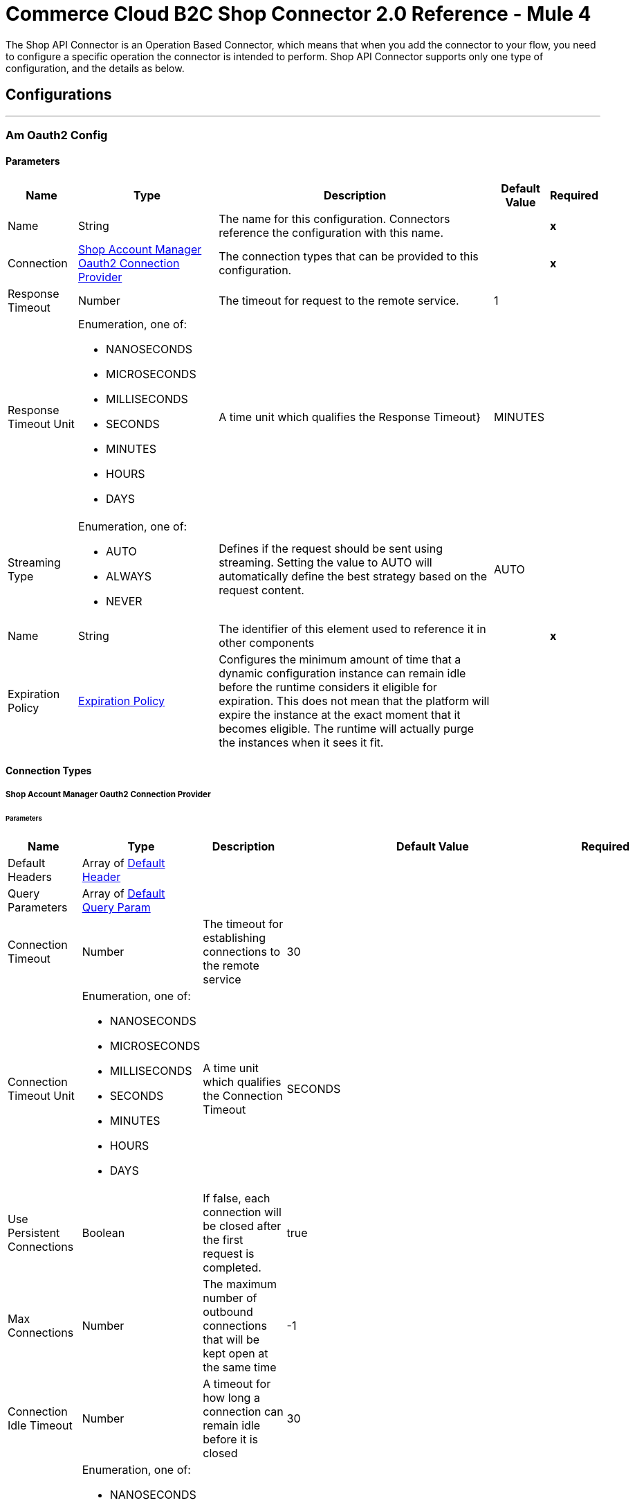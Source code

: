 

= Commerce Cloud B2C Shop Connector 2.0 Reference - Mule 4


The Shop API Connector is an Operation Based Connector, which means that when you add the connector to your flow, you need to configure a specific operation the connector is intended to perform.
Shop API Connector supports only one type of configuration, and the details as below.

== Configurations
---
[[AmOauth2Config]]
=== Am Oauth2 Config


==== Parameters

[%header%autowidth.spread]
|===
| Name | Type | Description | Default Value | Required
|Name | String | The name for this configuration. Connectors reference the configuration with this name. | | *x*{nbsp}
| Connection a| <<AmOauth2Config_AmOauth2, Shop Account Manager Oauth2 Connection Provider>>
 | The connection types that can be provided to this configuration. | | *x*{nbsp}
| Response Timeout a| Number |  The timeout for request to the remote service. |  1 | {nbsp}
| Response Timeout Unit a| Enumeration, one of:

** NANOSECONDS
** MICROSECONDS
** MILLISECONDS
** SECONDS
** MINUTES
** HOURS
** DAYS |  A time unit which qualifies the Response Timeout} |  MINUTES | {nbsp}
| Streaming Type a| Enumeration, one of:

** AUTO
** ALWAYS
** NEVER |  Defines if the request should be sent using streaming. Setting the value to AUTO will automatically define the best strategy based on the request content. |  AUTO | {nbsp}
| Name a| String |  The identifier of this element used to reference it in other components |  | *x*{nbsp}
| Expiration Policy a| <<ExpirationPolicy>> |  Configures the minimum amount of time that a dynamic configuration instance can remain idle before the runtime considers it eligible for expiration. This does not mean that the platform will expire the instance at the exact moment that it becomes eligible. The runtime will actually purge the instances when it sees it fit. |  | {nbsp}
|===

==== Connection Types
[[AmOauth2Config_AmOauth2]]
===== Shop Account Manager Oauth2 Connection Provider


====== Parameters

[%header%autowidth.spread]
|===
| Name | Type | Description | Default Value | Required
| Default Headers a| Array of <<DefaultHeader>> |  |  | {nbsp}
| Query Parameters a| Array of <<DefaultQueryParam>> |  |  | {nbsp}
| Connection Timeout a| Number |  The timeout for establishing connections to the remote service |  30 | {nbsp}
| Connection Timeout Unit a| Enumeration, one of:

** NANOSECONDS
** MICROSECONDS
** MILLISECONDS
** SECONDS
** MINUTES
** HOURS
** DAYS |  A time unit which qualifies the Connection Timeout |  SECONDS | {nbsp}
| Use Persistent Connections a| Boolean |  If false, each connection will be closed after the first request is completed. |  true | {nbsp}
| Max Connections a| Number |  The maximum number of outbound connections that will be kept open at the same time |  -1 | {nbsp}
| Connection Idle Timeout a| Number |  A timeout for how long a connection can remain idle before it is closed |  30 | {nbsp}
| Connection Idle Timeout Unit a| Enumeration, one of:

** NANOSECONDS
** MICROSECONDS
** MILLISECONDS
** SECONDS
** MINUTES
** HOURS
** DAYS |  A time unit which qualifies the connection Idle Timeout |  SECONDS | {nbsp}
| Proxy Config a| <<Proxy>> |  Reusable configuration element for outbound connections through a proxy |  | {nbsp}
| Stream Response a| Boolean |  Whether or not received responses should be streamed |  false | {nbsp}
| Response Buffer Size a| Number |  The space in bytes for the buffer where the HTTP response will be stored. |  -1 | {nbsp}
| Base Uri a| String |  base URI, each instance/tenant gets its own. |  https://{shortCode}.api.commercecloud.salesforce.com | {nbsp}
| TLS Configuration a| <<Tls>> |  |  | {nbsp}
| Reconnection a| <<Reconnection>> |  When the application is deployed, a connectivity test is performed on all connectors. If set to true, deployment will fail if the test doesn't pass after exhausting the associated reconnection strategy |  | {nbsp}
|===

==== Associated Operations
* <<UpdateCheckoutShopperBasketsOrganizationsBasketsPriceBooksByVersionOrganizationIdBasketId>> {nbsp}
* <<UpdateCheckoutShopperBasketsOrganizationsBasketsTaxesByVersionOrganizationIdBasketId>> {nbsp}
* <<UpdateCheckoutShopperBasketsOrganizationsBasketsItemsTaxesByVersionOrganizationIdBasketIdItemId>> {nbsp}
* <<CreateCustomerShopperCustomersOrganizationsCustomersTrustedSystemActionsLoginByVersionOrganizationId>> {nbsp}
* <<GetCheckoutShopperBasketsOrganizationsBasketsPriceBooksByVersionOrganizationIdBasketId>> {nbsp}
* <<CreateCustomerShopperCustomersOrganizationsCustomersPasswordActionsCreateResetTokenByVersionOrganizationId>> {nbsp}
* <<GetCheckoutShopperBasketsOrganizationsBasketsTaxesByVersionOrganizationIdBasketId>> {nbsp}
* <<GetCheckoutShopperOrdersOrganizationsOrdersTaxesByVersionOrganizationIdOrderNo>> {nbsp}
* <<CreateCustomerShopperCustomersOrganizationsCustomersPasswordActionsResetByVersionOrganizationId>> {nbsp}

---
[[CustomerAuthConfig]]
=== Customer Auth Config


==== Parameters

[%header%autowidth.spread]
|===
| Name | Type | Description | Default Value | Required
|Name | String | The name for this configuration. Connectors reference the configuration with this name. | | *x*{nbsp}
| Connection a| <<CustomerAuthConfig_ShopperConnection, Shopper Connection Provider>>
 | The connection types that can be provided to this configuration. | | *x*{nbsp}
| Response Timeout a| Number |  The timeout for request to the remote service. |  1 | {nbsp}
| Response Timeout Unit a| Enumeration, one of:

** NANOSECONDS
** MICROSECONDS
** MILLISECONDS
** SECONDS
** MINUTES
** HOURS
** DAYS |  A time unit which qualifies the Response Timeout} |  MINUTES | {nbsp}
| Streaming Type a| Enumeration, one of:

** AUTO
** ALWAYS
** NEVER |  Defines if the request should be sent using streaming. Setting the value to AUTO will automatically define the best strategy based on the request content. |  AUTO | {nbsp}
| Name a| String |  The identifier of this element used to reference it in other components |  | *x*{nbsp}
| Expiration Policy a| <<ExpirationPolicy>> |  Configures the minimum amount of time that a dynamic configuration instance can remain idle before the runtime considers it eligible for expiration. This does not mean that the platform will expire the instance at the exact moment that it becomes eligible. The runtime will actually purge the instances when it sees it fit. |  | {nbsp}
|===

==== Connection Types
[[CustomerAuthConfig_ShopperConnection]]
===== Shopper Connection Provider


====== Parameters

[%header%autowidth.spread]
|===
| Name | Type | Description | Default Value | Required
| Default Headers a| Array of <<DefaultHeader>> |  |  | {nbsp}
| Query Parameters a| Array of <<DefaultQueryParam>> |  |  | {nbsp}
| Connection Timeout a| Number |  The timeout for establishing connections to the remote service |  30 | {nbsp}
| Connection Timeout Unit a| Enumeration, one of:

** NANOSECONDS
** MICROSECONDS
** MILLISECONDS
** SECONDS
** MINUTES
** HOURS
** DAYS |  A time unit which qualifies the Connection Timeout |  SECONDS | {nbsp}
| Use Persistent Connections a| Boolean |  If false, each connection will be closed after the first request is completed. |  true | {nbsp}
| Max Connections a| Number |  The maximum number of outbound connections that will be kept open at the same time |  -1 | {nbsp}
| Connection Idle Timeout a| Number |  A timeout for how long a connection can remain idle before it is closed |  30 | {nbsp}
| Connection Idle Timeout Unit a| Enumeration, one of:

** NANOSECONDS
** MICROSECONDS
** MILLISECONDS
** SECONDS
** MINUTES
** HOURS
** DAYS |  A time unit which qualifies the connection Idle Timeout |  SECONDS | {nbsp}
| Proxy Config a| <<Proxy>> |  Reusable configuration element for outbound connections through a proxy |  | {nbsp}
| Stream Response a| Boolean |  Whether or not received responses should be streamed |  false | {nbsp}
| Response Buffer Size a| Number |  The space in bytes for the buffer where the HTTP response will be stored. |  -1 | {nbsp}
| Base Uri a| String |  base URI, each instance/tenant gets its own. |  https://{shortCode}.api.commercecloud.salesforce.com | {nbsp}
| Authorization a| String |  Shopper JWT token |  | *x*{nbsp}
| TLS Configuration a| <<Tls>> |  |  | {nbsp}
| Reconnection a| <<Reconnection>> |  When the application is deployed, a connectivity test is performed on all connectors. If set to true, deployment will fail if the test doesn't pass after exhausting the associated reconnection strategy |  | {nbsp}
|===

==== Associated Operations
* <<CreateCheckoutShopperBasketsOrganizationsBasketsCouponsByVersionOrganizationIdBasketId>> {nbsp}
* <<CreateCheckoutShopperBasketsOrganizationsBasketsGiftCertificateItemsByVersionOrganizationIdBasketId>> {nbsp}
* <<CreateCheckoutShopperBasketsOrganizationsBasketsItemsByVersionOrganizationIdBasketId>> {nbsp}
* <<CreateCheckoutShopperBasketsOrganizationsBasketsPaymentInstrumentsByVersionOrganizationIdBasketId>> {nbsp}
* <<CreateCheckoutShopperBasketsOrganizationsBasketsByVersionOrganizationId>> {nbsp}
* <<CreateCustomerShopperCustomersOrganizationsCustomersAddressesByVersionOrganizationIdCustomerId>> {nbsp}
* <<CreateCustomerShopperCustomersOrganizationsCustomersPaymentInstrumentsByVersionOrganizationIdCustomerId>> {nbsp}
* <<CreateCustomerShopperCustomersOrganizationsCustomersProductListsByVersionOrganizationIdCustomerId>> {nbsp}
* <<CreateCustomerShopperCustomersOrganizationsCustomersProductListsItemsByVersionOrganizationIdCustomerIdListId>> {nbsp}
* <<CreateCheckoutShopperOrdersOrganizationsOrdersByVersionOrganizationId>> {nbsp}
* <<CreateCheckoutShopperOrdersOrganizationsOrdersPaymentInstrumentsByVersionOrganizationIdOrderNo>> {nbsp}
* <<CreateCheckoutShopperBasketsOrganizationsBasketsShipmentsByVersionOrganizationIdBasketId>> {nbsp}
* <<DeleteCheckoutShopperBasketsOrganizationsBasketsByVersionOrganizationIdBasketId>> {nbsp}
* <<DeleteCustomerShopperCustomersOrganizationsCustomersPaymentInstrumentsByVersionOrganizationIdCustomerIdPaymentInstrumentId>> {nbsp}
* <<DeleteCustomerShopperCustomersOrganizationsCustomersProductListsByVersionOrganizationIdCustomerIdListId>> {nbsp}
* <<DeleteCustomerShopperCustomersOrganizationsCustomersProductListsItemsByVersionOrganizationIdCustomerIdListIdItemId>> {nbsp}
* <<GetCheckoutShopperBasketsOrganizationsBasketsByVersionOrganizationIdBasketId>> {nbsp}
* <<GetProductShopperProductsOrganizationsCategoriesByVersionOrganizationId>> {nbsp}
* <<GetProductShopperProductsOrganizationsCategoriesByVersionOrganizationIdId>> {nbsp}
* <<GetCustomerShopperCustomersOrganizationsCustomersByVersionOrganizationIdCustomerId>> {nbsp}
* <<GetCustomerShopperCustomersOrganizationsCustomersAddressesByVersionOrganizationIdCustomerIdAddressName>> {nbsp}
* <<GetCustomerShopperCustomersOrganizationsCustomersBasketsByVersionOrganizationIdCustomerId>> {nbsp}
* <<GetCustomerShopperCustomersOrganizationsCustomersOrdersByVersionOrganizationIdCustomerId>> {nbsp}
* <<GetCustomerShopperCustomersOrganizationsCustomersPaymentInstrumentsByVersionOrganizationIdCustomerIdPaymentInstrumentId>> {nbsp}
* <<GetCustomerShopperCustomersOrganizationsCustomersProductListsByVersionOrganizationIdCustomerIdListId>> {nbsp}
* <<GetCustomerShopperCustomersOrganizationsCustomersProductListsItemsByVersionOrganizationIdCustomerIdListIdItemId>> {nbsp}
* <<GetCustomerShopperCustomersOrganizationsCustomersProductListsByVersionOrganizationIdCustomerId>> {nbsp}
* <<CreatePricingShopperGiftCertificatesOrganizationsGiftCertificateByVersionOrganizationId>> {nbsp}
* <<GetCheckoutShopperOrdersOrganizationsOrdersByVersionOrganizationIdOrderNo>> {nbsp}
* <<GetCheckoutShopperBasketsOrganizationsBasketsPaymentMethodsByVersionOrganizationIdBasketId>> {nbsp}
* <<GetCheckoutShopperOrdersOrganizationsOrdersPaymentMethodsByVersionOrganizationIdOrderNo>> {nbsp}
* <<GetProductShopperProductsOrganizationsProductsByVersionOrganizationIdId>> {nbsp}
* <<GetCustomerShopperCustomersOrganizationsProductListsItemsByVersionOrganizationIdListIdItemId>> {nbsp}
* <<GetProductShopperProductsOrganizationsProductsByVersionOrganizationId>> {nbsp}
* <<GetPricingShopperPromotionsOrganizationsPromotionsByVersionOrganizationId>> {nbsp}
* <<GetPricingShopperPromotionsOrganizationsPromotionsCampaignsByVersionOrganizationIdCampaignId>> {nbsp}
* <<GetCustomerShopperCustomersOrganizationsProductListsByVersionOrganizationIdListId>> {nbsp}
* <<GetCustomerShopperCustomersOrganizationsProductListsByVersionOrganizationId>> {nbsp}
* <<GetSearchShopperSearchOrganizationsSearchSuggestionsByVersionOrganizationId>> {nbsp}
* <<GetCheckoutShopperBasketsOrganizationsBasketsShipmentsShippingMethodsByVersionOrganizationIdBasketIdShipmentId>> {nbsp}
* <<DeleteCustomerShopperCustomersOrganizationsCustomersActionsLogoutByVersionOrganizationId>> {nbsp}
* <<GetSearchShopperSearchOrganizationsProductSearchByVersionOrganizationId>> {nbsp}
* <<CreateCustomerShopperCustomersOrganizationsCustomersByVersionOrganizationId>> {nbsp}
* <<DeleteCheckoutShopperBasketsOrganizationsBasketsCouponsByVersionOrganizationIdBasketIdCouponItemId>> {nbsp}
* <<DeleteCustomerShopperCustomersOrganizationsCustomersAddressesByVersionOrganizationIdCustomerIdAddressName>> {nbsp}
* <<DeleteCheckoutShopperBasketsOrganizationsBasketsGiftCertificateItemsByVersionOrganizationIdBasketIdGiftCertificateItemId>> {nbsp}
* <<DeleteCheckoutShopperBasketsOrganizationsBasketsItemsByVersionOrganizationIdBasketIdItemId>> {nbsp}
* <<DeleteCheckoutShopperBasketsOrganizationsBasketsPaymentInstrumentsByVersionOrganizationIdBasketIdPaymentInstrumentId>> {nbsp}
* <<DeleteCheckoutShopperOrdersOrganizationsOrdersPaymentInstrumentsByVersionOrganizationIdOrderNoPaymentInstrumentId>> {nbsp}
* <<DeleteCheckoutShopperBasketsOrganizationsBasketsShipmentsByVersionOrganizationIdBasketIdShipmentId>> {nbsp}
* <<PatchCheckoutShopperBasketsOrganizationsBasketsByVersionOrganizationIdBasketId>> {nbsp}
* <<UpdateCheckoutShopperBasketsOrganizationsBasketsBillingAddressByVersionOrganizationIdBasketId>> {nbsp}
* <<PatchCustomerShopperCustomersOrganizationsCustomersByVersionOrganizationIdCustomerId>> {nbsp}
* <<PatchCustomerShopperCustomersOrganizationsCustomersAddressesByVersionOrganizationIdCustomerIdAddressName>> {nbsp}
* <<UpdateCheckoutShopperBasketsOrganizationsBasketsCustomerByVersionOrganizationIdBasketId>> {nbsp}
* <<UpdateCustomerShopperCustomersOrganizationsCustomersPasswordByVersionOrganizationIdCustomerId>> {nbsp}
* <<PatchCustomerShopperCustomersOrganizationsCustomersProductListsByVersionOrganizationIdCustomerIdListId>> {nbsp}
* <<PatchCustomerShopperCustomersOrganizationsCustomersProductListsItemsByVersionOrganizationIdCustomerIdListIdItemId>> {nbsp}
* <<PatchCheckoutShopperBasketsOrganizationsBasketsGiftCertificateItemsByVersionOrganizationIdBasketIdGiftCertificateItemId>> {nbsp}
* <<PatchCheckoutShopperBasketsOrganizationsBasketsItemsByVersionOrganizationIdBasketIdItemId>> {nbsp}
* <<PatchCheckoutShopperOrdersOrganizationsOrdersPaymentInstrumentsByVersionOrganizationIdOrderNoPaymentInstrumentId>> {nbsp}
* <<PatchCheckoutShopperBasketsOrganizationsBasketsShipmentsByVersionOrganizationIdBasketIdShipmentId>> {nbsp}
* <<UpdateCheckoutShopperBasketsOrganizationsBasketsShipmentsShippingAddressByVersionOrganizationIdBasketIdShipmentId>> {nbsp}
* <<UpdateCheckoutShopperBasketsOrganizationsBasketsShipmentsShippingMethodByVersionOrganizationIdBasketIdShipmentId>> {nbsp}


---
[[ShopperTokenConfig]]
=== Shopper Token Config


==== Parameters

[%header%autowidth.spread]
|===
| Name | Type | Description | Default Value | Required
|Name | String | The name for this configuration. Connectors reference the configuration with this name. | | *x*{nbsp}
| Connection a| <<ShopperTokenConfig_ShopperToken, Shopper Token Connection Provider>>
 | The connection types that can be provided to this configuration. | | *x*{nbsp}
| Response Timeout a| Number |  The timeout for request to the remote service. |  1 | {nbsp}
| Response Timeout Unit a| Enumeration, one of:

** NANOSECONDS
** MICROSECONDS
** MILLISECONDS
** SECONDS
** MINUTES
** HOURS
** DAYS |  A time unit which qualifies the Response Timeout} |  MINUTES | {nbsp}
| Streaming Type a| Enumeration, one of:

** AUTO
** ALWAYS
** NEVER |  Defines if the request should be sent using streaming. Setting the value to AUTO will automatically define the best strategy based on the request content. |  AUTO | {nbsp}
| Name a| String |  The identifier of this element used to reference it in other components |  | *x*{nbsp}
| Expiration Policy a| <<ExpirationPolicy>> |  Configures the minimum amount of time that a dynamic configuration instance can remain idle before the runtime considers it eligible for expiration. This does not mean that the platform will expire the instance at the exact moment that it becomes eligible. The runtime will actually purge the instances when it sees it fit. |  | {nbsp}
|===

==== Connection Types
[[ShopperTokenConfig_ShopperToken]]
===== Shopper Token Connection Provider


====== Parameters

[%header%autowidth.spread]
|===
| Name | Type | Description | Default Value | Required
| Default Headers a| Array of <<DefaultHeader>> |  |  | {nbsp}
| Query Parameters a| Array of <<DefaultQueryParam>> |  |  | {nbsp}
| Connection Timeout a| Number |  The timeout for establishing connections to the remote service |  30 | {nbsp}
| Connection Timeout Unit a| Enumeration, one of:

** NANOSECONDS
** MICROSECONDS
** MILLISECONDS
** SECONDS
** MINUTES
** HOURS
** DAYS |  A time unit which qualifies the Connection Timeout |  SECONDS | {nbsp}
| Use Persistent Connections a| Boolean |  If false, each connection will be closed after the first request is completed. |  true | {nbsp}
| Max Connections a| Number |  The maximum number of outbound connections that will be kept open at the same time |  -1 | {nbsp}
| Connection Idle Timeout a| Number |  A timeout for how long a connection can remain idle before it is closed |  30 | {nbsp}
| Connection Idle Timeout Unit a| Enumeration, one of:

** NANOSECONDS
** MICROSECONDS
** MILLISECONDS
** SECONDS
** MINUTES
** HOURS
** DAYS |  A time unit which qualifies the connection Idle Timeout |  SECONDS | {nbsp}
| Proxy Config a| <<Proxy>> |  Reusable configuration element for outbound connections through a proxy |  | {nbsp}
| Stream Response a| Boolean |  Whether or not received responses should be streamed |  false | {nbsp}
| Response Buffer Size a| Number |  The space in bytes for the buffer where the HTTP response will be stored. |  -1 | {nbsp}
| Base Uri a| String |  base URI, each instance/tenant gets its own. |  https://{shortCode}.api.commercecloud.salesforce.com | {nbsp}
| TLS Configuration a| <<Tls>> |  |  | {nbsp}
| Reconnection a| <<Reconnection>> |  When the application is deployed, a connectivity test is performed on all connectors. If set to true, deployment will fail if the test doesn't pass after exhausting the associated reconnection strategy |  | {nbsp}
|===

==== Associated Operations
* <<CreateCustomerShopperCustomersOrganizationsCustomersActionsLoginByVersionOrganizationId>> {nbsp}



== Operations

[[CreateCustomerShopperCustomersOrganizationsCustomersPasswordActionsCreateResetTokenByVersionOrganizationId]]
== Get Reset Password Token
`<commerce-cloud-shopper-api:create-customer-shopper-customers-organizations-customers-password-actions-create-reset-token-by-version-organization-id>`


Get reset password token. This operation makes an HTTP POST request to the /customer/shopper-customers/{version}/organizations/{organizationId}/customers/password/actions/create-reset-token endpoint


=== Parameters

[%header%autowidth.spread]
|===
| Name | Type | Description | Default Value | Required
| Configuration | String | The name of the configuration to use. | | *x*{nbsp}
| version a| String |  version |  | *x*{nbsp}
| Organization Id a| String |  Organization Id |  | *x*{nbsp}
| Site Id a| String |  Site Id |  | *x*{nbsp}
| Content a| Binary |  the content to use |  #[payload] | {nbsp}
| Config Ref a| ConfigurationProvider |  The name of the configuration to be used to execute this component |  | {nbsp}
| Streaming Strategy a| * <<RepeatableInMemoryStream>>
* <<RepeatableFileStoreStream>>
* non-repeatable-stream |  Configure if repeatable streams should be used and their behaviour |  | {nbsp}
| Custom Query Parameters a| Object |  |  | {nbsp}
| Custom Headers a| Object |  |  | {nbsp}
| Response Timeout a| Number |  The timeout for request to the remote service. |  | {nbsp}
| Response Timeout Unit a| Enumeration, one of:

** NANOSECONDS
** MICROSECONDS
** MILLISECONDS
** SECONDS
** MINUTES
** HOURS
** DAYS |  A time unit which qualifies the Response Timeout} |  | {nbsp}
| Streaming Type a| Enumeration, one of:

** AUTO
** ALWAYS
** NEVER |  Defines if the request should be sent using streaming. Setting the value to AUTO will automatically define the best strategy based on the request content. |  | {nbsp}
| Target Variable a| String |  The name of a variable on which the operation's output will be placed |  | {nbsp}
| Target Value a| String |  An expression that will be evaluated against the operation's output and the outcome of that expression will be stored in the target variable |  #[payload] | {nbsp}
| Reconnection Strategy a| * <<Reconnect>>
* <<ReconnectForever>> |  A retry strategy in case of connectivity errors |  | {nbsp}
|===

=== Output

[%autowidth.spread]
|===
| *Type* a| Any
| *Attributes Type* a| <<HttpResponseAttributes>>
|===

=== For Configurations

* <<AmOauth2Config>> {nbsp}

=== Throws

* COMMERCE-CLOUD-SHOPPER-API:BAD_REQUEST {nbsp}
* COMMERCE-CLOUD-SHOPPER-API:CLIENT_ERROR {nbsp}
* COMMERCE-CLOUD-SHOPPER-API:CONNECTIVITY {nbsp}
* COMMERCE-CLOUD-SHOPPER-API:INTERNAL_SERVER_ERROR {nbsp}
* COMMERCE-CLOUD-SHOPPER-API:NOT_ACCEPTABLE {nbsp}
* COMMERCE-CLOUD-SHOPPER-API:NOT_FOUND {nbsp}
* COMMERCE-CLOUD-SHOPPER-API:RETRY_EXHAUSTED {nbsp}
* COMMERCE-CLOUD-SHOPPER-API:SERVER_ERROR {nbsp}
* COMMERCE-CLOUD-SHOPPER-API:SERVICE_UNAVAILABLE {nbsp}
* COMMERCE-CLOUD-SHOPPER-API:TIMEOUT {nbsp}
* COMMERCE-CLOUD-SHOPPER-API:TOO_MANY_REQUESTS {nbsp}
* COMMERCE-CLOUD-SHOPPER-API:UNAUTHORIZED {nbsp}
* COMMERCE-CLOUD-SHOPPER-API:UNSUPPORTED_MEDIA_TYPE {nbsp}


[[CreateCustomerShopperCustomersOrganizationsCustomersPasswordActionsResetByVersionOrganizationId]]
== Reset Password
`<commerce-cloud-shopper-api:create-customer-shopper-customers-organizations-customers-password-actions-reset-by-version-organization-id>`


Reset customer password. This operation makes an HTTP POST request to the /customer/shopper-customers/{version}/organizations/{organizationId}/customers/password/actions/reset endpoint


=== Parameters

[%header%autowidth.spread]
|===
| Name | Type | Description | Default Value | Required
| Configuration | String | The name of the configuration to use. | | *x*{nbsp}
| version a| String |  version |  | *x*{nbsp}
| Organization Id a| String |  Organization Id |  | *x*{nbsp}
| Site Id a| String |  Site Id |  | *x*{nbsp}
| Content a| Binary |  the content to use |  #[payload] | {nbsp}
| Config Ref a| ConfigurationProvider |  The name of the configuration to be used to execute this component |  | {nbsp}
| Custom Query Parameters a| Object |  |  | {nbsp}
| Custom Headers a| Object |  |  | {nbsp}
| Response Timeout a| Number |  The timeout for request to the remote service. |  | {nbsp}
| Response Timeout Unit a| Enumeration, one of:

** NANOSECONDS
** MICROSECONDS
** MILLISECONDS
** SECONDS
** MINUTES
** HOURS
** DAYS |  A time unit which qualifies the Response Timeout} |  | {nbsp}
| Streaming Type a| Enumeration, one of:

** AUTO
** ALWAYS
** NEVER |  Defines if the request should be sent using streaming. Setting the value to AUTO will automatically define the best strategy based on the request content. |  | {nbsp}
| Target Variable a| String |  The name of a variable on which the operation's output will be placed |  | {nbsp}
| Target Value a| String |  An expression that will be evaluated against the operation's output and the outcome of that expression will be stored in the target variable |  #[payload] | {nbsp}
| Reconnection Strategy a| * <<Reconnect>>
* <<ReconnectForever>> |  A retry strategy in case of connectivity errors |  | {nbsp}
|===

=== Output

[%autowidth.spread]
|===
| *Type* a| String
| *Attributes Type* a| <<HttpResponseAttributes>>
|===

=== For Configurations

* <<AmOauth2Config>> {nbsp}

=== Throws

* COMMERCE-CLOUD-SHOPPER-API:BAD_REQUEST {nbsp}
* COMMERCE-CLOUD-SHOPPER-API:CLIENT_ERROR {nbsp}
* COMMERCE-CLOUD-SHOPPER-API:CONNECTIVITY {nbsp}
* COMMERCE-CLOUD-SHOPPER-API:INTERNAL_SERVER_ERROR {nbsp}
* COMMERCE-CLOUD-SHOPPER-API:NOT_ACCEPTABLE {nbsp}
* COMMERCE-CLOUD-SHOPPER-API:NOT_FOUND {nbsp}
* COMMERCE-CLOUD-SHOPPER-API:RETRY_EXHAUSTED {nbsp}
* COMMERCE-CLOUD-SHOPPER-API:SERVER_ERROR {nbsp}
* COMMERCE-CLOUD-SHOPPER-API:SERVICE_UNAVAILABLE {nbsp}
* COMMERCE-CLOUD-SHOPPER-API:TIMEOUT {nbsp}
* COMMERCE-CLOUD-SHOPPER-API:TOO_MANY_REQUESTS {nbsp}
* COMMERCE-CLOUD-SHOPPER-API:UNAUTHORIZED {nbsp}
* COMMERCE-CLOUD-SHOPPER-API:UNSUPPORTED_MEDIA_TYPE {nbsp}


[[CreateCustomerShopperCustomersOrganizationsCustomersTrustedSystemActionsLoginByVersionOrganizationId]]
== Authorize Trusted System
`<commerce-cloud-shopper-api:create-customer-shopper-customers-organizations-customers-trusted-system-actions-login-by-version-organization-id>`


Obtain the JSON Web Token (JWT) for registered customers whose credentials are stored using a third party system. Accepts loginId and clientId, returns a customer object in the response body and the JWT generated against the clientId in the response header. This operation makes an HTTP POST request to the /customer/shopper-customers/{version}/organizations/{organizationId}/customers/trusted-system/actions/login endpoint


=== Parameters

[%header%autowidth.spread]
|===
| Name | Type | Description | Default Value | Required
| Configuration | String | The name of the configuration to use. | | *x*{nbsp}
| version a| String |  version |  | *x*{nbsp}
| Organization Id a| String |  Organization Id |  | *x*{nbsp}
| Site Id a| String |  Site Id |  | *x*{nbsp}
| Content a| Binary |  the content to use |  #[payload] | {nbsp}
| Config Ref a| ConfigurationProvider |  The name of the configuration to be used to execute this component |  | {nbsp}
| Streaming Strategy a| * <<RepeatableInMemoryStream>>
* <<RepeatableFileStoreStream>>
* non-repeatable-stream |  Configure if repeatable streams should be used and their behaviour |  | {nbsp}
| Custom Query Parameters a| Object |  |  | {nbsp}
| Custom Headers a| Object |  |  | {nbsp}
| Response Timeout a| Number |  The timeout for request to the remote service. |  | {nbsp}
| Response Timeout Unit a| Enumeration, one of:

** NANOSECONDS
** MICROSECONDS
** MILLISECONDS
** SECONDS
** MINUTES
** HOURS
** DAYS |  A time unit which qualifies the Response Timeout} |  | {nbsp}
| Streaming Type a| Enumeration, one of:

** AUTO
** ALWAYS
** NEVER |  Defines if the request should be sent using streaming. Setting the value to AUTO will automatically define the best strategy based on the request content. |  | {nbsp}
| Target Variable a| String |  The name of a variable on which the operation's output will be placed |  | {nbsp}
| Target Value a| String |  An expression that will be evaluated against the operation's output and the outcome of that expression will be stored in the target variable |  #[payload] | {nbsp}
| Reconnection Strategy a| * <<Reconnect>>
* <<ReconnectForever>> |  A retry strategy in case of connectivity errors |  | {nbsp}
|===

=== Output

[%autowidth.spread]
|===
| *Type* a| Any
| *Attributes Type* a| <<HttpResponseAttributes>>
|===

=== For Configurations

* <<AmOauth2Config>> {nbsp}

=== Throws

* COMMERCE-CLOUD-SHOPPER-API:BAD_REQUEST {nbsp}
* COMMERCE-CLOUD-SHOPPER-API:CLIENT_ERROR {nbsp}
* COMMERCE-CLOUD-SHOPPER-API:CONNECTIVITY {nbsp}
* COMMERCE-CLOUD-SHOPPER-API:INTERNAL_SERVER_ERROR {nbsp}
* COMMERCE-CLOUD-SHOPPER-API:NOT_ACCEPTABLE {nbsp}
* COMMERCE-CLOUD-SHOPPER-API:NOT_FOUND {nbsp}
* COMMERCE-CLOUD-SHOPPER-API:RETRY_EXHAUSTED {nbsp}
* COMMERCE-CLOUD-SHOPPER-API:SERVER_ERROR {nbsp}
* COMMERCE-CLOUD-SHOPPER-API:SERVICE_UNAVAILABLE {nbsp}
* COMMERCE-CLOUD-SHOPPER-API:TIMEOUT {nbsp}
* COMMERCE-CLOUD-SHOPPER-API:TOO_MANY_REQUESTS {nbsp}
* COMMERCE-CLOUD-SHOPPER-API:UNAUTHORIZED {nbsp}
* COMMERCE-CLOUD-SHOPPER-API:UNSUPPORTED_MEDIA_TYPE {nbsp}


[[GetCheckoutShopperBasketsOrganizationsBasketsPriceBooksByVersionOrganizationIdBasketId]]
== Get Price Books For Basket
`<commerce-cloud-shopper-api:get-checkout-shopper-baskets-organizations-baskets-price-books-by-version-organization-id-basket-id>`


Gets applicable price books for an existing basket. This operation makes an HTTP GET request to the /checkout/shopper-baskets/{version}/organizations/{organizationId}/baskets/{basketId}/price-books endpoint


=== Parameters

[%header%autowidth.spread]
|===
| Name | Type | Description | Default Value | Required
| Configuration | String | The name of the configuration to use. | | *x*{nbsp}
| version a| String |  version |  | *x*{nbsp}
| Organization Id a| String |  Organization Id |  | *x*{nbsp}
| Basket Id a| String |  The ID of the basket to be modified. |  | *x*{nbsp}
| Site Id a| String |  Site Id |  | *x*{nbsp}
| Config Ref a| ConfigurationProvider |  The name of the configuration to be used to execute this component |  | {nbsp}
| Streaming Strategy a| * <<RepeatableInMemoryStream>>
* <<RepeatableFileStoreStream>>
* non-repeatable-stream |  Configure if repeatable streams should be used and their behaviour |  | {nbsp}
| Custom Query Parameters a| Object |  |  #[null] | {nbsp}
| Custom Headers a| Object |  |  | {nbsp}
| Response Timeout a| Number |  The timeout for request to the remote service. |  | {nbsp}
| Response Timeout Unit a| Enumeration, one of:

** NANOSECONDS
** MICROSECONDS
** MILLISECONDS
** SECONDS
** MINUTES
** HOURS
** DAYS |  A time unit which qualifies the Response Timeout} |  | {nbsp}
| Streaming Type a| Enumeration, one of:

** AUTO
** ALWAYS
** NEVER |  Defines if the request should be sent using streaming. Setting the value to AUTO will automatically define the best strategy based on the request content. |  | {nbsp}
| Target Variable a| String |  The name of a variable on which the operation's output will be placed |  | {nbsp}
| Target Value a| String |  An expression that will be evaluated against the operation's output and the outcome of that expression will be stored in the target variable |  #[payload] | {nbsp}
| Reconnection Strategy a| * <<Reconnect>>
* <<ReconnectForever>> |  A retry strategy in case of connectivity errors |  | {nbsp}
|===

=== Output

[%autowidth.spread]
|===
| *Type* a| Any
| *Attributes Type* a| <<HttpResponseAttributes>>
|===

=== For Configurations

* <<AmOauth2Config>> {nbsp}

=== Throws

* COMMERCE-CLOUD-SHOPPER-API:BAD_REQUEST {nbsp}
* COMMERCE-CLOUD-SHOPPER-API:CLIENT_ERROR {nbsp}
* COMMERCE-CLOUD-SHOPPER-API:CONNECTIVITY {nbsp}
* COMMERCE-CLOUD-SHOPPER-API:INTERNAL_SERVER_ERROR {nbsp}
* COMMERCE-CLOUD-SHOPPER-API:NOT_ACCEPTABLE {nbsp}
* COMMERCE-CLOUD-SHOPPER-API:NOT_FOUND {nbsp}
* COMMERCE-CLOUD-SHOPPER-API:RETRY_EXHAUSTED {nbsp}
* COMMERCE-CLOUD-SHOPPER-API:SERVER_ERROR {nbsp}
* COMMERCE-CLOUD-SHOPPER-API:SERVICE_UNAVAILABLE {nbsp}
* COMMERCE-CLOUD-SHOPPER-API:TIMEOUT {nbsp}
* COMMERCE-CLOUD-SHOPPER-API:TOO_MANY_REQUESTS {nbsp}
* COMMERCE-CLOUD-SHOPPER-API:UNAUTHORIZED {nbsp}
* COMMERCE-CLOUD-SHOPPER-API:UNSUPPORTED_MEDIA_TYPE {nbsp}


[[GetCheckoutShopperBasketsOrganizationsBasketsTaxesByVersionOrganizationIdBasketId]]
== Get Taxes From Basket
`<commerce-cloud-shopper-api:get-checkout-shopper-baskets-organizations-baskets-taxes-by-version-organization-id-basket-id>`


This method gives you the external taxation data set by the PUT taxes API. This endpoint can be called only if external taxation mode was used for basket creation. See POST /baskets for more information. This operation makes an HTTP GET request to the /checkout/shopper-baskets/{version}/organizations/{organizationId}/baskets/{basketId}/taxes endpoint


=== Parameters

[%header%autowidth.spread]
|===
| Name | Type | Description | Default Value | Required
| Configuration | String | The name of the configuration to use. | | *x*{nbsp}
| version a| String |  version |  | *x*{nbsp}
| Organization Id a| String |  Organization Id |  | *x*{nbsp}
| Basket Id a| String |  The ID of the basket to be modified. |  | *x*{nbsp}
| Site Id a| String |  Site Id |  | *x*{nbsp}
| Config Ref a| ConfigurationProvider |  The name of the configuration to be used to execute this component |  | {nbsp}
| Streaming Strategy a| * <<RepeatableInMemoryStream>>
* <<RepeatableFileStoreStream>>
* non-repeatable-stream |  Configure if repeatable streams should be used and their behaviour |  | {nbsp}
| Custom Query Parameters a| Object |  |  #[null] | {nbsp}
| Custom Headers a| Object |  |  | {nbsp}
| Response Timeout a| Number |  The timeout for request to the remote service. |  | {nbsp}
| Response Timeout Unit a| Enumeration, one of:

** NANOSECONDS
** MICROSECONDS
** MILLISECONDS
** SECONDS
** MINUTES
** HOURS
** DAYS |  A time unit which qualifies the Response Timeout} |  | {nbsp}
| Streaming Type a| Enumeration, one of:

** AUTO
** ALWAYS
** NEVER |  Defines if the request should be sent using streaming. Setting the value to AUTO will automatically define the best strategy based on the request content. |  | {nbsp}
| Target Variable a| String |  The name of a variable on which the operation's output will be placed |  | {nbsp}
| Target Value a| String |  An expression that will be evaluated against the operation's output and the outcome of that expression will be stored in the target variable |  #[payload] | {nbsp}
| Reconnection Strategy a| * <<Reconnect>>
* <<ReconnectForever>> |  A retry strategy in case of connectivity errors |  | {nbsp}
|===

=== Output

[%autowidth.spread]
|===
| *Type* a| Any
| *Attributes Type* a| <<HttpResponseAttributes>>
|===

=== For Configurations

* <<AmOauth2Config>> {nbsp}

=== Throws

* COMMERCE-CLOUD-SHOPPER-API:BAD_REQUEST {nbsp}
* COMMERCE-CLOUD-SHOPPER-API:CLIENT_ERROR {nbsp}
* COMMERCE-CLOUD-SHOPPER-API:CONNECTIVITY {nbsp}
* COMMERCE-CLOUD-SHOPPER-API:INTERNAL_SERVER_ERROR {nbsp}
* COMMERCE-CLOUD-SHOPPER-API:NOT_ACCEPTABLE {nbsp}
* COMMERCE-CLOUD-SHOPPER-API:NOT_FOUND {nbsp}
* COMMERCE-CLOUD-SHOPPER-API:RETRY_EXHAUSTED {nbsp}
* COMMERCE-CLOUD-SHOPPER-API:SERVER_ERROR {nbsp}
* COMMERCE-CLOUD-SHOPPER-API:SERVICE_UNAVAILABLE {nbsp}
* COMMERCE-CLOUD-SHOPPER-API:TIMEOUT {nbsp}
* COMMERCE-CLOUD-SHOPPER-API:TOO_MANY_REQUESTS {nbsp}
* COMMERCE-CLOUD-SHOPPER-API:UNAUTHORIZED {nbsp}
* COMMERCE-CLOUD-SHOPPER-API:UNSUPPORTED_MEDIA_TYPE {nbsp}


[[GetCheckoutShopperOrdersOrganizationsOrdersTaxesByVersionOrganizationIdOrderNo]]
== Get Taxes From Order
`<commerce-cloud-shopper-api:get-checkout-shopper-orders-organizations-orders-taxes-by-version-organization-id-order-no>`


This method gives you the external taxation data of the order transferred from the basket during order creation. This endpoint can be called only if external taxation was used. See POST /baskets for more information. This operation makes an HTTP GET request to the /checkout/shopper-orders/{version}/organizations/{organizationId}/orders/{orderNo}/taxes endpoint


=== Parameters

[%header%autowidth.spread]
|===
| Name | Type | Description | Default Value | Required
| Configuration | String | The name of the configuration to use. | | *x*{nbsp}
| version a| String |  version |  | *x*{nbsp}
| Organization Id a| String |  Organization Id |  | *x*{nbsp}
| Order No a| String |  The order number of the order to be modified. |  | *x*{nbsp}
| Site Id a| String |  Site Id |  | *x*{nbsp}
| Config Ref a| ConfigurationProvider |  The name of the configuration to be used to execute this component |  | {nbsp}
| Streaming Strategy a| * <<RepeatableInMemoryStream>>
* <<RepeatableFileStoreStream>>
* non-repeatable-stream |  Configure if repeatable streams should be used and their behaviour |  | {nbsp}
| Custom Query Parameters a| Object |  |  #[null] | {nbsp}
| Custom Headers a| Object |  |  | {nbsp}
| Response Timeout a| Number |  The timeout for request to the remote service. |  | {nbsp}
| Response Timeout Unit a| Enumeration, one of:

** NANOSECONDS
** MICROSECONDS
** MILLISECONDS
** SECONDS
** MINUTES
** HOURS
** DAYS |  A time unit which qualifies the Response Timeout} |  | {nbsp}
| Streaming Type a| Enumeration, one of:

** AUTO
** ALWAYS
** NEVER |  Defines if the request should be sent using streaming. Setting the value to AUTO will automatically define the best strategy based on the request content. |  | {nbsp}
| Target Variable a| String |  The name of a variable on which the operation's output will be placed |  | {nbsp}
| Target Value a| String |  An expression that will be evaluated against the operation's output and the outcome of that expression will be stored in the target variable |  #[payload] | {nbsp}
| Reconnection Strategy a| * <<Reconnect>>
* <<ReconnectForever>> |  A retry strategy in case of connectivity errors |  | {nbsp}
|===

=== Output

[%autowidth.spread]
|===
| *Type* a| Any
| *Attributes Type* a| <<HttpResponseAttributes>>
|===

=== For Configurations

* <<AmOauth2Config>> {nbsp}

=== Throws

* COMMERCE-CLOUD-SHOPPER-API:BAD_REQUEST {nbsp}
* COMMERCE-CLOUD-SHOPPER-API:CLIENT_ERROR {nbsp}
* COMMERCE-CLOUD-SHOPPER-API:CONNECTIVITY {nbsp}
* COMMERCE-CLOUD-SHOPPER-API:INTERNAL_SERVER_ERROR {nbsp}
* COMMERCE-CLOUD-SHOPPER-API:NOT_ACCEPTABLE {nbsp}
* COMMERCE-CLOUD-SHOPPER-API:NOT_FOUND {nbsp}
* COMMERCE-CLOUD-SHOPPER-API:RETRY_EXHAUSTED {nbsp}
* COMMERCE-CLOUD-SHOPPER-API:SERVER_ERROR {nbsp}
* COMMERCE-CLOUD-SHOPPER-API:SERVICE_UNAVAILABLE {nbsp}
* COMMERCE-CLOUD-SHOPPER-API:TIMEOUT {nbsp}
* COMMERCE-CLOUD-SHOPPER-API:TOO_MANY_REQUESTS {nbsp}
* COMMERCE-CLOUD-SHOPPER-API:UNAUTHORIZED {nbsp}
* COMMERCE-CLOUD-SHOPPER-API:UNSUPPORTED_MEDIA_TYPE {nbsp}


[[UpdateCheckoutShopperBasketsOrganizationsBasketsItemsTaxesByVersionOrganizationIdBasketIdItemId]]
== Add Taxes For Basket Item
`<commerce-cloud-shopper-api:update-checkout-shopper-baskets-organizations-baskets-items-taxes-by-version-organization-id-basket-id-item-id>`


This method allows you to apply external taxation data to an existing basket to be able to pass tax rates and optional values for a specific taxable line item. This endpoint can be called only if external taxation mode was used for basket creation. See POST /baskets for more information. This operation makes an HTTP PUT request to the /checkout/shopper-baskets/{version}/organizations/{organizationId}/baskets/{basketId}/items/{itemId}/taxes endpoint


=== Parameters

[%header%autowidth.spread]
|===
| Name | Type | Description | Default Value | Required
| Configuration | String | The name of the configuration to use. | | *x*{nbsp}
| version a| String |  version |  | *x*{nbsp}
| Organization Id a| String |  Organization Id |  | *x*{nbsp}
| Basket Id a| String |  The ID of the basket to be modified. |  | *x*{nbsp}
| Item Id a| String |  The ID of the item to be updated. |  | *x*{nbsp}
| Site Id a| String |  Site Id |  | *x*{nbsp}
| Config Ref a| ConfigurationProvider |  The name of the configuration to be used to execute this component |  | {nbsp}
| Custom Query Parameters a| Object |  |  #[null] | {nbsp}
| Custom Headers a| Object |  |  | {nbsp}
| Response Timeout a| Number |  The timeout for request to the remote service. |  | {nbsp}
| Response Timeout Unit a| Enumeration, one of:

** NANOSECONDS
** MICROSECONDS
** MILLISECONDS
** SECONDS
** MINUTES
** HOURS
** DAYS |  A time unit which qualifies the Response Timeout} |  | {nbsp}
| Streaming Type a| Enumeration, one of:

** AUTO
** ALWAYS
** NEVER |  Defines if the request should be sent using streaming. Setting the value to AUTO will automatically define the best strategy based on the request content. |  | {nbsp}
| Target Variable a| String |  The name of a variable on which the operation's output will be placed |  | {nbsp}
| Target Value a| String |  An expression that will be evaluated against the operation's output and the outcome of that expression will be stored in the target variable |  #[payload] | {nbsp}
| Reconnection Strategy a| * <<Reconnect>>
* <<ReconnectForever>> |  A retry strategy in case of connectivity errors |  | {nbsp}
|===

=== Output

[%autowidth.spread]
|===
| *Type* a| String
| *Attributes Type* a| <<HttpResponseAttributes>>
|===

=== For Configurations

* <<AmOauth2Config>> {nbsp}

=== Throws

* COMMERCE-CLOUD-SHOPPER-API:BAD_REQUEST {nbsp}
* COMMERCE-CLOUD-SHOPPER-API:CLIENT_ERROR {nbsp}
* COMMERCE-CLOUD-SHOPPER-API:CONNECTIVITY {nbsp}
* COMMERCE-CLOUD-SHOPPER-API:INTERNAL_SERVER_ERROR {nbsp}
* COMMERCE-CLOUD-SHOPPER-API:NOT_ACCEPTABLE {nbsp}
* COMMERCE-CLOUD-SHOPPER-API:NOT_FOUND {nbsp}
* COMMERCE-CLOUD-SHOPPER-API:RETRY_EXHAUSTED {nbsp}
* COMMERCE-CLOUD-SHOPPER-API:SERVER_ERROR {nbsp}
* COMMERCE-CLOUD-SHOPPER-API:SERVICE_UNAVAILABLE {nbsp}
* COMMERCE-CLOUD-SHOPPER-API:TIMEOUT {nbsp}
* COMMERCE-CLOUD-SHOPPER-API:TOO_MANY_REQUESTS {nbsp}
* COMMERCE-CLOUD-SHOPPER-API:UNAUTHORIZED {nbsp}
* COMMERCE-CLOUD-SHOPPER-API:UNSUPPORTED_MEDIA_TYPE {nbsp}


[[UpdateCheckoutShopperBasketsOrganizationsBasketsPriceBooksByVersionOrganizationIdBasketId]]
== Add Price Books To Basket
`<commerce-cloud-shopper-api:update-checkout-shopper-baskets-organizations-baskets-price-books-by-version-organization-id-basket-id>`


This method allows you to put an array of priceBookIds to an existing basket, which will be used for basket calculation. This operation makes an HTTP PUT request to the /checkout/shopper-baskets/{version}/organizations/{organizationId}/baskets/{basketId}/price-books endpoint


=== Parameters

[%header%autowidth.spread]
|===
| Name | Type | Description | Default Value | Required
| Configuration | String | The name of the configuration to use. | | *x*{nbsp}
| version a| String |  version |  | *x*{nbsp}
| Organization Id a| String |  Organization Id |  | *x*{nbsp}
| Basket Id a| String |  The ID of the basket to be modified. |  | *x*{nbsp}
| Site Id a| String |  Site Id |  | *x*{nbsp}
| Content a| Binary |  the content to use |  #[payload] | {nbsp}
| Config Ref a| ConfigurationProvider |  The name of the configuration to be used to execute this component |  | {nbsp}
| Custom Query Parameters a| Object |  |  | {nbsp}
| Custom Headers a| Object |  |  | {nbsp}
| Response Timeout a| Number |  The timeout for request to the remote service. |  | {nbsp}
| Response Timeout Unit a| Enumeration, one of:

** NANOSECONDS
** MICROSECONDS
** MILLISECONDS
** SECONDS
** MINUTES
** HOURS
** DAYS |  A time unit which qualifies the Response Timeout} |  | {nbsp}
| Streaming Type a| Enumeration, one of:

** AUTO
** ALWAYS
** NEVER |  Defines if the request should be sent using streaming. Setting the value to AUTO will automatically define the best strategy based on the request content. |  | {nbsp}
| Target Variable a| String |  The name of a variable on which the operation's output will be placed |  | {nbsp}
| Target Value a| String |  An expression that will be evaluated against the operation's output and the outcome of that expression will be stored in the target variable |  #[payload] | {nbsp}
| Reconnection Strategy a| * <<Reconnect>>
* <<ReconnectForever>> |  A retry strategy in case of connectivity errors |  | {nbsp}
|===

=== Output

[%autowidth.spread]
|===
| *Type* a| String
| *Attributes Type* a| <<HttpResponseAttributes>>
|===

=== For Configurations

* <<AmOauth2Config>> {nbsp}

=== Throws

* COMMERCE-CLOUD-SHOPPER-API:BAD_REQUEST {nbsp}
* COMMERCE-CLOUD-SHOPPER-API:CLIENT_ERROR {nbsp}
* COMMERCE-CLOUD-SHOPPER-API:CONNECTIVITY {nbsp}
* COMMERCE-CLOUD-SHOPPER-API:INTERNAL_SERVER_ERROR {nbsp}
* COMMERCE-CLOUD-SHOPPER-API:NOT_ACCEPTABLE {nbsp}
* COMMERCE-CLOUD-SHOPPER-API:NOT_FOUND {nbsp}
* COMMERCE-CLOUD-SHOPPER-API:RETRY_EXHAUSTED {nbsp}
* COMMERCE-CLOUD-SHOPPER-API:SERVER_ERROR {nbsp}
* COMMERCE-CLOUD-SHOPPER-API:SERVICE_UNAVAILABLE {nbsp}
* COMMERCE-CLOUD-SHOPPER-API:TIMEOUT {nbsp}
* COMMERCE-CLOUD-SHOPPER-API:TOO_MANY_REQUESTS {nbsp}
* COMMERCE-CLOUD-SHOPPER-API:UNAUTHORIZED {nbsp}
* COMMERCE-CLOUD-SHOPPER-API:UNSUPPORTED_MEDIA_TYPE {nbsp}


[[UpdateCheckoutShopperBasketsOrganizationsBasketsTaxesByVersionOrganizationIdBasketId]]
== Add Taxes For Basket
`<commerce-cloud-shopper-api:update-checkout-shopper-baskets-organizations-baskets-taxes-by-version-organization-id-basket-id>`


This method allows you to apply external taxation data to an existing basket to be able to pass tax rates and optional values for all taxable line items. This endpoint can be called only if external taxation mode was used for basket creation. See POST /baskets for more information. This operation makes an HTTP PUT request to the /checkout/shopper-baskets/{version}/organizations/{organizationId}/baskets/{basketId}/taxes endpoint


=== Parameters

[%header%autowidth.spread]
|===
| Name | Type | Description | Default Value | Required
| Configuration | String | The name of the configuration to use. | | *x*{nbsp}
| version a| String |  version |  | *x*{nbsp}
| Organization Id a| String |  Organization Id |  | *x*{nbsp}
| Basket Id a| String |  The ID of the basket to be modified. |  | *x*{nbsp}
| Site Id a| String |  Site Id |  | *x*{nbsp}
| Content a| Binary |  the content to use |  #[payload] | {nbsp}
| Config Ref a| ConfigurationProvider |  The name of the configuration to be used to execute this component |  | {nbsp}
| Custom Query Parameters a| Object |  |  | {nbsp}
| Custom Headers a| Object |  |  | {nbsp}
| Response Timeout a| Number |  The timeout for request to the remote service. |  | {nbsp}
| Response Timeout Unit a| Enumeration, one of:

** NANOSECONDS
** MICROSECONDS
** MILLISECONDS
** SECONDS
** MINUTES
** HOURS
** DAYS |  A time unit which qualifies the Response Timeout} |  | {nbsp}
| Streaming Type a| Enumeration, one of:

** AUTO
** ALWAYS
** NEVER |  Defines if the request should be sent using streaming. Setting the value to AUTO will automatically define the best strategy based on the request content. |  | {nbsp}
| Target Variable a| String |  The name of a variable on which the operation's output will be placed |  | {nbsp}
| Target Value a| String |  An expression that will be evaluated against the operation's output and the outcome of that expression will be stored in the target variable |  #[payload] | {nbsp}
| Reconnection Strategy a| * <<Reconnect>>
* <<ReconnectForever>> |  A retry strategy in case of connectivity errors |  | {nbsp}
|===

=== Output

[%autowidth.spread]
|===
| *Type* a| String
| *Attributes Type* a| <<HttpResponseAttributes>>
|===

=== For Configurations

* <<AmOauth2Config>> {nbsp}

=== Throws

* COMMERCE-CLOUD-SHOPPER-API:BAD_REQUEST {nbsp}
* COMMERCE-CLOUD-SHOPPER-API:CLIENT_ERROR {nbsp}
* COMMERCE-CLOUD-SHOPPER-API:CONNECTIVITY {nbsp}
* COMMERCE-CLOUD-SHOPPER-API:INTERNAL_SERVER_ERROR {nbsp}
* COMMERCE-CLOUD-SHOPPER-API:NOT_ACCEPTABLE {nbsp}
* COMMERCE-CLOUD-SHOPPER-API:NOT_FOUND {nbsp}
* COMMERCE-CLOUD-SHOPPER-API:RETRY_EXHAUSTED {nbsp}
* COMMERCE-CLOUD-SHOPPER-API:SERVER_ERROR {nbsp}
* COMMERCE-CLOUD-SHOPPER-API:SERVICE_UNAVAILABLE {nbsp}
* COMMERCE-CLOUD-SHOPPER-API:TIMEOUT {nbsp}
* COMMERCE-CLOUD-SHOPPER-API:TOO_MANY_REQUESTS {nbsp}
* COMMERCE-CLOUD-SHOPPER-API:UNAUTHORIZED {nbsp}
* COMMERCE-CLOUD-SHOPPER-API:UNSUPPORTED_MEDIA_TYPE {nbsp}


[[CreateCheckoutShopperBasketsOrganizationsBasketsByVersionOrganizationId]]
== Create Basket
`<commerce-cloud-shopper-api:create-checkout-shopper-baskets-organizations-baskets-by-version-organization-id>`


Creates a new basket. The created basket is initialized with default values. Data provided in the body document is populated into the created basket. It can be updated with API endpoints listed below. The taxMode query parameter can be used to choose the basket tax mode. The default is internal, in which case the tax calculation is done automatically based on internal tax tables. Alternatively, external taxation mode can be set which allows manual modification of the tax rates and values. External tax data is mandatory for product line items, option line items, shipping line items, coupon line items, and bonus discount line item. Gift certificate line items are optional and use zero tax rate per default, which can be overwritten. Price adjustments cannot be set because they are either calculated or inherited (depending on the type, the tax rate is either obtained from the related line item or computed as prorate of the basket). API endpoints allowing further basket modification: - customer information: PUT /baskets/{basketId}/customer - billing address: PUT /baskets/{basketId}/billing-address - shipments including shipping address and shipping method: POST /baskets/{basketId}/shipments - product items: POST /baskets/{basketId}/items - coupon items: POST /baskets/{basketId}/coupons - gift certificate items: POST /baskets/{basketId}/gift-certificates - basket taxation: PUT /baskets/{basketId}/taxes - basket item taxation: PUT /baskets/{basketId}/items/{itemId}/taxes - payment method and card type: POST /baskets/{basketId}/payment-instruments - custom properties: PATCH /baskets/{basketId} Related resource means with which resource you can specify the same data after the basket creation. Identify the basket using the basketId property, which should be integrated into the path of an update request (for example a POST to /baskets/{basketId}/items). A customer must provide a JSON Web Token (JWT), which specifies exactly one customer (it can be a guest or a registered customer). In this case, the resource creates a basket for this customer. The number of baskets which can be created per customer is limited. When a basket is created, it is said to be open. It remains open until either an order is created from it using a POST to resource /orders, or it is deleted using a DELETE to resource /baskets/{basketId}. Each customer can have just one open basket. Custom properties in the form c_&lt;CUSTOM_NAME&gt; are supported. A custom property must correspond to a custom attribute (&lt;CUSTOM_NAME&gt;) defined for the basket system object, and its value must be valid for that custom attribute. This operation makes an HTTP POST request to the /checkout/shopper-baskets/{version}/organizations/{organizationId}/baskets endpoint


=== Parameters

[%header%autowidth.spread]
|===
| Name | Type | Description | Default Value | Required
| Configuration | String | The name of the configuration to use. | | *x*{nbsp}
| version a| String |  version |  | *x*{nbsp}
| Organization Id a| String |  Organization Id |  | *x*{nbsp}
| Tax Mode a| Enumeration, one of:

** INTERNAL
** EXTERNAL |  Tax Mode |  INTERNAL | {nbsp}
| Site Id a| String |  Site Id |  | *x*{nbsp}
| Content a| Binary |  the content to use |  #[payload] | {nbsp}
| Config Ref a| ConfigurationProvider |  The name of the configuration to be used to execute this component |  | *x*{nbsp}
| Streaming Strategy a| * <<RepeatableInMemoryStream>>
* <<RepeatableFileStoreStream>>
* non-repeatable-stream |  Configure if repeatable streams should be used and their behaviour |  | {nbsp}
| Custom Query Parameters a| Object |  |  | {nbsp}
| Custom Headers a| Object |  |  | {nbsp}
| Response Timeout a| Number |  The timeout for request to the remote service. |  | {nbsp}
| Response Timeout Unit a| Enumeration, one of:

** NANOSECONDS
** MICROSECONDS
** MILLISECONDS
** SECONDS
** MINUTES
** HOURS
** DAYS |  A time unit which qualifies the Response Timeout} |  | {nbsp}
| Streaming Type a| Enumeration, one of:

** AUTO
** ALWAYS
** NEVER |  Defines if the request should be sent using streaming. Setting the value to AUTO will automatically define the best strategy based on the request content. |  | {nbsp}
| Target Variable a| String |  The name of a variable on which the operation's output will be placed |  | {nbsp}
| Target Value a| String |  An expression that will be evaluated against the operation's output and the outcome of that expression will be stored in the target variable |  #[payload] | {nbsp}
| Reconnection Strategy a| * <<Reconnect>>
* <<ReconnectForever>> |  A retry strategy in case of connectivity errors |  | {nbsp}
|===

=== Output

[%autowidth.spread]
|===
| *Type* a| Any
| *Attributes Type* a| <<HttpResponseAttributes>>
|===

=== For Configurations

* <<CustomerAuthConfig>> {nbsp}

=== Throws

* COMMERCE-CLOUD-SHOPPER-API:BAD_REQUEST {nbsp}
* COMMERCE-CLOUD-SHOPPER-API:CLIENT_ERROR {nbsp}
* COMMERCE-CLOUD-SHOPPER-API:CONNECTIVITY {nbsp}
* COMMERCE-CLOUD-SHOPPER-API:INTERNAL_SERVER_ERROR {nbsp}
* COMMERCE-CLOUD-SHOPPER-API:NOT_ACCEPTABLE {nbsp}
* COMMERCE-CLOUD-SHOPPER-API:NOT_FOUND {nbsp}
* COMMERCE-CLOUD-SHOPPER-API:RETRY_EXHAUSTED {nbsp}
* COMMERCE-CLOUD-SHOPPER-API:SERVER_ERROR {nbsp}
* COMMERCE-CLOUD-SHOPPER-API:SERVICE_UNAVAILABLE {nbsp}
* COMMERCE-CLOUD-SHOPPER-API:TIMEOUT {nbsp}
* COMMERCE-CLOUD-SHOPPER-API:TOO_MANY_REQUESTS {nbsp}
* COMMERCE-CLOUD-SHOPPER-API:UNAUTHORIZED {nbsp}
* COMMERCE-CLOUD-SHOPPER-API:UNSUPPORTED_MEDIA_TYPE {nbsp}


[[CreateCheckoutShopperBasketsOrganizationsBasketsCouponsByVersionOrganizationIdBasketId]]
== Add Coupon To Basket
`<commerce-cloud-shopper-api:create-checkout-shopper-baskets-organizations-baskets-coupons-by-version-organization-id-basket-id>`


Adds a coupon to an existing basket. This operation makes an HTTP POST request to the /checkout/shopper-baskets/{version}/organizations/{organizationId}/baskets/{basketId}/coupons endpoint


=== Parameters

[%header%autowidth.spread]
|===
| Name | Type | Description | Default Value | Required
| Configuration | String | The name of the configuration to use. | | *x*{nbsp}
| version a| String |  version |  | *x*{nbsp}
| Organization Id a| String |  Organization Id |  | *x*{nbsp}
| Basket Id a| String |  The ID of the basket to be modified. |  | *x*{nbsp}
| Site Id a| String |  Site Id |  | *x*{nbsp}
| Content a| Binary |  the content to use |  #[payload] | {nbsp}
| Config Ref a| ConfigurationProvider |  The name of the configuration to be used to execute this component |  | *x*{nbsp}
| Streaming Strategy a| * <<RepeatableInMemoryStream>>
* <<RepeatableFileStoreStream>>
* non-repeatable-stream |  Configure if repeatable streams should be used and their behaviour |  | {nbsp}
| Custom Query Parameters a| Object |  |  | {nbsp}
| Custom Headers a| Object |  |  | {nbsp}
| Response Timeout a| Number |  The timeout for request to the remote service. |  | {nbsp}
| Response Timeout Unit a| Enumeration, one of:

** NANOSECONDS
** MICROSECONDS
** MILLISECONDS
** SECONDS
** MINUTES
** HOURS
** DAYS |  A time unit which qualifies the Response Timeout} |  | {nbsp}
| Streaming Type a| Enumeration, one of:

** AUTO
** ALWAYS
** NEVER |  Defines if the request should be sent using streaming. Setting the value to AUTO will automatically define the best strategy based on the request content. |  | {nbsp}
| Target Variable a| String |  The name of a variable on which the operation's output will be placed |  | {nbsp}
| Target Value a| String |  An expression that will be evaluated against the operation's output and the outcome of that expression will be stored in the target variable |  #[payload] | {nbsp}
| Reconnection Strategy a| * <<Reconnect>>
* <<ReconnectForever>> |  A retry strategy in case of connectivity errors |  | {nbsp}
|===

=== Output

[%autowidth.spread]
|===
| *Type* a| Any
| *Attributes Type* a| <<HttpResponseAttributes>>
|===

=== For Configurations

* <<CustomerAuthConfig>> {nbsp}

=== Throws

* COMMERCE-CLOUD-SHOPPER-API:BAD_REQUEST {nbsp}
* COMMERCE-CLOUD-SHOPPER-API:CLIENT_ERROR {nbsp}
* COMMERCE-CLOUD-SHOPPER-API:CONNECTIVITY {nbsp}
* COMMERCE-CLOUD-SHOPPER-API:INTERNAL_SERVER_ERROR {nbsp}
* COMMERCE-CLOUD-SHOPPER-API:NOT_ACCEPTABLE {nbsp}
* COMMERCE-CLOUD-SHOPPER-API:NOT_FOUND {nbsp}
* COMMERCE-CLOUD-SHOPPER-API:RETRY_EXHAUSTED {nbsp}
* COMMERCE-CLOUD-SHOPPER-API:SERVER_ERROR {nbsp}
* COMMERCE-CLOUD-SHOPPER-API:SERVICE_UNAVAILABLE {nbsp}
* COMMERCE-CLOUD-SHOPPER-API:TIMEOUT {nbsp}
* COMMERCE-CLOUD-SHOPPER-API:TOO_MANY_REQUESTS {nbsp}
* COMMERCE-CLOUD-SHOPPER-API:UNAUTHORIZED {nbsp}
* COMMERCE-CLOUD-SHOPPER-API:UNSUPPORTED_MEDIA_TYPE {nbsp}


[[CreateCheckoutShopperBasketsOrganizationsBasketsGiftCertificateItemsByVersionOrganizationIdBasketId]]
== Add Gift Certificate Item To Basket
`<commerce-cloud-shopper-api:create-checkout-shopper-baskets-organizations-baskets-gift-certificate-items-by-version-organization-id-basket-id>`


Adds a gift certificate item to an existing basket. This operation makes an HTTP POST request to the /checkout/shopper-baskets/{version}/organizations/{organizationId}/baskets/{basketId}/gift-certificate-items endpoint


=== Parameters

[%header%autowidth.spread]
|===
| Name | Type | Description | Default Value | Required
| Configuration | String | The name of the configuration to use. | | *x*{nbsp}
| version a| String |  version |  | *x*{nbsp}
| Organization Id a| String |  Organization Id |  | *x*{nbsp}
| Basket Id a| String |  The ID of the basket to be modified. |  | *x*{nbsp}
| Site Id a| String |  Site Id |  | *x*{nbsp}
| Content a| Binary |  the content to use |  #[payload] | {nbsp}
| Config Ref a| ConfigurationProvider |  The name of the configuration to be used to execute this component |  | *x*{nbsp}
| Streaming Strategy a| * <<RepeatableInMemoryStream>>
* <<RepeatableFileStoreStream>>
* non-repeatable-stream |  Configure if repeatable streams should be used and their behaviour |  | {nbsp}
| Custom Query Parameters a| Object |  |  | {nbsp}
| Custom Headers a| Object |  |  | {nbsp}
| Response Timeout a| Number |  The timeout for request to the remote service. |  | {nbsp}
| Response Timeout Unit a| Enumeration, one of:

** NANOSECONDS
** MICROSECONDS
** MILLISECONDS
** SECONDS
** MINUTES
** HOURS
** DAYS |  A time unit which qualifies the Response Timeout} |  | {nbsp}
| Streaming Type a| Enumeration, one of:

** AUTO
** ALWAYS
** NEVER |  Defines if the request should be sent using streaming. Setting the value to AUTO will automatically define the best strategy based on the request content. |  | {nbsp}
| Target Variable a| String |  The name of a variable on which the operation's output will be placed |  | {nbsp}
| Target Value a| String |  An expression that will be evaluated against the operation's output and the outcome of that expression will be stored in the target variable |  #[payload] | {nbsp}
| Reconnection Strategy a| * <<Reconnect>>
* <<ReconnectForever>> |  A retry strategy in case of connectivity errors |  | {nbsp}
|===

=== Output

[%autowidth.spread]
|===
| *Type* a| Any
| *Attributes Type* a| <<HttpResponseAttributes>>
|===

=== For Configurations

* <<CustomerAuthConfig>> {nbsp}

=== Throws

* COMMERCE-CLOUD-SHOPPER-API:BAD_REQUEST {nbsp}
* COMMERCE-CLOUD-SHOPPER-API:CLIENT_ERROR {nbsp}
* COMMERCE-CLOUD-SHOPPER-API:CONNECTIVITY {nbsp}
* COMMERCE-CLOUD-SHOPPER-API:INTERNAL_SERVER_ERROR {nbsp}
* COMMERCE-CLOUD-SHOPPER-API:NOT_ACCEPTABLE {nbsp}
* COMMERCE-CLOUD-SHOPPER-API:NOT_FOUND {nbsp}
* COMMERCE-CLOUD-SHOPPER-API:RETRY_EXHAUSTED {nbsp}
* COMMERCE-CLOUD-SHOPPER-API:SERVER_ERROR {nbsp}
* COMMERCE-CLOUD-SHOPPER-API:SERVICE_UNAVAILABLE {nbsp}
* COMMERCE-CLOUD-SHOPPER-API:TIMEOUT {nbsp}
* COMMERCE-CLOUD-SHOPPER-API:TOO_MANY_REQUESTS {nbsp}
* COMMERCE-CLOUD-SHOPPER-API:UNAUTHORIZED {nbsp}
* COMMERCE-CLOUD-SHOPPER-API:UNSUPPORTED_MEDIA_TYPE {nbsp}


[[CreateCheckoutShopperBasketsOrganizationsBasketsItemsByVersionOrganizationIdBasketId]]
== Add Item To Basket
`<commerce-cloud-shopper-api:create-checkout-shopper-baskets-organizations-baskets-items-by-version-organization-id-basket-id>`


Adds new items to a basket. The added items are associated with the specified shipment. If no shipment id is specified, the added items are associated with the default shipment. Considered values from the request body, for each item are: - productId: a valid product ID. This is the ID of the product to be added to the basket. If the product is already in the basket, the API either increments the quantity of the existing product line item or creates a new product line item, based on the site preference 'Add Product Behavior'. For option products and product bundles containing variation masters, the API creates a new product line item regardless of the site preference. - shipmentId: a valid shipment ID (optional). This is the ID of the shipment in which the product item is created. - quantity: a number between 0.01 and 999. This is the quantity of the product to order. - inventoryId: a valid inventory ID (optional). This is the ID of the inventory from which the item is allocated. - bonusDiscountLineItemId: a valid bonus discount line item ID (optional). This is the ID of the bonus discount line item for which the added product is a selected bonus product. - optionItems/optionValueId: a valid option value ID. This is an option value for an option item of an option product. This is only possible if the product item is an option product. To set option values, you must specify a collection of option items in the optionItems property. These option items must contain optionId and optionValueId. Also, the values you specify must be valid for the option product that this product item represents. Otherwise, the server throws an InvalidProductOptionItemException or an InvalidProductOptionValueItemException. - custom properties in the form c_&lt;CUSTOM_NAME&gt;: the custom property must correspond to a custom attribute (&lt;CUSTOM_NAME&gt;) defined for ProductLineItem. The value of this property must be valid for the type of custom attribute defined for ProductLineItem. This operation makes an HTTP POST request to the /checkout/shopper-baskets/{version}/organizations/{organizationId}/baskets/{basketId}/items endpoint


=== Parameters

[%header%autowidth.spread]
|===
| Name | Type | Description | Default Value | Required
| Configuration | String | The name of the configuration to use. | | *x*{nbsp}
| version a| String |  version |  | *x*{nbsp}
| Organization Id a| String |  Organization Id |  | *x*{nbsp}
| Basket Id a| String |  The ID of the basket to be modified. |  | *x*{nbsp}
| Site Id a| String |  Site Id |  | *x*{nbsp}
| Content a| Binary |  the content to use |  #[payload] | {nbsp}
| Config Ref a| ConfigurationProvider |  The name of the configuration to be used to execute this component |  | *x*{nbsp}
| Streaming Strategy a| * <<RepeatableInMemoryStream>>
* <<RepeatableFileStoreStream>>
* non-repeatable-stream |  Configure if repeatable streams should be used and their behaviour |  | {nbsp}
| Custom Query Parameters a| Object |  |  | {nbsp}
| Custom Headers a| Object |  |  | {nbsp}
| Response Timeout a| Number |  The timeout for request to the remote service. |  | {nbsp}
| Response Timeout Unit a| Enumeration, one of:

** NANOSECONDS
** MICROSECONDS
** MILLISECONDS
** SECONDS
** MINUTES
** HOURS
** DAYS |  A time unit which qualifies the Response Timeout} |  | {nbsp}
| Streaming Type a| Enumeration, one of:

** AUTO
** ALWAYS
** NEVER |  Defines if the request should be sent using streaming. Setting the value to AUTO will automatically define the best strategy based on the request content. |  | {nbsp}
| Target Variable a| String |  The name of a variable on which the operation's output will be placed |  | {nbsp}
| Target Value a| String |  An expression that will be evaluated against the operation's output and the outcome of that expression will be stored in the target variable |  #[payload] | {nbsp}
| Reconnection Strategy a| * <<Reconnect>>
* <<ReconnectForever>> |  A retry strategy in case of connectivity errors |  | {nbsp}
|===

=== Output

[%autowidth.spread]
|===
| *Type* a| Any
| *Attributes Type* a| <<HttpResponseAttributes>>
|===

=== For Configurations

* <<CustomerAuthConfig>> {nbsp}

=== Throws

* COMMERCE-CLOUD-SHOPPER-API:BAD_REQUEST {nbsp}
* COMMERCE-CLOUD-SHOPPER-API:CLIENT_ERROR {nbsp}
* COMMERCE-CLOUD-SHOPPER-API:CONNECTIVITY {nbsp}
* COMMERCE-CLOUD-SHOPPER-API:INTERNAL_SERVER_ERROR {nbsp}
* COMMERCE-CLOUD-SHOPPER-API:NOT_ACCEPTABLE {nbsp}
* COMMERCE-CLOUD-SHOPPER-API:NOT_FOUND {nbsp}
* COMMERCE-CLOUD-SHOPPER-API:RETRY_EXHAUSTED {nbsp}
* COMMERCE-CLOUD-SHOPPER-API:SERVER_ERROR {nbsp}
* COMMERCE-CLOUD-SHOPPER-API:SERVICE_UNAVAILABLE {nbsp}
* COMMERCE-CLOUD-SHOPPER-API:TIMEOUT {nbsp}
* COMMERCE-CLOUD-SHOPPER-API:TOO_MANY_REQUESTS {nbsp}
* COMMERCE-CLOUD-SHOPPER-API:UNAUTHORIZED {nbsp}
* COMMERCE-CLOUD-SHOPPER-API:UNSUPPORTED_MEDIA_TYPE {nbsp}


[[CreateCheckoutShopperBasketsOrganizationsBasketsPaymentInstrumentsByVersionOrganizationIdBasketId]]
== Add Payment Instrument To Basket
`<commerce-cloud-shopper-api:create-checkout-shopper-baskets-organizations-baskets-payment-instruments-by-version-organization-id-basket-id>`


Adds a payment instrument to a basket. This operation makes an HTTP POST request to the /checkout/shopper-baskets/{version}/organizations/{organizationId}/baskets/{basketId}/payment-instruments endpoint


=== Parameters

[%header%autowidth.spread]
|===
| Name | Type | Description | Default Value | Required
| Configuration | String | The name of the configuration to use. | | *x*{nbsp}
| version a| String |  version |  | *x*{nbsp}
| Organization Id a| String |  Organization Id |  | *x*{nbsp}
| Basket Id a| String |  The ID of the basket to be modified. |  | *x*{nbsp}
| Site Id a| String |  Site Id |  | *x*{nbsp}
| Content a| Binary |  the content to use |  #[payload] | {nbsp}
| Config Ref a| ConfigurationProvider |  The name of the configuration to be used to execute this component |  | *x*{nbsp}
| Streaming Strategy a| * <<RepeatableInMemoryStream>>
* <<RepeatableFileStoreStream>>
* non-repeatable-stream |  Configure if repeatable streams should be used and their behaviour |  | {nbsp}
| Custom Query Parameters a| Object |  |  | {nbsp}
| Custom Headers a| Object |  |  | {nbsp}
| Response Timeout a| Number |  The timeout for request to the remote service. |  | {nbsp}
| Response Timeout Unit a| Enumeration, one of:

** NANOSECONDS
** MICROSECONDS
** MILLISECONDS
** SECONDS
** MINUTES
** HOURS
** DAYS |  A time unit which qualifies the Response Timeout} |  | {nbsp}
| Streaming Type a| Enumeration, one of:

** AUTO
** ALWAYS
** NEVER |  Defines if the request should be sent using streaming. Setting the value to AUTO will automatically define the best strategy based on the request content. |  | {nbsp}
| Target Variable a| String |  The name of a variable on which the operation's output will be placed |  | {nbsp}
| Target Value a| String |  An expression that will be evaluated against the operation's output and the outcome of that expression will be stored in the target variable |  #[payload] | {nbsp}
| Reconnection Strategy a| * <<Reconnect>>
* <<ReconnectForever>> |  A retry strategy in case of connectivity errors |  | {nbsp}
|===

=== Output

[%autowidth.spread]
|===
| *Type* a| Any
| *Attributes Type* a| <<HttpResponseAttributes>>
|===

=== For Configurations

* <<CustomerAuthConfig>> {nbsp}

=== Throws

* COMMERCE-CLOUD-SHOPPER-API:BAD_REQUEST {nbsp}
* COMMERCE-CLOUD-SHOPPER-API:CLIENT_ERROR {nbsp}
* COMMERCE-CLOUD-SHOPPER-API:CONNECTIVITY {nbsp}
* COMMERCE-CLOUD-SHOPPER-API:INTERNAL_SERVER_ERROR {nbsp}
* COMMERCE-CLOUD-SHOPPER-API:NOT_ACCEPTABLE {nbsp}
* COMMERCE-CLOUD-SHOPPER-API:NOT_FOUND {nbsp}
* COMMERCE-CLOUD-SHOPPER-API:RETRY_EXHAUSTED {nbsp}
* COMMERCE-CLOUD-SHOPPER-API:SERVER_ERROR {nbsp}
* COMMERCE-CLOUD-SHOPPER-API:SERVICE_UNAVAILABLE {nbsp}
* COMMERCE-CLOUD-SHOPPER-API:TIMEOUT {nbsp}
* COMMERCE-CLOUD-SHOPPER-API:TOO_MANY_REQUESTS {nbsp}
* COMMERCE-CLOUD-SHOPPER-API:UNAUTHORIZED {nbsp}
* COMMERCE-CLOUD-SHOPPER-API:UNSUPPORTED_MEDIA_TYPE {nbsp}


[[CreateCheckoutShopperBasketsOrganizationsBasketsShipmentsByVersionOrganizationIdBasketId]]
== Create Shipment For Basket
`<commerce-cloud-shopper-api:create-checkout-shopper-baskets-organizations-baskets-shipments-by-version-organization-id-basket-id>`


Creates a new shipment for a basket. The created shipment is initialized with values provided in the body document and can be updated with further data API calls. Considered from the body are the following properties if specified: - the ID - the shipping address - the shipping method - gift boolean flag - gift message - custom properties This operation makes an HTTP POST request to the /checkout/shopper-baskets/{version}/organizations/{organizationId}/baskets/{basketId}/shipments endpoint


=== Parameters

[%header%autowidth.spread]
|===
| Name | Type | Description | Default Value | Required
| Configuration | String | The name of the configuration to use. | | *x*{nbsp}
| version a| String |  version |  | *x*{nbsp}
| Organization Id a| String |  Organization Id |  | *x*{nbsp}
| Basket Id a| String |  The ID of the basket to be modified. |  | *x*{nbsp}
| Site Id a| String |  Site Id |  | *x*{nbsp}
| Content a| Binary |  the content to use |  #[payload] | {nbsp}
| Config Ref a| ConfigurationProvider |  The name of the configuration to be used to execute this component |  | *x*{nbsp}
| Streaming Strategy a| * <<RepeatableInMemoryStream>>
* <<RepeatableFileStoreStream>>
* non-repeatable-stream |  Configure if repeatable streams should be used and their behaviour |  | {nbsp}
| Custom Query Parameters a| Object |  |  | {nbsp}
| Custom Headers a| Object |  |  | {nbsp}
| Response Timeout a| Number |  The timeout for request to the remote service. |  | {nbsp}
| Response Timeout Unit a| Enumeration, one of:

** NANOSECONDS
** MICROSECONDS
** MILLISECONDS
** SECONDS
** MINUTES
** HOURS
** DAYS |  A time unit which qualifies the Response Timeout} |  | {nbsp}
| Streaming Type a| Enumeration, one of:

** AUTO
** ALWAYS
** NEVER |  Defines if the request should be sent using streaming. Setting the value to AUTO will automatically define the best strategy based on the request content. |  | {nbsp}
| Target Variable a| String |  The name of a variable on which the operation's output will be placed |  | {nbsp}
| Target Value a| String |  An expression that will be evaluated against the operation's output and the outcome of that expression will be stored in the target variable |  #[payload] | {nbsp}
| Reconnection Strategy a| * <<Reconnect>>
* <<ReconnectForever>> |  A retry strategy in case of connectivity errors |  | {nbsp}
|===

=== Output

[%autowidth.spread]
|===
| *Type* a| Any
| *Attributes Type* a| <<HttpResponseAttributes>>
|===

=== For Configurations

* <<CustomerAuthConfig>> {nbsp}

=== Throws

* COMMERCE-CLOUD-SHOPPER-API:BAD_REQUEST {nbsp}
* COMMERCE-CLOUD-SHOPPER-API:CLIENT_ERROR {nbsp}
* COMMERCE-CLOUD-SHOPPER-API:CONNECTIVITY {nbsp}
* COMMERCE-CLOUD-SHOPPER-API:INTERNAL_SERVER_ERROR {nbsp}
* COMMERCE-CLOUD-SHOPPER-API:NOT_ACCEPTABLE {nbsp}
* COMMERCE-CLOUD-SHOPPER-API:NOT_FOUND {nbsp}
* COMMERCE-CLOUD-SHOPPER-API:RETRY_EXHAUSTED {nbsp}
* COMMERCE-CLOUD-SHOPPER-API:SERVER_ERROR {nbsp}
* COMMERCE-CLOUD-SHOPPER-API:SERVICE_UNAVAILABLE {nbsp}
* COMMERCE-CLOUD-SHOPPER-API:TIMEOUT {nbsp}
* COMMERCE-CLOUD-SHOPPER-API:TOO_MANY_REQUESTS {nbsp}
* COMMERCE-CLOUD-SHOPPER-API:UNAUTHORIZED {nbsp}
* COMMERCE-CLOUD-SHOPPER-API:UNSUPPORTED_MEDIA_TYPE {nbsp}


[[CreateCheckoutShopperOrdersOrganizationsOrdersByVersionOrganizationId]]
== Create Order
`<commerce-cloud-shopper-api:create-checkout-shopper-orders-organizations-orders-by-version-organization-id>`


Submits an order based on a prepared basket. The only considered value from the request body is basketId. This operation makes an HTTP POST request to the /checkout/shopper-orders/{version}/organizations/{organizationId}/orders endpoint


=== Parameters

[%header%autowidth.spread]
|===
| Name | Type | Description | Default Value | Required
| Configuration | String | The name of the configuration to use. | | *x*{nbsp}
| version a| String |  version |  | *x*{nbsp}
| Organization Id a| String |  Organization Id |  | *x*{nbsp}
| Site Id a| String |  Site Id |  | *x*{nbsp}
| Content a| Binary |  the content to use |  #[payload] | {nbsp}
| Config Ref a| ConfigurationProvider |  The name of the configuration to be used to execute this component |  | *x*{nbsp}
| Streaming Strategy a| * <<RepeatableInMemoryStream>>
* <<RepeatableFileStoreStream>>
* non-repeatable-stream |  Configure if repeatable streams should be used and their behaviour |  | {nbsp}
| Custom Query Parameters a| Object |  |  | {nbsp}
| Custom Headers a| Object |  |  | {nbsp}
| Response Timeout a| Number |  The timeout for request to the remote service. |  | {nbsp}
| Response Timeout Unit a| Enumeration, one of:

** NANOSECONDS
** MICROSECONDS
** MILLISECONDS
** SECONDS
** MINUTES
** HOURS
** DAYS |  A time unit which qualifies the Response Timeout} |  | {nbsp}
| Streaming Type a| Enumeration, one of:

** AUTO
** ALWAYS
** NEVER |  Defines if the request should be sent using streaming. Setting the value to AUTO will automatically define the best strategy based on the request content. |  | {nbsp}
| Target Variable a| String |  The name of a variable on which the operation's output will be placed |  | {nbsp}
| Target Value a| String |  An expression that will be evaluated against the operation's output and the outcome of that expression will be stored in the target variable |  #[payload] | {nbsp}
| Reconnection Strategy a| * <<Reconnect>>
* <<ReconnectForever>> |  A retry strategy in case of connectivity errors |  | {nbsp}
|===

=== Output

[%autowidth.spread]
|===
| *Type* a| Any
| *Attributes Type* a| <<HttpResponseAttributes>>
|===

=== For Configurations

* <<CustomerAuthConfig>> {nbsp}

=== Throws

* COMMERCE-CLOUD-SHOPPER-API:BAD_REQUEST {nbsp}
* COMMERCE-CLOUD-SHOPPER-API:CLIENT_ERROR {nbsp}
* COMMERCE-CLOUD-SHOPPER-API:CONNECTIVITY {nbsp}
* COMMERCE-CLOUD-SHOPPER-API:INTERNAL_SERVER_ERROR {nbsp}
* COMMERCE-CLOUD-SHOPPER-API:NOT_ACCEPTABLE {nbsp}
* COMMERCE-CLOUD-SHOPPER-API:NOT_FOUND {nbsp}
* COMMERCE-CLOUD-SHOPPER-API:RETRY_EXHAUSTED {nbsp}
* COMMERCE-CLOUD-SHOPPER-API:SERVER_ERROR {nbsp}
* COMMERCE-CLOUD-SHOPPER-API:SERVICE_UNAVAILABLE {nbsp}
* COMMERCE-CLOUD-SHOPPER-API:TIMEOUT {nbsp}
* COMMERCE-CLOUD-SHOPPER-API:TOO_MANY_REQUESTS {nbsp}
* COMMERCE-CLOUD-SHOPPER-API:UNAUTHORIZED {nbsp}
* COMMERCE-CLOUD-SHOPPER-API:UNSUPPORTED_MEDIA_TYPE {nbsp}


[[CreateCheckoutShopperOrdersOrganizationsOrdersPaymentInstrumentsByVersionOrganizationIdOrderNo]]
== Create Payment Instrument For Order
`<commerce-cloud-shopper-api:create-checkout-shopper-orders-organizations-orders-payment-instruments-by-version-organization-id-order-no>`


Adds a payment instrument to an order. Details: The payment instrument is added with the provided details. The payment method must be applicable for the order see GET /baskets/{basketId}/payment-methods, if the payment method is 'CREDIT_CARD' a paymentCard must be specified in the request. This operation makes an HTTP POST request to the /checkout/shopper-orders/{version}/organizations/{organizationId}/orders/{orderNo}/payment-instruments endpoint


=== Parameters

[%header%autowidth.spread]
|===
| Name | Type | Description | Default Value | Required
| Configuration | String | The name of the configuration to use. | | *x*{nbsp}
| version a| String |  version |  | *x*{nbsp}
| Organization Id a| String |  Organization Id |  | *x*{nbsp}
| Order No a| String |  The order number of the order to be modified. |  | *x*{nbsp}
| Site Id a| String |  Site Id |  | *x*{nbsp}
| Content a| Binary |  the content to use |  #[payload] | {nbsp}
| Config Ref a| ConfigurationProvider |  The name of the configuration to be used to execute this component |  | *x*{nbsp}
| Streaming Strategy a| * <<RepeatableInMemoryStream>>
* <<RepeatableFileStoreStream>>
* non-repeatable-stream |  Configure if repeatable streams should be used and their behaviour |  | {nbsp}
| Custom Query Parameters a| Object |  |  | {nbsp}
| Custom Headers a| Object |  |  | {nbsp}
| Response Timeout a| Number |  The timeout for request to the remote service. |  | {nbsp}
| Response Timeout Unit a| Enumeration, one of:

** NANOSECONDS
** MICROSECONDS
** MILLISECONDS
** SECONDS
** MINUTES
** HOURS
** DAYS |  A time unit which qualifies the Response Timeout} |  | {nbsp}
| Streaming Type a| Enumeration, one of:

** AUTO
** ALWAYS
** NEVER |  Defines if the request should be sent using streaming. Setting the value to AUTO will automatically define the best strategy based on the request content. |  | {nbsp}
| Target Variable a| String |  The name of a variable on which the operation's output will be placed |  | {nbsp}
| Target Value a| String |  An expression that will be evaluated against the operation's output and the outcome of that expression will be stored in the target variable |  #[payload] | {nbsp}
| Reconnection Strategy a| * <<Reconnect>>
* <<ReconnectForever>> |  A retry strategy in case of connectivity errors |  | {nbsp}
|===

=== Output

[%autowidth.spread]
|===
| *Type* a| Any
| *Attributes Type* a| <<HttpResponseAttributes>>
|===

=== For Configurations

* <<CustomerAuthConfig>> {nbsp}

=== Throws

* COMMERCE-CLOUD-SHOPPER-API:BAD_REQUEST {nbsp}
* COMMERCE-CLOUD-SHOPPER-API:CLIENT_ERROR {nbsp}
* COMMERCE-CLOUD-SHOPPER-API:CONNECTIVITY {nbsp}
* COMMERCE-CLOUD-SHOPPER-API:INTERNAL_SERVER_ERROR {nbsp}
* COMMERCE-CLOUD-SHOPPER-API:NOT_ACCEPTABLE {nbsp}
* COMMERCE-CLOUD-SHOPPER-API:NOT_FOUND {nbsp}
* COMMERCE-CLOUD-SHOPPER-API:RETRY_EXHAUSTED {nbsp}
* COMMERCE-CLOUD-SHOPPER-API:SERVER_ERROR {nbsp}
* COMMERCE-CLOUD-SHOPPER-API:SERVICE_UNAVAILABLE {nbsp}
* COMMERCE-CLOUD-SHOPPER-API:TIMEOUT {nbsp}
* COMMERCE-CLOUD-SHOPPER-API:TOO_MANY_REQUESTS {nbsp}
* COMMERCE-CLOUD-SHOPPER-API:UNAUTHORIZED {nbsp}
* COMMERCE-CLOUD-SHOPPER-API:UNSUPPORTED_MEDIA_TYPE {nbsp}


[[CreateCustomerShopperCustomersOrganizationsCustomersAddressesByVersionOrganizationIdCustomerId]]
== Create Customer Address
`<commerce-cloud-shopper-api:create-customer-shopper-customers-organizations-customers-addresses-by-version-organization-id-customer-id>`


Creates a new address with the given name for the given customer. This operation makes an HTTP POST request to the /customer/shopper-customers/{version}/organizations/{organizationId}/customers/{customerId}/addresses endpoint


=== Parameters

[%header%autowidth.spread]
|===
| Name | Type | Description | Default Value | Required
| Configuration | String | The name of the configuration to use. | | *x*{nbsp}
| version a| String |  version |  | *x*{nbsp}
| Organization Id a| String |  Organization Id |  | *x*{nbsp}
| Customer Id a| String |  The customer ID. |  | *x*{nbsp}
| Site Id a| String |  Site Id |  | *x*{nbsp}
| Content a| Binary |  the content to use |  #[payload] | {nbsp}
| Config Ref a| ConfigurationProvider |  The name of the configuration to be used to execute this component |  | *x*{nbsp}
| Streaming Strategy a| * <<RepeatableInMemoryStream>>
* <<RepeatableFileStoreStream>>
* non-repeatable-stream |  Configure if repeatable streams should be used and their behaviour |  | {nbsp}
| Custom Query Parameters a| Object |  |  | {nbsp}
| Custom Headers a| Object |  |  | {nbsp}
| Response Timeout a| Number |  The timeout for request to the remote service. |  | {nbsp}
| Response Timeout Unit a| Enumeration, one of:

** NANOSECONDS
** MICROSECONDS
** MILLISECONDS
** SECONDS
** MINUTES
** HOURS
** DAYS |  A time unit which qualifies the Response Timeout} |  | {nbsp}
| Streaming Type a| Enumeration, one of:

** AUTO
** ALWAYS
** NEVER |  Defines if the request should be sent using streaming. Setting the value to AUTO will automatically define the best strategy based on the request content. |  | {nbsp}
| Target Variable a| String |  The name of a variable on which the operation's output will be placed |  | {nbsp}
| Target Value a| String |  An expression that will be evaluated against the operation's output and the outcome of that expression will be stored in the target variable |  #[payload] | {nbsp}
| Reconnection Strategy a| * <<Reconnect>>
* <<ReconnectForever>> |  A retry strategy in case of connectivity errors |  | {nbsp}
|===

=== Output

[%autowidth.spread]
|===
| *Type* a| Any
| *Attributes Type* a| <<HttpResponseAttributes>>
|===

=== For Configurations

* <<CustomerAuthConfig>> {nbsp}

=== Throws

* COMMERCE-CLOUD-SHOPPER-API:BAD_REQUEST {nbsp}
* COMMERCE-CLOUD-SHOPPER-API:CLIENT_ERROR {nbsp}
* COMMERCE-CLOUD-SHOPPER-API:CONNECTIVITY {nbsp}
* COMMERCE-CLOUD-SHOPPER-API:INTERNAL_SERVER_ERROR {nbsp}
* COMMERCE-CLOUD-SHOPPER-API:NOT_ACCEPTABLE {nbsp}
* COMMERCE-CLOUD-SHOPPER-API:NOT_FOUND {nbsp}
* COMMERCE-CLOUD-SHOPPER-API:RETRY_EXHAUSTED {nbsp}
* COMMERCE-CLOUD-SHOPPER-API:SERVER_ERROR {nbsp}
* COMMERCE-CLOUD-SHOPPER-API:SERVICE_UNAVAILABLE {nbsp}
* COMMERCE-CLOUD-SHOPPER-API:TIMEOUT {nbsp}
* COMMERCE-CLOUD-SHOPPER-API:TOO_MANY_REQUESTS {nbsp}
* COMMERCE-CLOUD-SHOPPER-API:UNAUTHORIZED {nbsp}
* COMMERCE-CLOUD-SHOPPER-API:UNSUPPORTED_MEDIA_TYPE {nbsp}


[[CreateCustomerShopperCustomersOrganizationsCustomersByVersionOrganizationId]]
== Register Customer
`<commerce-cloud-shopper-api:create-customer-shopper-customers-organizations-customers-by-version-organization-id>`


Registers a new customer. The mandatory data are the credentials, profile last name, and email. This requires a JSON Web Token (JWT) which needs to be obtained using the POST /customers/auth API with type "guest". This operation makes an HTTP POST request to the /customer/shopper-customers/{version}/organizations/{organizationId}/customers endpoint


=== Parameters

[%header%autowidth.spread]
|===
| Name | Type | Description | Default Value | Required
| Configuration | String | The name of the configuration to use. | | *x*{nbsp}
| version a| String |  version |  | *x*{nbsp}
| Organization Id a| String |  Organization Id |  | *x*{nbsp}
| Site Id a| String |  Site Id |  | *x*{nbsp}
| Content a| Binary |  the content to use |  #[payload] | {nbsp}
| Config Ref a| ConfigurationProvider |  The name of the configuration to be used to execute this component |  | *x*{nbsp}
| Streaming Strategy a| * <<RepeatableInMemoryStream>>
* <<RepeatableFileStoreStream>>
* non-repeatable-stream |  Configure if repeatable streams should be used and their behaviour |  | {nbsp}
| Custom Query Parameters a| Object |  |  | {nbsp}
| Custom Headers a| Object |  |  | {nbsp}
| Response Timeout a| Number |  The timeout for request to the remote service. |  | {nbsp}
| Response Timeout Unit a| Enumeration, one of:

** NANOSECONDS
** MICROSECONDS
** MILLISECONDS
** SECONDS
** MINUTES
** HOURS
** DAYS |  A time unit which qualifies the Response Timeout} |  | {nbsp}
| Streaming Type a| Enumeration, one of:

** AUTO
** ALWAYS
** NEVER |  Defines if the request should be sent using streaming. Setting the value to AUTO will automatically define the best strategy based on the request content. |  | {nbsp}
| Target Variable a| String |  The name of a variable on which the operation's output will be placed |  | {nbsp}
| Target Value a| String |  An expression that will be evaluated against the operation's output and the outcome of that expression will be stored in the target variable |  #[payload] | {nbsp}
| Reconnection Strategy a| * <<Reconnect>>
* <<ReconnectForever>> |  A retry strategy in case of connectivity errors |  | {nbsp}
|===

=== Output

[%autowidth.spread]
|===
| *Type* a| Any
| *Attributes Type* a| <<HttpResponseAttributes>>
|===

=== For Configurations

* <<CustomerAuthConfig>> {nbsp}

=== Throws

* COMMERCE-CLOUD-SHOPPER-API:BAD_REQUEST {nbsp}
* COMMERCE-CLOUD-SHOPPER-API:CLIENT_ERROR {nbsp}
* COMMERCE-CLOUD-SHOPPER-API:CONNECTIVITY {nbsp}
* COMMERCE-CLOUD-SHOPPER-API:INTERNAL_SERVER_ERROR {nbsp}
* COMMERCE-CLOUD-SHOPPER-API:NOT_ACCEPTABLE {nbsp}
* COMMERCE-CLOUD-SHOPPER-API:NOT_FOUND {nbsp}
* COMMERCE-CLOUD-SHOPPER-API:RETRY_EXHAUSTED {nbsp}
* COMMERCE-CLOUD-SHOPPER-API:SERVER_ERROR {nbsp}
* COMMERCE-CLOUD-SHOPPER-API:SERVICE_UNAVAILABLE {nbsp}
* COMMERCE-CLOUD-SHOPPER-API:TIMEOUT {nbsp}
* COMMERCE-CLOUD-SHOPPER-API:TOO_MANY_REQUESTS {nbsp}
* COMMERCE-CLOUD-SHOPPER-API:UNAUTHORIZED {nbsp}
* COMMERCE-CLOUD-SHOPPER-API:UNSUPPORTED_MEDIA_TYPE {nbsp}


[[CreateCustomerShopperCustomersOrganizationsCustomersPaymentInstrumentsByVersionOrganizationIdCustomerId]]
== Create Customer Payment Instrument
`<commerce-cloud-shopper-api:create-customer-shopper-customers-organizations-customers-payment-instruments-by-version-organization-id-customer-id>`


Adds a payment instrument to the customer information. This operation makes an HTTP POST request to the /customer/shopper-customers/{version}/organizations/{organizationId}/customers/{customerId}/payment-instruments endpoint


=== Parameters

[%header%autowidth.spread]
|===
| Name | Type | Description | Default Value | Required
| Configuration | String | The name of the configuration to use. | | *x*{nbsp}
| version a| String |  version |  | *x*{nbsp}
| Organization Id a| String |  Organization Id |  | *x*{nbsp}
| Customer Id a| String |  The customer ID. |  | *x*{nbsp}
| Site Id a| String |  Site Id |  | *x*{nbsp}
| Content a| Binary |  the content to use |  #[payload] | {nbsp}
| Config Ref a| ConfigurationProvider |  The name of the configuration to be used to execute this component |  | *x*{nbsp}
| Streaming Strategy a| * <<RepeatableInMemoryStream>>
* <<RepeatableFileStoreStream>>
* non-repeatable-stream |  Configure if repeatable streams should be used and their behaviour |  | {nbsp}
| Custom Query Parameters a| Object |  |  | {nbsp}
| Custom Headers a| Object |  |  | {nbsp}
| Response Timeout a| Number |  The timeout for request to the remote service. |  | {nbsp}
| Response Timeout Unit a| Enumeration, one of:

** NANOSECONDS
** MICROSECONDS
** MILLISECONDS
** SECONDS
** MINUTES
** HOURS
** DAYS |  A time unit which qualifies the Response Timeout} |  | {nbsp}
| Streaming Type a| Enumeration, one of:

** AUTO
** ALWAYS
** NEVER |  Defines if the request should be sent using streaming. Setting the value to AUTO will automatically define the best strategy based on the request content. |  | {nbsp}
| Target Variable a| String |  The name of a variable on which the operation's output will be placed |  | {nbsp}
| Target Value a| String |  An expression that will be evaluated against the operation's output and the outcome of that expression will be stored in the target variable |  #[payload] | {nbsp}
| Reconnection Strategy a| * <<Reconnect>>
* <<ReconnectForever>> |  A retry strategy in case of connectivity errors |  | {nbsp}
|===

=== Output

[%autowidth.spread]
|===
| *Type* a| Any
| *Attributes Type* a| <<HttpResponseAttributes>>
|===

=== For Configurations

* <<CustomerAuthConfig>> {nbsp}

=== Throws

* COMMERCE-CLOUD-SHOPPER-API:BAD_REQUEST {nbsp}
* COMMERCE-CLOUD-SHOPPER-API:CLIENT_ERROR {nbsp}
* COMMERCE-CLOUD-SHOPPER-API:CONNECTIVITY {nbsp}
* COMMERCE-CLOUD-SHOPPER-API:INTERNAL_SERVER_ERROR {nbsp}
* COMMERCE-CLOUD-SHOPPER-API:NOT_ACCEPTABLE {nbsp}
* COMMERCE-CLOUD-SHOPPER-API:NOT_FOUND {nbsp}
* COMMERCE-CLOUD-SHOPPER-API:RETRY_EXHAUSTED {nbsp}
* COMMERCE-CLOUD-SHOPPER-API:SERVER_ERROR {nbsp}
* COMMERCE-CLOUD-SHOPPER-API:SERVICE_UNAVAILABLE {nbsp}
* COMMERCE-CLOUD-SHOPPER-API:TIMEOUT {nbsp}
* COMMERCE-CLOUD-SHOPPER-API:TOO_MANY_REQUESTS {nbsp}
* COMMERCE-CLOUD-SHOPPER-API:UNAUTHORIZED {nbsp}
* COMMERCE-CLOUD-SHOPPER-API:UNSUPPORTED_MEDIA_TYPE {nbsp}


[[CreateCustomerShopperCustomersOrganizationsCustomersProductListsByVersionOrganizationIdCustomerId]]
== Create Customer Product List
`<commerce-cloud-shopper-api:create-customer-shopper-customers-organizations-customers-product-lists-by-version-organization-id-customer-id>`


Creates a customer product list. This operation makes an HTTP POST request to the /customer/shopper-customers/{version}/organizations/{organizationId}/customers/{customerId}/product-lists endpoint


=== Parameters

[%header%autowidth.spread]
|===
| Name | Type | Description | Default Value | Required
| Configuration | String | The name of the configuration to use. | | *x*{nbsp}
| version a| String |  version |  | *x*{nbsp}
| Organization Id a| String |  Organization Id |  | *x*{nbsp}
| Customer Id a| String |  The customer ID. |  | *x*{nbsp}
| Site Id a| String |  Site Id |  | *x*{nbsp}
| Content a| Binary |  the content to use |  #[payload] | {nbsp}
| Config Ref a| ConfigurationProvider |  The name of the configuration to be used to execute this component |  | *x*{nbsp}
| Streaming Strategy a| * <<RepeatableInMemoryStream>>
* <<RepeatableFileStoreStream>>
* non-repeatable-stream |  Configure if repeatable streams should be used and their behaviour |  | {nbsp}
| Custom Query Parameters a| Object |  |  | {nbsp}
| Custom Headers a| Object |  |  | {nbsp}
| Response Timeout a| Number |  The timeout for request to the remote service. |  | {nbsp}
| Response Timeout Unit a| Enumeration, one of:

** NANOSECONDS
** MICROSECONDS
** MILLISECONDS
** SECONDS
** MINUTES
** HOURS
** DAYS |  A time unit which qualifies the Response Timeout} |  | {nbsp}
| Streaming Type a| Enumeration, one of:

** AUTO
** ALWAYS
** NEVER |  Defines if the request should be sent using streaming. Setting the value to AUTO will automatically define the best strategy based on the request content. |  | {nbsp}
| Target Variable a| String |  The name of a variable on which the operation's output will be placed |  | {nbsp}
| Target Value a| String |  An expression that will be evaluated against the operation's output and the outcome of that expression will be stored in the target variable |  #[payload] | {nbsp}
| Reconnection Strategy a| * <<Reconnect>>
* <<ReconnectForever>> |  A retry strategy in case of connectivity errors |  | {nbsp}
|===

=== Output

[%autowidth.spread]
|===
| *Type* a| Any
| *Attributes Type* a| <<HttpResponseAttributes>>
|===

=== For Configurations

* <<CustomerAuthConfig>> {nbsp}

=== Throws

* COMMERCE-CLOUD-SHOPPER-API:BAD_REQUEST {nbsp}
* COMMERCE-CLOUD-SHOPPER-API:CLIENT_ERROR {nbsp}
* COMMERCE-CLOUD-SHOPPER-API:CONNECTIVITY {nbsp}
* COMMERCE-CLOUD-SHOPPER-API:INTERNAL_SERVER_ERROR {nbsp}
* COMMERCE-CLOUD-SHOPPER-API:NOT_ACCEPTABLE {nbsp}
* COMMERCE-CLOUD-SHOPPER-API:NOT_FOUND {nbsp}
* COMMERCE-CLOUD-SHOPPER-API:RETRY_EXHAUSTED {nbsp}
* COMMERCE-CLOUD-SHOPPER-API:SERVER_ERROR {nbsp}
* COMMERCE-CLOUD-SHOPPER-API:SERVICE_UNAVAILABLE {nbsp}
* COMMERCE-CLOUD-SHOPPER-API:TIMEOUT {nbsp}
* COMMERCE-CLOUD-SHOPPER-API:TOO_MANY_REQUESTS {nbsp}
* COMMERCE-CLOUD-SHOPPER-API:UNAUTHORIZED {nbsp}
* COMMERCE-CLOUD-SHOPPER-API:UNSUPPORTED_MEDIA_TYPE {nbsp}


[[CreateCustomerShopperCustomersOrganizationsCustomersProductListsItemsByVersionOrganizationIdCustomerIdListId]]
== Create Customer Product List Item
`<commerce-cloud-shopper-api:create-customer-shopper-customers-organizations-customers-product-lists-items-by-version-organization-id-customer-id-list-id>`


Adds an item to the customer's product list. Considered values from the request body are: type: A valid type, mandatory. This is the type of the item to be added to the customer's product. list. priority: This is the priority of the item to be added to the customer's product list. public: This is the flag whether the item to be added to the customer's product list is public. product_id: A valid product ID, used for product item type only. This is the ID (SKU) of the product related to the item to be added to the customer's product list. It is mandatory for product item type, and it must be a valid product id, otherwise ProductListProductIdMissingException or ProductListProductNotFoundException will be thrown. quantity: Used for product item type only. This is the quantity of the item to be added to the customer's product list. custom properties in the form c_&lt;CUSTOM_NAME&gt;: The custom property must correspond to a custom attribute (&lt;CUSTOM_NAME&gt;) defined for ProductListItem. The value of this property must be valid for the type of custom attribute defined for ProductListItem. This operation makes an HTTP POST request to the /customer/shopper-customers/{version}/organizations/{organizationId}/customers/{customerId}/product-lists/{listId}/items endpoint


=== Parameters

[%header%autowidth.spread]
|===
| Name | Type | Description | Default Value | Required
| Configuration | String | The name of the configuration to use. | | *x*{nbsp}
| version a| String |  version |  | *x*{nbsp}
| Organization Id a| String |  Organization Id |  | *x*{nbsp}
| Customer Id a| String |  The customer ID. |  | *x*{nbsp}
| List Id a| String |  The product list ID. |  | *x*{nbsp}
| Site Id a| String |  Site Id |  | *x*{nbsp}
| Content a| Binary |  the content to use |  #[payload] | {nbsp}
| Config Ref a| ConfigurationProvider |  The name of the configuration to be used to execute this component |  | *x*{nbsp}
| Streaming Strategy a| * <<RepeatableInMemoryStream>>
* <<RepeatableFileStoreStream>>
* non-repeatable-stream |  Configure if repeatable streams should be used and their behaviour |  | {nbsp}
| Custom Query Parameters a| Object |  |  | {nbsp}
| Custom Headers a| Object |  |  | {nbsp}
| Response Timeout a| Number |  The timeout for request to the remote service. |  | {nbsp}
| Response Timeout Unit a| Enumeration, one of:

** NANOSECONDS
** MICROSECONDS
** MILLISECONDS
** SECONDS
** MINUTES
** HOURS
** DAYS |  A time unit which qualifies the Response Timeout} |  | {nbsp}
| Streaming Type a| Enumeration, one of:

** AUTO
** ALWAYS
** NEVER |  Defines if the request should be sent using streaming. Setting the value to AUTO will automatically define the best strategy based on the request content. |  | {nbsp}
| Target Variable a| String |  The name of a variable on which the operation's output will be placed |  | {nbsp}
| Target Value a| String |  An expression that will be evaluated against the operation's output and the outcome of that expression will be stored in the target variable |  #[payload] | {nbsp}
| Reconnection Strategy a| * <<Reconnect>>
* <<ReconnectForever>> |  A retry strategy in case of connectivity errors |  | {nbsp}
|===

=== Output

[%autowidth.spread]
|===
| *Type* a| Any
| *Attributes Type* a| <<HttpResponseAttributes>>
|===

=== For Configurations

* <<CustomerAuthConfig>> {nbsp}

=== Throws

* COMMERCE-CLOUD-SHOPPER-API:BAD_REQUEST {nbsp}
* COMMERCE-CLOUD-SHOPPER-API:CLIENT_ERROR {nbsp}
* COMMERCE-CLOUD-SHOPPER-API:CONNECTIVITY {nbsp}
* COMMERCE-CLOUD-SHOPPER-API:INTERNAL_SERVER_ERROR {nbsp}
* COMMERCE-CLOUD-SHOPPER-API:NOT_ACCEPTABLE {nbsp}
* COMMERCE-CLOUD-SHOPPER-API:NOT_FOUND {nbsp}
* COMMERCE-CLOUD-SHOPPER-API:RETRY_EXHAUSTED {nbsp}
* COMMERCE-CLOUD-SHOPPER-API:SERVER_ERROR {nbsp}
* COMMERCE-CLOUD-SHOPPER-API:SERVICE_UNAVAILABLE {nbsp}
* COMMERCE-CLOUD-SHOPPER-API:TIMEOUT {nbsp}
* COMMERCE-CLOUD-SHOPPER-API:TOO_MANY_REQUESTS {nbsp}
* COMMERCE-CLOUD-SHOPPER-API:UNAUTHORIZED {nbsp}
* COMMERCE-CLOUD-SHOPPER-API:UNSUPPORTED_MEDIA_TYPE {nbsp}


[[CreatePricingShopperGiftCertificatesOrganizationsGiftCertificateByVersionOrganizationId]]
== Get Gift Certificate
`<commerce-cloud-shopper-api:create-pricing-shopper-gift-certificates-organizations-gift-certificate-by-version-organization-id>`


Action to retrieve an existing gift certificate. This operation makes an HTTP POST request to the /pricing/shopper-gift-certificates/{version}/organizations/{organizationId}/gift-certificate endpoint


=== Parameters

[%header%autowidth.spread]
|===
| Name | Type | Description | Default Value | Required
| Configuration | String | The name of the configuration to use. | | *x*{nbsp}
| version a| String |  version |  | *x*{nbsp}
| Organization Id a| String |  Organization Id |  | *x*{nbsp}
| Site Id a| String |  Site Id |  | *x*{nbsp}
| Content a| Binary |  the content to use |  #[payload] | {nbsp}
| Config Ref a| ConfigurationProvider |  The name of the configuration to be used to execute this component |  | *x*{nbsp}
| Streaming Strategy a| * <<RepeatableInMemoryStream>>
* <<RepeatableFileStoreStream>>
* non-repeatable-stream |  Configure if repeatable streams should be used and their behaviour |  | {nbsp}
| Custom Query Parameters a| Object |  |  | {nbsp}
| Custom Headers a| Object |  |  | {nbsp}
| Response Timeout a| Number |  The timeout for request to the remote service. |  | {nbsp}
| Response Timeout Unit a| Enumeration, one of:

** NANOSECONDS
** MICROSECONDS
** MILLISECONDS
** SECONDS
** MINUTES
** HOURS
** DAYS |  A time unit which qualifies the Response Timeout} |  | {nbsp}
| Streaming Type a| Enumeration, one of:

** AUTO
** ALWAYS
** NEVER |  Defines if the request should be sent using streaming. Setting the value to AUTO will automatically define the best strategy based on the request content. |  | {nbsp}
| Target Variable a| String |  The name of a variable on which the operation's output will be placed |  | {nbsp}
| Target Value a| String |  An expression that will be evaluated against the operation's output and the outcome of that expression will be stored in the target variable |  #[payload] | {nbsp}
| Reconnection Strategy a| * <<Reconnect>>
* <<ReconnectForever>> |  A retry strategy in case of connectivity errors |  | {nbsp}
|===

=== Output

[%autowidth.spread]
|===
| *Type* a| Any
| *Attributes Type* a| <<HttpResponseAttributes>>
|===

=== For Configurations

* <<CustomerAuthConfig>> {nbsp}

=== Throws

* COMMERCE-CLOUD-SHOPPER-API:BAD_REQUEST {nbsp}
* COMMERCE-CLOUD-SHOPPER-API:CLIENT_ERROR {nbsp}
* COMMERCE-CLOUD-SHOPPER-API:CONNECTIVITY {nbsp}
* COMMERCE-CLOUD-SHOPPER-API:INTERNAL_SERVER_ERROR {nbsp}
* COMMERCE-CLOUD-SHOPPER-API:NOT_ACCEPTABLE {nbsp}
* COMMERCE-CLOUD-SHOPPER-API:NOT_FOUND {nbsp}
* COMMERCE-CLOUD-SHOPPER-API:RETRY_EXHAUSTED {nbsp}
* COMMERCE-CLOUD-SHOPPER-API:SERVER_ERROR {nbsp}
* COMMERCE-CLOUD-SHOPPER-API:SERVICE_UNAVAILABLE {nbsp}
* COMMERCE-CLOUD-SHOPPER-API:TIMEOUT {nbsp}
* COMMERCE-CLOUD-SHOPPER-API:TOO_MANY_REQUESTS {nbsp}
* COMMERCE-CLOUD-SHOPPER-API:UNAUTHORIZED {nbsp}
* COMMERCE-CLOUD-SHOPPER-API:UNSUPPORTED_MEDIA_TYPE {nbsp}


[[DeleteCheckoutShopperBasketsOrganizationsBasketsByVersionOrganizationIdBasketId]]
== Delete Basket
`<commerce-cloud-shopper-api:delete-checkout-shopper-baskets-organizations-baskets-by-version-organization-id-basket-id>`


Removes a basket. This operation makes an HTTP DELETE request to the /checkout/shopper-baskets/{version}/organizations/{organizationId}/baskets/{basketId} endpoint


=== Parameters

[%header%autowidth.spread]
|===
| Name | Type | Description | Default Value | Required
| Configuration | String | The name of the configuration to use. | | *x*{nbsp}
| version a| String |  version |  | *x*{nbsp}
| Organization Id a| String |  Organization Id |  | *x*{nbsp}
| Basket Id a| String |  The ID of the basket to be modified. |  | *x*{nbsp}
| Site Id a| String |  Site Id |  | *x*{nbsp}
| Config Ref a| ConfigurationProvider |  The name of the configuration to be used to execute this component |  | *x*{nbsp}
| Custom Query Parameters a| Object |  |  #[null] | {nbsp}
| Custom Headers a| Object |  |  | {nbsp}
| Response Timeout a| Number |  The timeout for request to the remote service. |  | {nbsp}
| Response Timeout Unit a| Enumeration, one of:

** NANOSECONDS
** MICROSECONDS
** MILLISECONDS
** SECONDS
** MINUTES
** HOURS
** DAYS |  A time unit which qualifies the Response Timeout} |  | {nbsp}
| Streaming Type a| Enumeration, one of:

** AUTO
** ALWAYS
** NEVER |  Defines if the request should be sent using streaming. Setting the value to AUTO will automatically define the best strategy based on the request content. |  | {nbsp}
| Target Variable a| String |  The name of a variable on which the operation's output will be placed |  | {nbsp}
| Target Value a| String |  An expression that will be evaluated against the operation's output and the outcome of that expression will be stored in the target variable |  #[payload] | {nbsp}
| Reconnection Strategy a| * <<Reconnect>>
* <<ReconnectForever>> |  A retry strategy in case of connectivity errors |  | {nbsp}
|===

=== Output

[%autowidth.spread]
|===
| *Type* a| String
| *Attributes Type* a| <<HttpResponseAttributes>>
|===

=== For Configurations

* <<CustomerAuthConfig>> {nbsp}

=== Throws

* COMMERCE-CLOUD-SHOPPER-API:BAD_REQUEST {nbsp}
* COMMERCE-CLOUD-SHOPPER-API:CLIENT_ERROR {nbsp}
* COMMERCE-CLOUD-SHOPPER-API:CONNECTIVITY {nbsp}
* COMMERCE-CLOUD-SHOPPER-API:INTERNAL_SERVER_ERROR {nbsp}
* COMMERCE-CLOUD-SHOPPER-API:NOT_ACCEPTABLE {nbsp}
* COMMERCE-CLOUD-SHOPPER-API:NOT_FOUND {nbsp}
* COMMERCE-CLOUD-SHOPPER-API:RETRY_EXHAUSTED {nbsp}
* COMMERCE-CLOUD-SHOPPER-API:SERVER_ERROR {nbsp}
* COMMERCE-CLOUD-SHOPPER-API:SERVICE_UNAVAILABLE {nbsp}
* COMMERCE-CLOUD-SHOPPER-API:TIMEOUT {nbsp}
* COMMERCE-CLOUD-SHOPPER-API:TOO_MANY_REQUESTS {nbsp}
* COMMERCE-CLOUD-SHOPPER-API:UNAUTHORIZED {nbsp}
* COMMERCE-CLOUD-SHOPPER-API:UNSUPPORTED_MEDIA_TYPE {nbsp}


[[DeleteCheckoutShopperBasketsOrganizationsBasketsCouponsByVersionOrganizationIdBasketIdCouponItemId]]
== Remove Coupon From Basket
`<commerce-cloud-shopper-api:delete-checkout-shopper-baskets-organizations-baskets-coupons-by-version-organization-id-basket-id-coupon-item-id>`


Removes a coupon from the basket. This operation makes an HTTP DELETE request to the /checkout/shopper-baskets/{version}/organizations/{organizationId}/baskets/{basketId}/coupons/{couponItemId} endpoint


=== Parameters

[%header%autowidth.spread]
|===
| Name | Type | Description | Default Value | Required
| Configuration | String | The name of the configuration to use. | | *x*{nbsp}
| version a| String |  version |  | *x*{nbsp}
| Organization Id a| String |  Organization Id |  | *x*{nbsp}
| Basket Id a| String |  The ID of the basket to be modified. |  | *x*{nbsp}
| Coupon Item Id a| String |  The ID of the coupon item to be removed. |  | *x*{nbsp}
| Site Id a| String |  Site Id |  | *x*{nbsp}
| Config Ref a| ConfigurationProvider |  The name of the configuration to be used to execute this component |  | *x*{nbsp}
| Streaming Strategy a| * <<RepeatableInMemoryStream>>
* <<RepeatableFileStoreStream>>
* non-repeatable-stream |  Configure if repeatable streams should be used and their behaviour |  | {nbsp}
| Custom Query Parameters a| Object |  |  #[null] | {nbsp}
| Custom Headers a| Object |  |  | {nbsp}
| Response Timeout a| Number |  The timeout for request to the remote service. |  | {nbsp}
| Response Timeout Unit a| Enumeration, one of:

** NANOSECONDS
** MICROSECONDS
** MILLISECONDS
** SECONDS
** MINUTES
** HOURS
** DAYS |  A time unit which qualifies the Response Timeout} |  | {nbsp}
| Streaming Type a| Enumeration, one of:

** AUTO
** ALWAYS
** NEVER |  Defines if the request should be sent using streaming. Setting the value to AUTO will automatically define the best strategy based on the request content. |  | {nbsp}
| Target Variable a| String |  The name of a variable on which the operation's output will be placed |  | {nbsp}
| Target Value a| String |  An expression that will be evaluated against the operation's output and the outcome of that expression will be stored in the target variable |  #[payload] | {nbsp}
| Reconnection Strategy a| * <<Reconnect>>
* <<ReconnectForever>> |  A retry strategy in case of connectivity errors |  | {nbsp}
|===

=== Output

[%autowidth.spread]
|===
| *Type* a| Any
| *Attributes Type* a| <<HttpResponseAttributes>>
|===

=== For Configurations

* <<CustomerAuthConfig>> {nbsp}

=== Throws

* COMMERCE-CLOUD-SHOPPER-API:BAD_REQUEST {nbsp}
* COMMERCE-CLOUD-SHOPPER-API:CLIENT_ERROR {nbsp}
* COMMERCE-CLOUD-SHOPPER-API:CONNECTIVITY {nbsp}
* COMMERCE-CLOUD-SHOPPER-API:INTERNAL_SERVER_ERROR {nbsp}
* COMMERCE-CLOUD-SHOPPER-API:NOT_ACCEPTABLE {nbsp}
* COMMERCE-CLOUD-SHOPPER-API:NOT_FOUND {nbsp}
* COMMERCE-CLOUD-SHOPPER-API:RETRY_EXHAUSTED {nbsp}
* COMMERCE-CLOUD-SHOPPER-API:SERVER_ERROR {nbsp}
* COMMERCE-CLOUD-SHOPPER-API:SERVICE_UNAVAILABLE {nbsp}
* COMMERCE-CLOUD-SHOPPER-API:TIMEOUT {nbsp}
* COMMERCE-CLOUD-SHOPPER-API:TOO_MANY_REQUESTS {nbsp}
* COMMERCE-CLOUD-SHOPPER-API:UNAUTHORIZED {nbsp}
* COMMERCE-CLOUD-SHOPPER-API:UNSUPPORTED_MEDIA_TYPE {nbsp}


[[DeleteCheckoutShopperBasketsOrganizationsBasketsGiftCertificateItemsByVersionOrganizationIdBasketIdGiftCertificateItemId]]
== Remove Gift Certificate Item From Basket
`<commerce-cloud-shopper-api:delete-checkout-shopper-baskets-organizations-baskets-gift-certificate-items-by-version-organization-id-basket-id-gift-certificate-item-id>`


Deletes a gift certificate item from an existing basket. This operation makes an HTTP DELETE request to the /checkout/shopper-baskets/{version}/organizations/{organizationId}/baskets/{basketId}/gift-certificate-items/{giftCertificateItemId} endpoint


=== Parameters

[%header%autowidth.spread]
|===
| Name | Type | Description | Default Value | Required
| Configuration | String | The name of the configuration to use. | | *x*{nbsp}
| version a| String |  version |  | *x*{nbsp}
| Organization Id a| String |  Organization Id |  | *x*{nbsp}
| Basket Id a| String |  The ID of the basket to be modified. |  | *x*{nbsp}
| Gift Certificate Item Id a| String |  the ID of the gift certificate item to be updated. |  | *x*{nbsp}
| Site Id a| String |  Site Id |  | *x*{nbsp}
| Config Ref a| ConfigurationProvider |  The name of the configuration to be used to execute this component |  | *x*{nbsp}
| Streaming Strategy a| * <<RepeatableInMemoryStream>>
* <<RepeatableFileStoreStream>>
* non-repeatable-stream |  Configure if repeatable streams should be used and their behaviour |  | {nbsp}
| Custom Query Parameters a| Object |  |  #[null] | {nbsp}
| Custom Headers a| Object |  |  | {nbsp}
| Response Timeout a| Number |  The timeout for request to the remote service. |  | {nbsp}
| Response Timeout Unit a| Enumeration, one of:

** NANOSECONDS
** MICROSECONDS
** MILLISECONDS
** SECONDS
** MINUTES
** HOURS
** DAYS |  A time unit which qualifies the Response Timeout} |  | {nbsp}
| Streaming Type a| Enumeration, one of:

** AUTO
** ALWAYS
** NEVER |  Defines if the request should be sent using streaming. Setting the value to AUTO will automatically define the best strategy based on the request content. |  | {nbsp}
| Target Variable a| String |  The name of a variable on which the operation's output will be placed |  | {nbsp}
| Target Value a| String |  An expression that will be evaluated against the operation's output and the outcome of that expression will be stored in the target variable |  #[payload] | {nbsp}
| Reconnection Strategy a| * <<Reconnect>>
* <<ReconnectForever>> |  A retry strategy in case of connectivity errors |  | {nbsp}
|===

=== Output

[%autowidth.spread]
|===
| *Type* a| Any
| *Attributes Type* a| <<HttpResponseAttributes>>
|===

=== For Configurations

* <<CustomerAuthConfig>> {nbsp}

=== Throws

* COMMERCE-CLOUD-SHOPPER-API:BAD_REQUEST {nbsp}
* COMMERCE-CLOUD-SHOPPER-API:CLIENT_ERROR {nbsp}
* COMMERCE-CLOUD-SHOPPER-API:CONNECTIVITY {nbsp}
* COMMERCE-CLOUD-SHOPPER-API:INTERNAL_SERVER_ERROR {nbsp}
* COMMERCE-CLOUD-SHOPPER-API:NOT_ACCEPTABLE {nbsp}
* COMMERCE-CLOUD-SHOPPER-API:NOT_FOUND {nbsp}
* COMMERCE-CLOUD-SHOPPER-API:RETRY_EXHAUSTED {nbsp}
* COMMERCE-CLOUD-SHOPPER-API:SERVER_ERROR {nbsp}
* COMMERCE-CLOUD-SHOPPER-API:SERVICE_UNAVAILABLE {nbsp}
* COMMERCE-CLOUD-SHOPPER-API:TIMEOUT {nbsp}
* COMMERCE-CLOUD-SHOPPER-API:TOO_MANY_REQUESTS {nbsp}
* COMMERCE-CLOUD-SHOPPER-API:UNAUTHORIZED {nbsp}
* COMMERCE-CLOUD-SHOPPER-API:UNSUPPORTED_MEDIA_TYPE {nbsp}


[[DeleteCheckoutShopperBasketsOrganizationsBasketsItemsByVersionOrganizationIdBasketIdItemId]]
== Remove Item From Basket
`<commerce-cloud-shopper-api:delete-checkout-shopper-baskets-organizations-baskets-items-by-version-organization-id-basket-id-item-id>`


Removes a product item from the basket. This operation makes an HTTP DELETE request to the /checkout/shopper-baskets/{version}/organizations/{organizationId}/baskets/{basketId}/items/{itemId} endpoint


=== Parameters

[%header%autowidth.spread]
|===
| Name | Type | Description | Default Value | Required
| Configuration | String | The name of the configuration to use. | | *x*{nbsp}
| version a| String |  version |  | *x*{nbsp}
| Organization Id a| String |  Organization Id |  | *x*{nbsp}
| Basket Id a| String |  The ID of the basket to be modified. |  | *x*{nbsp}
| Item Id a| String |  The ID of the item to be updated. |  | *x*{nbsp}
| Site Id a| String |  Site Id |  | *x*{nbsp}
| Config Ref a| ConfigurationProvider |  The name of the configuration to be used to execute this component |  | *x*{nbsp}
| Streaming Strategy a| * <<RepeatableInMemoryStream>>
* <<RepeatableFileStoreStream>>
* non-repeatable-stream |  Configure if repeatable streams should be used and their behaviour |  | {nbsp}
| Custom Query Parameters a| Object |  |  #[null] | {nbsp}
| Custom Headers a| Object |  |  | {nbsp}
| Response Timeout a| Number |  The timeout for request to the remote service. |  | {nbsp}
| Response Timeout Unit a| Enumeration, one of:

** NANOSECONDS
** MICROSECONDS
** MILLISECONDS
** SECONDS
** MINUTES
** HOURS
** DAYS |  A time unit which qualifies the Response Timeout} |  | {nbsp}
| Streaming Type a| Enumeration, one of:

** AUTO
** ALWAYS
** NEVER |  Defines if the request should be sent using streaming. Setting the value to AUTO will automatically define the best strategy based on the request content. |  | {nbsp}
| Target Variable a| String |  The name of a variable on which the operation's output will be placed |  | {nbsp}
| Target Value a| String |  An expression that will be evaluated against the operation's output and the outcome of that expression will be stored in the target variable |  #[payload] | {nbsp}
| Reconnection Strategy a| * <<Reconnect>>
* <<ReconnectForever>> |  A retry strategy in case of connectivity errors |  | {nbsp}
|===

=== Output

[%autowidth.spread]
|===
| *Type* a| Any
| *Attributes Type* a| <<HttpResponseAttributes>>
|===

=== For Configurations

* <<CustomerAuthConfig>> {nbsp}

=== Throws

* COMMERCE-CLOUD-SHOPPER-API:BAD_REQUEST {nbsp}
* COMMERCE-CLOUD-SHOPPER-API:CLIENT_ERROR {nbsp}
* COMMERCE-CLOUD-SHOPPER-API:CONNECTIVITY {nbsp}
* COMMERCE-CLOUD-SHOPPER-API:INTERNAL_SERVER_ERROR {nbsp}
* COMMERCE-CLOUD-SHOPPER-API:NOT_ACCEPTABLE {nbsp}
* COMMERCE-CLOUD-SHOPPER-API:NOT_FOUND {nbsp}
* COMMERCE-CLOUD-SHOPPER-API:RETRY_EXHAUSTED {nbsp}
* COMMERCE-CLOUD-SHOPPER-API:SERVER_ERROR {nbsp}
* COMMERCE-CLOUD-SHOPPER-API:SERVICE_UNAVAILABLE {nbsp}
* COMMERCE-CLOUD-SHOPPER-API:TIMEOUT {nbsp}
* COMMERCE-CLOUD-SHOPPER-API:TOO_MANY_REQUESTS {nbsp}
* COMMERCE-CLOUD-SHOPPER-API:UNAUTHORIZED {nbsp}
* COMMERCE-CLOUD-SHOPPER-API:UNSUPPORTED_MEDIA_TYPE {nbsp}


[[DeleteCheckoutShopperBasketsOrganizationsBasketsPaymentInstrumentsByVersionOrganizationIdBasketIdPaymentInstrumentId]]
== Remove Payment Instrument From Basket
`<commerce-cloud-shopper-api:delete-checkout-shopper-baskets-organizations-baskets-payment-instruments-by-version-organization-id-basket-id-payment-instrument-id>`


Removes a payment instrument of a basket. This operation makes an HTTP DELETE request to the /checkout/shopper-baskets/{version}/organizations/{organizationId}/baskets/{basketId}/payment-instruments/{paymentInstrumentId} endpoint


=== Parameters

[%header%autowidth.spread]
|===
| Name | Type | Description | Default Value | Required
| Configuration | String | The name of the configuration to use. | | *x*{nbsp}
| version a| String |  version |  | *x*{nbsp}
| Organization Id a| String |  Organization Id |  | *x*{nbsp}
| Basket Id a| String |  The ID of the basket to be modified. |  | *x*{nbsp}
| Payment Instrument Id a| String |  Payment Instrument Id |  | *x*{nbsp}
| Site Id a| String |  Site Id |  | *x*{nbsp}
| Config Ref a| ConfigurationProvider |  The name of the configuration to be used to execute this component |  | *x*{nbsp}
| Streaming Strategy a| * <<RepeatableInMemoryStream>>
* <<RepeatableFileStoreStream>>
* non-repeatable-stream |  Configure if repeatable streams should be used and their behaviour |  | {nbsp}
| Custom Query Parameters a| Object |  |  #[null] | {nbsp}
| Custom Headers a| Object |  |  | {nbsp}
| Response Timeout a| Number |  The timeout for request to the remote service. |  | {nbsp}
| Response Timeout Unit a| Enumeration, one of:

** NANOSECONDS
** MICROSECONDS
** MILLISECONDS
** SECONDS
** MINUTES
** HOURS
** DAYS |  A time unit which qualifies the Response Timeout} |  | {nbsp}
| Streaming Type a| Enumeration, one of:

** AUTO
** ALWAYS
** NEVER |  Defines if the request should be sent using streaming. Setting the value to AUTO will automatically define the best strategy based on the request content. |  | {nbsp}
| Target Variable a| String |  The name of a variable on which the operation's output will be placed |  | {nbsp}
| Target Value a| String |  An expression that will be evaluated against the operation's output and the outcome of that expression will be stored in the target variable |  #[payload] | {nbsp}
| Reconnection Strategy a| * <<Reconnect>>
* <<ReconnectForever>> |  A retry strategy in case of connectivity errors |  | {nbsp}
|===

=== Output

[%autowidth.spread]
|===
| *Type* a| Any
| *Attributes Type* a| <<HttpResponseAttributes>>
|===

=== For Configurations

* <<CustomerAuthConfig>> {nbsp}

=== Throws

* COMMERCE-CLOUD-SHOPPER-API:BAD_REQUEST {nbsp}
* COMMERCE-CLOUD-SHOPPER-API:CLIENT_ERROR {nbsp}
* COMMERCE-CLOUD-SHOPPER-API:CONNECTIVITY {nbsp}
* COMMERCE-CLOUD-SHOPPER-API:INTERNAL_SERVER_ERROR {nbsp}
* COMMERCE-CLOUD-SHOPPER-API:NOT_ACCEPTABLE {nbsp}
* COMMERCE-CLOUD-SHOPPER-API:NOT_FOUND {nbsp}
* COMMERCE-CLOUD-SHOPPER-API:RETRY_EXHAUSTED {nbsp}
* COMMERCE-CLOUD-SHOPPER-API:SERVER_ERROR {nbsp}
* COMMERCE-CLOUD-SHOPPER-API:SERVICE_UNAVAILABLE {nbsp}
* COMMERCE-CLOUD-SHOPPER-API:TIMEOUT {nbsp}
* COMMERCE-CLOUD-SHOPPER-API:TOO_MANY_REQUESTS {nbsp}
* COMMERCE-CLOUD-SHOPPER-API:UNAUTHORIZED {nbsp}
* COMMERCE-CLOUD-SHOPPER-API:UNSUPPORTED_MEDIA_TYPE {nbsp}


[[DeleteCheckoutShopperBasketsOrganizationsBasketsShipmentsByVersionOrganizationIdBasketIdShipmentId]]
== Remove Shipment From Basket
`<commerce-cloud-shopper-api:delete-checkout-shopper-baskets-organizations-baskets-shipments-by-version-organization-id-basket-id-shipment-id>`


Removes a specified shipment and all associated product, gift certificate, shipping, and price adjustment line items from a basket. It is not allowed to remove the default shipment. This operation makes an HTTP DELETE request to the /checkout/shopper-baskets/{version}/organizations/{organizationId}/baskets/{basketId}/shipments/{shipmentId} endpoint


=== Parameters

[%header%autowidth.spread]
|===
| Name | Type | Description | Default Value | Required
| Configuration | String | The name of the configuration to use. | | *x*{nbsp}
| version a| String |  version |  | *x*{nbsp}
| Organization Id a| String |  Organization Id |  | *x*{nbsp}
| Basket Id a| String |  The ID of the basket to be modified. |  | *x*{nbsp}
| Shipment Id a| String |  The ID of the shipment to be modified. |  | *x*{nbsp}
| Site Id a| String |  Site Id |  | *x*{nbsp}
| Config Ref a| ConfigurationProvider |  The name of the configuration to be used to execute this component |  | *x*{nbsp}
| Streaming Strategy a| * <<RepeatableInMemoryStream>>
* <<RepeatableFileStoreStream>>
* non-repeatable-stream |  Configure if repeatable streams should be used and their behaviour |  | {nbsp}
| Custom Query Parameters a| Object |  |  #[null] | {nbsp}
| Custom Headers a| Object |  |  | {nbsp}
| Response Timeout a| Number |  The timeout for request to the remote service. |  | {nbsp}
| Response Timeout Unit a| Enumeration, one of:

** NANOSECONDS
** MICROSECONDS
** MILLISECONDS
** SECONDS
** MINUTES
** HOURS
** DAYS |  A time unit which qualifies the Response Timeout} |  | {nbsp}
| Streaming Type a| Enumeration, one of:

** AUTO
** ALWAYS
** NEVER |  Defines if the request should be sent using streaming. Setting the value to AUTO will automatically define the best strategy based on the request content. |  | {nbsp}
| Target Variable a| String |  The name of a variable on which the operation's output will be placed |  | {nbsp}
| Target Value a| String |  An expression that will be evaluated against the operation's output and the outcome of that expression will be stored in the target variable |  #[payload] | {nbsp}
| Reconnection Strategy a| * <<Reconnect>>
* <<ReconnectForever>> |  A retry strategy in case of connectivity errors |  | {nbsp}
|===

=== Output

[%autowidth.spread]
|===
| *Type* a| Any
| *Attributes Type* a| <<HttpResponseAttributes>>
|===

=== For Configurations

* <<CustomerAuthConfig>> {nbsp}

=== Throws

* COMMERCE-CLOUD-SHOPPER-API:BAD_REQUEST {nbsp}
* COMMERCE-CLOUD-SHOPPER-API:CLIENT_ERROR {nbsp}
* COMMERCE-CLOUD-SHOPPER-API:CONNECTIVITY {nbsp}
* COMMERCE-CLOUD-SHOPPER-API:INTERNAL_SERVER_ERROR {nbsp}
* COMMERCE-CLOUD-SHOPPER-API:NOT_ACCEPTABLE {nbsp}
* COMMERCE-CLOUD-SHOPPER-API:NOT_FOUND {nbsp}
* COMMERCE-CLOUD-SHOPPER-API:RETRY_EXHAUSTED {nbsp}
* COMMERCE-CLOUD-SHOPPER-API:SERVER_ERROR {nbsp}
* COMMERCE-CLOUD-SHOPPER-API:SERVICE_UNAVAILABLE {nbsp}
* COMMERCE-CLOUD-SHOPPER-API:TIMEOUT {nbsp}
* COMMERCE-CLOUD-SHOPPER-API:TOO_MANY_REQUESTS {nbsp}
* COMMERCE-CLOUD-SHOPPER-API:UNAUTHORIZED {nbsp}
* COMMERCE-CLOUD-SHOPPER-API:UNSUPPORTED_MEDIA_TYPE {nbsp}


[[DeleteCheckoutShopperOrdersOrganizationsOrdersPaymentInstrumentsByVersionOrganizationIdOrderNoPaymentInstrumentId]]
== Remove Payment Instrument From Order
`<commerce-cloud-shopper-api:delete-checkout-shopper-orders-organizations-orders-payment-instruments-by-version-organization-id-order-no-payment-instrument-id>`


Removes a payment instrument of an order. This operation makes an HTTP DELETE request to the /checkout/shopper-orders/{version}/organizations/{organizationId}/orders/{orderNo}/payment-instruments/{paymentInstrumentId} endpoint


=== Parameters

[%header%autowidth.spread]
|===
| Name | Type | Description | Default Value | Required
| Configuration | String | The name of the configuration to use. | | *x*{nbsp}
| version a| String |  version |  | *x*{nbsp}
| Organization Id a| String |  Organization Id |  | *x*{nbsp}
| Order No a| String |  The order number of the order to be modified. |  | *x*{nbsp}
| Payment Instrument Id a| String |  the ID of the payment instrument to be updated. |  | *x*{nbsp}
| Site Id a| String |  Site Id |  | *x*{nbsp}
| Config Ref a| ConfigurationProvider |  The name of the configuration to be used to execute this component |  | *x*{nbsp}
| Streaming Strategy a| * <<RepeatableInMemoryStream>>
* <<RepeatableFileStoreStream>>
* non-repeatable-stream |  Configure if repeatable streams should be used and their behaviour |  | {nbsp}
| Custom Query Parameters a| Object |  |  #[null] | {nbsp}
| Custom Headers a| Object |  |  | {nbsp}
| Response Timeout a| Number |  The timeout for request to the remote service. |  | {nbsp}
| Response Timeout Unit a| Enumeration, one of:

** NANOSECONDS
** MICROSECONDS
** MILLISECONDS
** SECONDS
** MINUTES
** HOURS
** DAYS |  A time unit which qualifies the Response Timeout} |  | {nbsp}
| Streaming Type a| Enumeration, one of:

** AUTO
** ALWAYS
** NEVER |  Defines if the request should be sent using streaming. Setting the value to AUTO will automatically define the best strategy based on the request content. |  | {nbsp}
| Target Variable a| String |  The name of a variable on which the operation's output will be placed |  | {nbsp}
| Target Value a| String |  An expression that will be evaluated against the operation's output and the outcome of that expression will be stored in the target variable |  #[payload] | {nbsp}
| Reconnection Strategy a| * <<Reconnect>>
* <<ReconnectForever>> |  A retry strategy in case of connectivity errors |  | {nbsp}
|===

=== Output

[%autowidth.spread]
|===
| *Type* a| Any
| *Attributes Type* a| <<HttpResponseAttributes>>
|===

=== For Configurations

* <<CustomerAuthConfig>> {nbsp}

=== Throws

* COMMERCE-CLOUD-SHOPPER-API:BAD_REQUEST {nbsp}
* COMMERCE-CLOUD-SHOPPER-API:CLIENT_ERROR {nbsp}
* COMMERCE-CLOUD-SHOPPER-API:CONNECTIVITY {nbsp}
* COMMERCE-CLOUD-SHOPPER-API:INTERNAL_SERVER_ERROR {nbsp}
* COMMERCE-CLOUD-SHOPPER-API:NOT_ACCEPTABLE {nbsp}
* COMMERCE-CLOUD-SHOPPER-API:NOT_FOUND {nbsp}
* COMMERCE-CLOUD-SHOPPER-API:RETRY_EXHAUSTED {nbsp}
* COMMERCE-CLOUD-SHOPPER-API:SERVER_ERROR {nbsp}
* COMMERCE-CLOUD-SHOPPER-API:SERVICE_UNAVAILABLE {nbsp}
* COMMERCE-CLOUD-SHOPPER-API:TIMEOUT {nbsp}
* COMMERCE-CLOUD-SHOPPER-API:TOO_MANY_REQUESTS {nbsp}
* COMMERCE-CLOUD-SHOPPER-API:UNAUTHORIZED {nbsp}
* COMMERCE-CLOUD-SHOPPER-API:UNSUPPORTED_MEDIA_TYPE {nbsp}


[[DeleteCustomerShopperCustomersOrganizationsCustomersActionsLogoutByVersionOrganizationId]]
== Invalidate Customer Auth
`<commerce-cloud-shopper-api:delete-customer-shopper-customers-organizations-customers-actions-logout-by-version-organization-id>`


Invalidates the JSON Web Token (JWT) provided in the header. This operation makes an HTTP DELETE request to the /customer/shopper-customers/{version}/organizations/{organizationId}/customers/actions/logout endpoint


=== Parameters

[%header%autowidth.spread]
|===
| Name | Type | Description | Default Value | Required
| Configuration | String | The name of the configuration to use. | | *x*{nbsp}
| version a| String |  version |  | *x*{nbsp}
| Organization Id a| String |  Organization Id |  | *x*{nbsp}
| Site Id a| String |  Site Id |  | *x*{nbsp}
| Config Ref a| ConfigurationProvider |  The name of the configuration to be used to execute this component |  | *x*{nbsp}
| Custom Query Parameters a| Object |  |  #[null] | {nbsp}
| Custom Headers a| Object |  |  | {nbsp}
| Response Timeout a| Number |  The timeout for request to the remote service. |  | {nbsp}
| Response Timeout Unit a| Enumeration, one of:

** NANOSECONDS
** MICROSECONDS
** MILLISECONDS
** SECONDS
** MINUTES
** HOURS
** DAYS |  A time unit which qualifies the Response Timeout} |  | {nbsp}
| Streaming Type a| Enumeration, one of:

** AUTO
** ALWAYS
** NEVER |  Defines if the request should be sent using streaming. Setting the value to AUTO will automatically define the best strategy based on the request content. |  | {nbsp}
| Target Variable a| String |  The name of a variable on which the operation's output will be placed |  | {nbsp}
| Target Value a| String |  An expression that will be evaluated against the operation's output and the outcome of that expression will be stored in the target variable |  #[payload] | {nbsp}
| Reconnection Strategy a| * <<Reconnect>>
* <<ReconnectForever>> |  A retry strategy in case of connectivity errors |  | {nbsp}
|===

=== Output

[%autowidth.spread]
|===
| *Type* a| String
| *Attributes Type* a| <<HttpResponseAttributes>>
|===

=== For Configurations

* <<CustomerAuthConfig>> {nbsp}

=== Throws

* COMMERCE-CLOUD-SHOPPER-API:BAD_REQUEST {nbsp}
* COMMERCE-CLOUD-SHOPPER-API:CLIENT_ERROR {nbsp}
* COMMERCE-CLOUD-SHOPPER-API:CONNECTIVITY {nbsp}
* COMMERCE-CLOUD-SHOPPER-API:INTERNAL_SERVER_ERROR {nbsp}
* COMMERCE-CLOUD-SHOPPER-API:NOT_ACCEPTABLE {nbsp}
* COMMERCE-CLOUD-SHOPPER-API:NOT_FOUND {nbsp}
* COMMERCE-CLOUD-SHOPPER-API:RETRY_EXHAUSTED {nbsp}
* COMMERCE-CLOUD-SHOPPER-API:SERVER_ERROR {nbsp}
* COMMERCE-CLOUD-SHOPPER-API:SERVICE_UNAVAILABLE {nbsp}
* COMMERCE-CLOUD-SHOPPER-API:TIMEOUT {nbsp}
* COMMERCE-CLOUD-SHOPPER-API:TOO_MANY_REQUESTS {nbsp}
* COMMERCE-CLOUD-SHOPPER-API:UNAUTHORIZED {nbsp}
* COMMERCE-CLOUD-SHOPPER-API:UNSUPPORTED_MEDIA_TYPE {nbsp}


[[DeleteCustomerShopperCustomersOrganizationsCustomersAddressesByVersionOrganizationIdCustomerIdAddressName]]
== Remove Customer Address
`<commerce-cloud-shopper-api:delete-customer-shopper-customers-organizations-customers-addresses-by-version-organization-id-customer-id-address-name>`


Deletes a customer''s address by address name. This operation makes an HTTP DELETE request to the /customer/shopper-customers/{version}/organizations/{organizationId}/customers/{customerId}/addresses/{addressName} endpoint


=== Parameters

[%header%autowidth.spread]
|===
| Name | Type | Description | Default Value | Required
| Configuration | String | The name of the configuration to use. | | *x*{nbsp}
| version a| String |  version |  | *x*{nbsp}
| Organization Id a| String |  Organization Id |  | *x*{nbsp}
| Customer Id a| String |  The customer ID. |  | *x*{nbsp}
| Address Name a| String |  The name of the address to update. |  | *x*{nbsp}
| Site Id a| String |  Site Id |  | *x*{nbsp}
| Config Ref a| ConfigurationProvider |  The name of the configuration to be used to execute this component |  | *x*{nbsp}
| Custom Query Parameters a| Object |  |  #[null] | {nbsp}
| Custom Headers a| Object |  |  | {nbsp}
| Response Timeout a| Number |  The timeout for request to the remote service. |  | {nbsp}
| Response Timeout Unit a| Enumeration, one of:

** NANOSECONDS
** MICROSECONDS
** MILLISECONDS
** SECONDS
** MINUTES
** HOURS
** DAYS |  A time unit which qualifies the Response Timeout} |  | {nbsp}
| Streaming Type a| Enumeration, one of:

** AUTO
** ALWAYS
** NEVER |  Defines if the request should be sent using streaming. Setting the value to AUTO will automatically define the best strategy based on the request content. |  | {nbsp}
| Target Variable a| String |  The name of a variable on which the operation's output will be placed |  | {nbsp}
| Target Value a| String |  An expression that will be evaluated against the operation's output and the outcome of that expression will be stored in the target variable |  #[payload] | {nbsp}
| Reconnection Strategy a| * <<Reconnect>>
* <<ReconnectForever>> |  A retry strategy in case of connectivity errors |  | {nbsp}
|===

=== Output

[%autowidth.spread]
|===
| *Type* a| String
| *Attributes Type* a| <<HttpResponseAttributes>>
|===

=== For Configurations

* <<CustomerAuthConfig>> {nbsp}

=== Throws

* COMMERCE-CLOUD-SHOPPER-API:BAD_REQUEST {nbsp}
* COMMERCE-CLOUD-SHOPPER-API:CLIENT_ERROR {nbsp}
* COMMERCE-CLOUD-SHOPPER-API:CONNECTIVITY {nbsp}
* COMMERCE-CLOUD-SHOPPER-API:INTERNAL_SERVER_ERROR {nbsp}
* COMMERCE-CLOUD-SHOPPER-API:NOT_ACCEPTABLE {nbsp}
* COMMERCE-CLOUD-SHOPPER-API:NOT_FOUND {nbsp}
* COMMERCE-CLOUD-SHOPPER-API:RETRY_EXHAUSTED {nbsp}
* COMMERCE-CLOUD-SHOPPER-API:SERVER_ERROR {nbsp}
* COMMERCE-CLOUD-SHOPPER-API:SERVICE_UNAVAILABLE {nbsp}
* COMMERCE-CLOUD-SHOPPER-API:TIMEOUT {nbsp}
* COMMERCE-CLOUD-SHOPPER-API:TOO_MANY_REQUESTS {nbsp}
* COMMERCE-CLOUD-SHOPPER-API:UNAUTHORIZED {nbsp}
* COMMERCE-CLOUD-SHOPPER-API:UNSUPPORTED_MEDIA_TYPE {nbsp}


[[DeleteCustomerShopperCustomersOrganizationsCustomersPaymentInstrumentsByVersionOrganizationIdCustomerIdPaymentInstrumentId]]
== Delete Customer Payment Instrument
`<commerce-cloud-shopper-api:delete-customer-shopper-customers-organizations-customers-payment-instruments-by-version-organization-id-customer-id-payment-instrument-id>`


Deletes a customer''s payment instrument. This operation makes an HTTP DELETE request to the /customer/shopper-customers/{version}/organizations/{organizationId}/customers/{customerId}/payment-instruments/{paymentInstrumentId} endpoint


=== Parameters

[%header%autowidth.spread]
|===
| Name | Type | Description | Default Value | Required
| Configuration | String | The name of the configuration to use. | | *x*{nbsp}
| version a| String |  version |  | *x*{nbsp}
| Organization Id a| String |  Organization Id |  | *x*{nbsp}
| Customer Id a| String |  The customer ID. |  | *x*{nbsp}
| Payment Instrument Id a| String |  The ID of the payment instrument to be retrievedCustomer. |  | *x*{nbsp}
| Site Id a| String |  Site Id |  | *x*{nbsp}
| Config Ref a| ConfigurationProvider |  The name of the configuration to be used to execute this component |  | *x*{nbsp}
| Custom Query Parameters a| Object |  |  #[null] | {nbsp}
| Custom Headers a| Object |  |  | {nbsp}
| Response Timeout a| Number |  The timeout for request to the remote service. |  | {nbsp}
| Response Timeout Unit a| Enumeration, one of:

** NANOSECONDS
** MICROSECONDS
** MILLISECONDS
** SECONDS
** MINUTES
** HOURS
** DAYS |  A time unit which qualifies the Response Timeout} |  | {nbsp}
| Streaming Type a| Enumeration, one of:

** AUTO
** ALWAYS
** NEVER |  Defines if the request should be sent using streaming. Setting the value to AUTO will automatically define the best strategy based on the request content. |  | {nbsp}
| Target Variable a| String |  The name of a variable on which the operation's output will be placed |  | {nbsp}
| Target Value a| String |  An expression that will be evaluated against the operation's output and the outcome of that expression will be stored in the target variable |  #[payload] | {nbsp}
| Reconnection Strategy a| * <<Reconnect>>
* <<ReconnectForever>> |  A retry strategy in case of connectivity errors |  | {nbsp}
|===

=== Output

[%autowidth.spread]
|===
| *Type* a| String
| *Attributes Type* a| <<HttpResponseAttributes>>
|===

=== For Configurations

* <<CustomerAuthConfig>> {nbsp}

=== Throws

* COMMERCE-CLOUD-SHOPPER-API:BAD_REQUEST {nbsp}
* COMMERCE-CLOUD-SHOPPER-API:CLIENT_ERROR {nbsp}
* COMMERCE-CLOUD-SHOPPER-API:CONNECTIVITY {nbsp}
* COMMERCE-CLOUD-SHOPPER-API:INTERNAL_SERVER_ERROR {nbsp}
* COMMERCE-CLOUD-SHOPPER-API:NOT_ACCEPTABLE {nbsp}
* COMMERCE-CLOUD-SHOPPER-API:NOT_FOUND {nbsp}
* COMMERCE-CLOUD-SHOPPER-API:RETRY_EXHAUSTED {nbsp}
* COMMERCE-CLOUD-SHOPPER-API:SERVER_ERROR {nbsp}
* COMMERCE-CLOUD-SHOPPER-API:SERVICE_UNAVAILABLE {nbsp}
* COMMERCE-CLOUD-SHOPPER-API:TIMEOUT {nbsp}
* COMMERCE-CLOUD-SHOPPER-API:TOO_MANY_REQUESTS {nbsp}
* COMMERCE-CLOUD-SHOPPER-API:UNAUTHORIZED {nbsp}
* COMMERCE-CLOUD-SHOPPER-API:UNSUPPORTED_MEDIA_TYPE {nbsp}


[[DeleteCustomerShopperCustomersOrganizationsCustomersProductListsByVersionOrganizationIdCustomerIdListId]]
== Delete Customer Product List
`<commerce-cloud-shopper-api:delete-customer-shopper-customers-organizations-customers-product-lists-by-version-organization-id-customer-id-list-id>`


Deletes a customer product list. This operation makes an HTTP DELETE request to the /customer/shopper-customers/{version}/organizations/{organizationId}/customers/{customerId}/product-lists/{listId} endpoint


=== Parameters

[%header%autowidth.spread]
|===
| Name | Type | Description | Default Value | Required
| Configuration | String | The name of the configuration to use. | | *x*{nbsp}
| version a| String |  version |  | *x*{nbsp}
| Organization Id a| String |  Organization Id |  | *x*{nbsp}
| Customer Id a| String |  The customer ID. |  | *x*{nbsp}
| List Id a| String |  The product list ID. |  | *x*{nbsp}
| Site Id a| String |  Site Id |  | *x*{nbsp}
| Config Ref a| ConfigurationProvider |  The name of the configuration to be used to execute this component |  | *x*{nbsp}
| Custom Query Parameters a| Object |  |  #[null] | {nbsp}
| Custom Headers a| Object |  |  | {nbsp}
| Response Timeout a| Number |  The timeout for request to the remote service. |  | {nbsp}
| Response Timeout Unit a| Enumeration, one of:

** NANOSECONDS
** MICROSECONDS
** MILLISECONDS
** SECONDS
** MINUTES
** HOURS
** DAYS |  A time unit which qualifies the Response Timeout} |  | {nbsp}
| Streaming Type a| Enumeration, one of:

** AUTO
** ALWAYS
** NEVER |  Defines if the request should be sent using streaming. Setting the value to AUTO will automatically define the best strategy based on the request content. |  | {nbsp}
| Target Variable a| String |  The name of a variable on which the operation's output will be placed |  | {nbsp}
| Target Value a| String |  An expression that will be evaluated against the operation's output and the outcome of that expression will be stored in the target variable |  #[payload] | {nbsp}
| Reconnection Strategy a| * <<Reconnect>>
* <<ReconnectForever>> |  A retry strategy in case of connectivity errors |  | {nbsp}
|===

=== Output

[%autowidth.spread]
|===
| *Type* a| String
| *Attributes Type* a| <<HttpResponseAttributes>>
|===

=== For Configurations

* <<CustomerAuthConfig>> {nbsp}

=== Throws

* COMMERCE-CLOUD-SHOPPER-API:BAD_REQUEST {nbsp}
* COMMERCE-CLOUD-SHOPPER-API:CLIENT_ERROR {nbsp}
* COMMERCE-CLOUD-SHOPPER-API:CONNECTIVITY {nbsp}
* COMMERCE-CLOUD-SHOPPER-API:INTERNAL_SERVER_ERROR {nbsp}
* COMMERCE-CLOUD-SHOPPER-API:NOT_ACCEPTABLE {nbsp}
* COMMERCE-CLOUD-SHOPPER-API:NOT_FOUND {nbsp}
* COMMERCE-CLOUD-SHOPPER-API:RETRY_EXHAUSTED {nbsp}
* COMMERCE-CLOUD-SHOPPER-API:SERVER_ERROR {nbsp}
* COMMERCE-CLOUD-SHOPPER-API:SERVICE_UNAVAILABLE {nbsp}
* COMMERCE-CLOUD-SHOPPER-API:TIMEOUT {nbsp}
* COMMERCE-CLOUD-SHOPPER-API:TOO_MANY_REQUESTS {nbsp}
* COMMERCE-CLOUD-SHOPPER-API:UNAUTHORIZED {nbsp}
* COMMERCE-CLOUD-SHOPPER-API:UNSUPPORTED_MEDIA_TYPE {nbsp}


[[DeleteCustomerShopperCustomersOrganizationsCustomersProductListsItemsByVersionOrganizationIdCustomerIdListIdItemId]]
== Delete Customer Product List Item
`<commerce-cloud-shopper-api:delete-customer-shopper-customers-organizations-customers-product-lists-items-by-version-organization-id-customer-id-list-id-item-id>`


Removes an item from a customer product list. This operation makes an HTTP DELETE request to the /customer/shopper-customers/{version}/organizations/{organizationId}/customers/{customerId}/product-lists/{listId}/items/{itemId} endpoint


=== Parameters

[%header%autowidth.spread]
|===
| Name | Type | Description | Default Value | Required
| Configuration | String | The name of the configuration to use. | | *x*{nbsp}
| List Id a| String |  The product list ID. |  | *x*{nbsp}
| Customer Id a| String |  The customer ID. |  | *x*{nbsp}
| version a| String |  version |  | *x*{nbsp}
| Item Id a| String |  The ID of the product list item to update. |  | *x*{nbsp}
| Organization Id a| String |  Organization Id |  | *x*{nbsp}
| Site Id a| String |  Site Id |  | *x*{nbsp}
| Config Ref a| ConfigurationProvider |  The name of the configuration to be used to execute this component |  | *x*{nbsp}
| Custom Query Parameters a| Object |  |  #[null] | {nbsp}
| Custom Headers a| Object |  |  | {nbsp}
| Response Timeout a| Number |  The timeout for request to the remote service. |  | {nbsp}
| Response Timeout Unit a| Enumeration, one of:

** NANOSECONDS
** MICROSECONDS
** MILLISECONDS
** SECONDS
** MINUTES
** HOURS
** DAYS |  A time unit which qualifies the Response Timeout} |  | {nbsp}
| Streaming Type a| Enumeration, one of:

** AUTO
** ALWAYS
** NEVER |  Defines if the request should be sent using streaming. Setting the value to AUTO will automatically define the best strategy based on the request content. |  | {nbsp}
| Target Variable a| String |  The name of a variable on which the operation's output will be placed |  | {nbsp}
| Target Value a| String |  An expression that will be evaluated against the operation's output and the outcome of that expression will be stored in the target variable |  #[payload] | {nbsp}
| Reconnection Strategy a| * <<Reconnect>>
* <<ReconnectForever>> |  A retry strategy in case of connectivity errors |  | {nbsp}
|===

=== Output

[%autowidth.spread]
|===
| *Type* a| String
| *Attributes Type* a| <<HttpResponseAttributes>>
|===

=== For Configurations

* <<CustomerAuthConfig>> {nbsp}

=== Throws

* COMMERCE-CLOUD-SHOPPER-API:BAD_REQUEST {nbsp}
* COMMERCE-CLOUD-SHOPPER-API:CLIENT_ERROR {nbsp}
* COMMERCE-CLOUD-SHOPPER-API:CONNECTIVITY {nbsp}
* COMMERCE-CLOUD-SHOPPER-API:INTERNAL_SERVER_ERROR {nbsp}
* COMMERCE-CLOUD-SHOPPER-API:NOT_ACCEPTABLE {nbsp}
* COMMERCE-CLOUD-SHOPPER-API:NOT_FOUND {nbsp}
* COMMERCE-CLOUD-SHOPPER-API:RETRY_EXHAUSTED {nbsp}
* COMMERCE-CLOUD-SHOPPER-API:SERVER_ERROR {nbsp}
* COMMERCE-CLOUD-SHOPPER-API:SERVICE_UNAVAILABLE {nbsp}
* COMMERCE-CLOUD-SHOPPER-API:TIMEOUT {nbsp}
* COMMERCE-CLOUD-SHOPPER-API:TOO_MANY_REQUESTS {nbsp}
* COMMERCE-CLOUD-SHOPPER-API:UNAUTHORIZED {nbsp}
* COMMERCE-CLOUD-SHOPPER-API:UNSUPPORTED_MEDIA_TYPE {nbsp}


[[GetCheckoutShopperBasketsOrganizationsBasketsByVersionOrganizationIdBasketId]]
== Get Basket
`<commerce-cloud-shopper-api:get-checkout-shopper-baskets-organizations-baskets-by-version-organization-id-basket-id>`


Gets a basket. This operation makes an HTTP GET request to the /checkout/shopper-baskets/{version}/organizations/{organizationId}/baskets/{basketId} endpoint


=== Parameters

[%header%autowidth.spread]
|===
| Name | Type | Description | Default Value | Required
| Configuration | String | The name of the configuration to use. | | *x*{nbsp}
| version a| String |  version |  | *x*{nbsp}
| Organization Id a| String |  Organization Id |  | *x*{nbsp}
| Basket Id a| String |  The ID of the basket to be modified. |  | *x*{nbsp}
| Site Id a| String |  Site Id |  | *x*{nbsp}
| Config Ref a| ConfigurationProvider |  The name of the configuration to be used to execute this component |  | *x*{nbsp}
| Streaming Strategy a| * <<RepeatableInMemoryStream>>
* <<RepeatableFileStoreStream>>
* non-repeatable-stream |  Configure if repeatable streams should be used and their behaviour |  | {nbsp}
| Custom Query Parameters a| Object |  |  #[null] | {nbsp}
| Custom Headers a| Object |  |  | {nbsp}
| Response Timeout a| Number |  The timeout for request to the remote service. |  | {nbsp}
| Response Timeout Unit a| Enumeration, one of:

** NANOSECONDS
** MICROSECONDS
** MILLISECONDS
** SECONDS
** MINUTES
** HOURS
** DAYS |  A time unit which qualifies the Response Timeout} |  | {nbsp}
| Streaming Type a| Enumeration, one of:

** AUTO
** ALWAYS
** NEVER |  Defines if the request should be sent using streaming. Setting the value to AUTO will automatically define the best strategy based on the request content. |  | {nbsp}
| Target Variable a| String |  The name of a variable on which the operation's output will be placed |  | {nbsp}
| Target Value a| String |  An expression that will be evaluated against the operation's output and the outcome of that expression will be stored in the target variable |  #[payload] | {nbsp}
| Reconnection Strategy a| * <<Reconnect>>
* <<ReconnectForever>> |  A retry strategy in case of connectivity errors |  | {nbsp}
|===

=== Output

[%autowidth.spread]
|===
| *Type* a| Any
| *Attributes Type* a| <<HttpResponseAttributes>>
|===

=== For Configurations

* <<CustomerAuthConfig>> {nbsp}

=== Throws

* COMMERCE-CLOUD-SHOPPER-API:BAD_REQUEST {nbsp}
* COMMERCE-CLOUD-SHOPPER-API:CLIENT_ERROR {nbsp}
* COMMERCE-CLOUD-SHOPPER-API:CONNECTIVITY {nbsp}
* COMMERCE-CLOUD-SHOPPER-API:INTERNAL_SERVER_ERROR {nbsp}
* COMMERCE-CLOUD-SHOPPER-API:NOT_ACCEPTABLE {nbsp}
* COMMERCE-CLOUD-SHOPPER-API:NOT_FOUND {nbsp}
* COMMERCE-CLOUD-SHOPPER-API:RETRY_EXHAUSTED {nbsp}
* COMMERCE-CLOUD-SHOPPER-API:SERVER_ERROR {nbsp}
* COMMERCE-CLOUD-SHOPPER-API:SERVICE_UNAVAILABLE {nbsp}
* COMMERCE-CLOUD-SHOPPER-API:TIMEOUT {nbsp}
* COMMERCE-CLOUD-SHOPPER-API:TOO_MANY_REQUESTS {nbsp}
* COMMERCE-CLOUD-SHOPPER-API:UNAUTHORIZED {nbsp}
* COMMERCE-CLOUD-SHOPPER-API:UNSUPPORTED_MEDIA_TYPE {nbsp}


[[GetCheckoutShopperBasketsOrganizationsBasketsPaymentMethodsByVersionOrganizationIdBasketId]]
== Get Payment Methods For Basket
`<commerce-cloud-shopper-api:get-checkout-shopper-baskets-organizations-baskets-payment-methods-by-version-organization-id-basket-id>`


Gets applicable payment methods for an existing basket considering the open payment amount only. This operation makes an HTTP GET request to the /checkout/shopper-baskets/{version}/organizations/{organizationId}/baskets/{basketId}/payment-methods endpoint


=== Parameters

[%header%autowidth.spread]
|===
| Name | Type | Description | Default Value | Required
| Configuration | String | The name of the configuration to use. | | *x*{nbsp}
| version a| String |  version |  | *x*{nbsp}
| Organization Id a| String |  Organization Id |  | *x*{nbsp}
| Basket Id a| String |  The ID of the basket to be modified. |  | *x*{nbsp}
| Site Id a| String |  Site Id |  | *x*{nbsp}
| Config Ref a| ConfigurationProvider |  The name of the configuration to be used to execute this component |  | *x*{nbsp}
| Streaming Strategy a| * <<RepeatableInMemoryStream>>
* <<RepeatableFileStoreStream>>
* non-repeatable-stream |  Configure if repeatable streams should be used and their behaviour |  | {nbsp}
| Custom Query Parameters a| Object |  |  #[null] | {nbsp}
| Custom Headers a| Object |  |  | {nbsp}
| Response Timeout a| Number |  The timeout for request to the remote service. |  | {nbsp}
| Response Timeout Unit a| Enumeration, one of:

** NANOSECONDS
** MICROSECONDS
** MILLISECONDS
** SECONDS
** MINUTES
** HOURS
** DAYS |  A time unit which qualifies the Response Timeout} |  | {nbsp}
| Streaming Type a| Enumeration, one of:

** AUTO
** ALWAYS
** NEVER |  Defines if the request should be sent using streaming. Setting the value to AUTO will automatically define the best strategy based on the request content. |  | {nbsp}
| Target Variable a| String |  The name of a variable on which the operation's output will be placed |  | {nbsp}
| Target Value a| String |  An expression that will be evaluated against the operation's output and the outcome of that expression will be stored in the target variable |  #[payload] | {nbsp}
| Reconnection Strategy a| * <<Reconnect>>
* <<ReconnectForever>> |  A retry strategy in case of connectivity errors |  | {nbsp}
|===

=== Output

[%autowidth.spread]
|===
| *Type* a| Any
| *Attributes Type* a| <<HttpResponseAttributes>>
|===

=== For Configurations

* <<CustomerAuthConfig>> {nbsp}

=== Throws

* COMMERCE-CLOUD-SHOPPER-API:BAD_REQUEST {nbsp}
* COMMERCE-CLOUD-SHOPPER-API:CLIENT_ERROR {nbsp}
* COMMERCE-CLOUD-SHOPPER-API:CONNECTIVITY {nbsp}
* COMMERCE-CLOUD-SHOPPER-API:INTERNAL_SERVER_ERROR {nbsp}
* COMMERCE-CLOUD-SHOPPER-API:NOT_ACCEPTABLE {nbsp}
* COMMERCE-CLOUD-SHOPPER-API:NOT_FOUND {nbsp}
* COMMERCE-CLOUD-SHOPPER-API:RETRY_EXHAUSTED {nbsp}
* COMMERCE-CLOUD-SHOPPER-API:SERVER_ERROR {nbsp}
* COMMERCE-CLOUD-SHOPPER-API:SERVICE_UNAVAILABLE {nbsp}
* COMMERCE-CLOUD-SHOPPER-API:TIMEOUT {nbsp}
* COMMERCE-CLOUD-SHOPPER-API:TOO_MANY_REQUESTS {nbsp}
* COMMERCE-CLOUD-SHOPPER-API:UNAUTHORIZED {nbsp}
* COMMERCE-CLOUD-SHOPPER-API:UNSUPPORTED_MEDIA_TYPE {nbsp}


[[GetCheckoutShopperBasketsOrganizationsBasketsShipmentsShippingMethodsByVersionOrganizationIdBasketIdShipmentId]]
== Get Shipping Methods For Shipment
`<commerce-cloud-shopper-api:get-checkout-shopper-baskets-organizations-baskets-shipments-shipping-methods-by-version-organization-id-basket-id-shipment-id>`


Gets the applicable shipping methods for a certain shipment of a basket. This operation makes an HTTP GET request to the /checkout/shopper-baskets/{version}/organizations/{organizationId}/baskets/{basketId}/shipments/{shipmentId}/shipping-methods endpoint


=== Parameters

[%header%autowidth.spread]
|===
| Name | Type | Description | Default Value | Required
| Configuration | String | The name of the configuration to use. | | *x*{nbsp}
| version a| String |  version |  | *x*{nbsp}
| Organization Id a| String |  Organization Id |  | *x*{nbsp}
| Basket Id a| String |  The ID of the basket to be modified. |  | *x*{nbsp}
| Shipment Id a| String |  The ID of the shipment to be modified. |  | *x*{nbsp}
| Site Id a| String |  Site Id |  | *x*{nbsp}
| Config Ref a| ConfigurationProvider |  The name of the configuration to be used to execute this component |  | *x*{nbsp}
| Streaming Strategy a| * <<RepeatableInMemoryStream>>
* <<RepeatableFileStoreStream>>
* non-repeatable-stream |  Configure if repeatable streams should be used and their behaviour |  | {nbsp}
| Custom Query Parameters a| Object |  |  #[null] | {nbsp}
| Custom Headers a| Object |  |  | {nbsp}
| Response Timeout a| Number |  The timeout for request to the remote service. |  | {nbsp}
| Response Timeout Unit a| Enumeration, one of:

** NANOSECONDS
** MICROSECONDS
** MILLISECONDS
** SECONDS
** MINUTES
** HOURS
** DAYS |  A time unit which qualifies the Response Timeout} |  | {nbsp}
| Streaming Type a| Enumeration, one of:

** AUTO
** ALWAYS
** NEVER |  Defines if the request should be sent using streaming. Setting the value to AUTO will automatically define the best strategy based on the request content. |  | {nbsp}
| Target Variable a| String |  The name of a variable on which the operation's output will be placed |  | {nbsp}
| Target Value a| String |  An expression that will be evaluated against the operation's output and the outcome of that expression will be stored in the target variable |  #[payload] | {nbsp}
| Reconnection Strategy a| * <<Reconnect>>
* <<ReconnectForever>> |  A retry strategy in case of connectivity errors |  | {nbsp}
|===

=== Output

[%autowidth.spread]
|===
| *Type* a| Any
| *Attributes Type* a| <<HttpResponseAttributes>>
|===

=== For Configurations

* <<CustomerAuthConfig>> {nbsp}

=== Throws

* COMMERCE-CLOUD-SHOPPER-API:BAD_REQUEST {nbsp}
* COMMERCE-CLOUD-SHOPPER-API:CLIENT_ERROR {nbsp}
* COMMERCE-CLOUD-SHOPPER-API:CONNECTIVITY {nbsp}
* COMMERCE-CLOUD-SHOPPER-API:INTERNAL_SERVER_ERROR {nbsp}
* COMMERCE-CLOUD-SHOPPER-API:NOT_ACCEPTABLE {nbsp}
* COMMERCE-CLOUD-SHOPPER-API:NOT_FOUND {nbsp}
* COMMERCE-CLOUD-SHOPPER-API:RETRY_EXHAUSTED {nbsp}
* COMMERCE-CLOUD-SHOPPER-API:SERVER_ERROR {nbsp}
* COMMERCE-CLOUD-SHOPPER-API:SERVICE_UNAVAILABLE {nbsp}
* COMMERCE-CLOUD-SHOPPER-API:TIMEOUT {nbsp}
* COMMERCE-CLOUD-SHOPPER-API:TOO_MANY_REQUESTS {nbsp}
* COMMERCE-CLOUD-SHOPPER-API:UNAUTHORIZED {nbsp}
* COMMERCE-CLOUD-SHOPPER-API:UNSUPPORTED_MEDIA_TYPE {nbsp}


[[GetCheckoutShopperOrdersOrganizationsOrdersByVersionOrganizationIdOrderNo]]
== Get Order
`<commerce-cloud-shopper-api:get-checkout-shopper-orders-organizations-orders-by-version-organization-id-order-no>`


Gets information for an order. This operation makes an HTTP GET request to the /checkout/shopper-orders/{version}/organizations/{organizationId}/orders/{orderNo} endpoint


=== Parameters

[%header%autowidth.spread]
|===
| Name | Type | Description | Default Value | Required
| Configuration | String | The name of the configuration to use. | | *x*{nbsp}
| version a| String |  version |  | *x*{nbsp}
| Organization Id a| String |  Organization Id |  | *x*{nbsp}
| Order No a| String |  The order number of the order to be modified. |  | *x*{nbsp}
| Site Id a| String |  Site Id |  | *x*{nbsp}
| Config Ref a| ConfigurationProvider |  The name of the configuration to be used to execute this component |  | *x*{nbsp}
| Streaming Strategy a| * <<RepeatableInMemoryStream>>
* <<RepeatableFileStoreStream>>
* non-repeatable-stream |  Configure if repeatable streams should be used and their behaviour |  | {nbsp}
| Custom Query Parameters a| Object |  |  #[null] | {nbsp}
| Custom Headers a| Object |  |  | {nbsp}
| Response Timeout a| Number |  The timeout for request to the remote service. |  | {nbsp}
| Response Timeout Unit a| Enumeration, one of:

** NANOSECONDS
** MICROSECONDS
** MILLISECONDS
** SECONDS
** MINUTES
** HOURS
** DAYS |  A time unit which qualifies the Response Timeout} |  | {nbsp}
| Streaming Type a| Enumeration, one of:

** AUTO
** ALWAYS
** NEVER |  Defines if the request should be sent using streaming. Setting the value to AUTO will automatically define the best strategy based on the request content. |  | {nbsp}
| Target Variable a| String |  The name of a variable on which the operation's output will be placed |  | {nbsp}
| Target Value a| String |  An expression that will be evaluated against the operation's output and the outcome of that expression will be stored in the target variable |  #[payload] | {nbsp}
| Reconnection Strategy a| * <<Reconnect>>
* <<ReconnectForever>> |  A retry strategy in case of connectivity errors |  | {nbsp}
|===

=== Output

[%autowidth.spread]
|===
| *Type* a| Any
| *Attributes Type* a| <<HttpResponseAttributes>>
|===

=== For Configurations

* <<CustomerAuthConfig>> {nbsp}

=== Throws

* COMMERCE-CLOUD-SHOPPER-API:BAD_REQUEST {nbsp}
* COMMERCE-CLOUD-SHOPPER-API:CLIENT_ERROR {nbsp}
* COMMERCE-CLOUD-SHOPPER-API:CONNECTIVITY {nbsp}
* COMMERCE-CLOUD-SHOPPER-API:INTERNAL_SERVER_ERROR {nbsp}
* COMMERCE-CLOUD-SHOPPER-API:NOT_ACCEPTABLE {nbsp}
* COMMERCE-CLOUD-SHOPPER-API:NOT_FOUND {nbsp}
* COMMERCE-CLOUD-SHOPPER-API:RETRY_EXHAUSTED {nbsp}
* COMMERCE-CLOUD-SHOPPER-API:SERVER_ERROR {nbsp}
* COMMERCE-CLOUD-SHOPPER-API:SERVICE_UNAVAILABLE {nbsp}
* COMMERCE-CLOUD-SHOPPER-API:TIMEOUT {nbsp}
* COMMERCE-CLOUD-SHOPPER-API:TOO_MANY_REQUESTS {nbsp}
* COMMERCE-CLOUD-SHOPPER-API:UNAUTHORIZED {nbsp}
* COMMERCE-CLOUD-SHOPPER-API:UNSUPPORTED_MEDIA_TYPE {nbsp}


[[GetCheckoutShopperOrdersOrganizationsOrdersPaymentMethodsByVersionOrganizationIdOrderNo]]
== Get Payment Methods For Order
`<commerce-cloud-shopper-api:get-checkout-shopper-orders-organizations-orders-payment-methods-by-version-organization-id-order-no>`


Gets the applicable payment methods for an existing order considering the open payment amount only. This operation makes an HTTP GET request to the /checkout/shopper-orders/{version}/organizations/{organizationId}/orders/{orderNo}/payment-methods endpoint


=== Parameters

[%header%autowidth.spread]
|===
| Name | Type | Description | Default Value | Required
| Configuration | String | The name of the configuration to use. | | *x*{nbsp}
| version a| String |  version |  | *x*{nbsp}
| Organization Id a| String |  Organization Id |  | *x*{nbsp}
| Order No a| String |  The order number of the order to be modified. |  | *x*{nbsp}
| Site Id a| String |  Site Id |  | *x*{nbsp}
| Config Ref a| ConfigurationProvider |  The name of the configuration to be used to execute this component |  | *x*{nbsp}
| Streaming Strategy a| * <<RepeatableInMemoryStream>>
* <<RepeatableFileStoreStream>>
* non-repeatable-stream |  Configure if repeatable streams should be used and their behaviour |  | {nbsp}
| Custom Query Parameters a| Object |  |  #[null] | {nbsp}
| Custom Headers a| Object |  |  | {nbsp}
| Response Timeout a| Number |  The timeout for request to the remote service. |  | {nbsp}
| Response Timeout Unit a| Enumeration, one of:

** NANOSECONDS
** MICROSECONDS
** MILLISECONDS
** SECONDS
** MINUTES
** HOURS
** DAYS |  A time unit which qualifies the Response Timeout} |  | {nbsp}
| Streaming Type a| Enumeration, one of:

** AUTO
** ALWAYS
** NEVER |  Defines if the request should be sent using streaming. Setting the value to AUTO will automatically define the best strategy based on the request content. |  | {nbsp}
| Target Variable a| String |  The name of a variable on which the operation's output will be placed |  | {nbsp}
| Target Value a| String |  An expression that will be evaluated against the operation's output and the outcome of that expression will be stored in the target variable |  #[payload] | {nbsp}
| Reconnection Strategy a| * <<Reconnect>>
* <<ReconnectForever>> |  A retry strategy in case of connectivity errors |  | {nbsp}
|===

=== Output

[%autowidth.spread]
|===
| *Type* a| Any
| *Attributes Type* a| <<HttpResponseAttributes>>
|===

=== For Configurations

* <<CustomerAuthConfig>> {nbsp}

=== Throws

* COMMERCE-CLOUD-SHOPPER-API:BAD_REQUEST {nbsp}
* COMMERCE-CLOUD-SHOPPER-API:CLIENT_ERROR {nbsp}
* COMMERCE-CLOUD-SHOPPER-API:CONNECTIVITY {nbsp}
* COMMERCE-CLOUD-SHOPPER-API:INTERNAL_SERVER_ERROR {nbsp}
* COMMERCE-CLOUD-SHOPPER-API:NOT_ACCEPTABLE {nbsp}
* COMMERCE-CLOUD-SHOPPER-API:NOT_FOUND {nbsp}
* COMMERCE-CLOUD-SHOPPER-API:RETRY_EXHAUSTED {nbsp}
* COMMERCE-CLOUD-SHOPPER-API:SERVER_ERROR {nbsp}
* COMMERCE-CLOUD-SHOPPER-API:SERVICE_UNAVAILABLE {nbsp}
* COMMERCE-CLOUD-SHOPPER-API:TIMEOUT {nbsp}
* COMMERCE-CLOUD-SHOPPER-API:TOO_MANY_REQUESTS {nbsp}
* COMMERCE-CLOUD-SHOPPER-API:UNAUTHORIZED {nbsp}
* COMMERCE-CLOUD-SHOPPER-API:UNSUPPORTED_MEDIA_TYPE {nbsp}


[[GetCustomerShopperCustomersOrganizationsCustomersAddressesByVersionOrganizationIdCustomerIdAddressName]]
== Get Customer Address
`<commerce-cloud-shopper-api:get-customer-shopper-customers-organizations-customers-addresses-by-version-organization-id-customer-id-address-name>`


Retrieves a customer''s address by address name. This operation makes an HTTP GET request to the /customer/shopper-customers/{version}/organizations/{organizationId}/customers/{customerId}/addresses/{addressName} endpoint


=== Parameters

[%header%autowidth.spread]
|===
| Name | Type | Description | Default Value | Required
| Configuration | String | The name of the configuration to use. | | *x*{nbsp}
| version a| String |  version |  | *x*{nbsp}
| Organization Id a| String |  Organization Id |  | *x*{nbsp}
| Customer Id a| String |  The customer ID. |  | *x*{nbsp}
| Address Name a| String |  The name of the address to update. |  | *x*{nbsp}
| Site Id a| String |  Site Id |  | *x*{nbsp}
| Config Ref a| ConfigurationProvider |  The name of the configuration to be used to execute this component |  | *x*{nbsp}
| Streaming Strategy a| * <<RepeatableInMemoryStream>>
* <<RepeatableFileStoreStream>>
* non-repeatable-stream |  Configure if repeatable streams should be used and their behaviour |  | {nbsp}
| Custom Query Parameters a| Object |  |  #[null] | {nbsp}
| Custom Headers a| Object |  |  | {nbsp}
| Response Timeout a| Number |  The timeout for request to the remote service. |  | {nbsp}
| Response Timeout Unit a| Enumeration, one of:

** NANOSECONDS
** MICROSECONDS
** MILLISECONDS
** SECONDS
** MINUTES
** HOURS
** DAYS |  A time unit which qualifies the Response Timeout} |  | {nbsp}
| Streaming Type a| Enumeration, one of:

** AUTO
** ALWAYS
** NEVER |  Defines if the request should be sent using streaming. Setting the value to AUTO will automatically define the best strategy based on the request content. |  | {nbsp}
| Target Variable a| String |  The name of a variable on which the operation's output will be placed |  | {nbsp}
| Target Value a| String |  An expression that will be evaluated against the operation's output and the outcome of that expression will be stored in the target variable |  #[payload] | {nbsp}
| Reconnection Strategy a| * <<Reconnect>>
* <<ReconnectForever>> |  A retry strategy in case of connectivity errors |  | {nbsp}
|===

=== Output

[%autowidth.spread]
|===
| *Type* a| Any
| *Attributes Type* a| <<HttpResponseAttributes>>
|===

=== For Configurations

* <<CustomerAuthConfig>> {nbsp}

=== Throws

* COMMERCE-CLOUD-SHOPPER-API:BAD_REQUEST {nbsp}
* COMMERCE-CLOUD-SHOPPER-API:CLIENT_ERROR {nbsp}
* COMMERCE-CLOUD-SHOPPER-API:CONNECTIVITY {nbsp}
* COMMERCE-CLOUD-SHOPPER-API:INTERNAL_SERVER_ERROR {nbsp}
* COMMERCE-CLOUD-SHOPPER-API:NOT_ACCEPTABLE {nbsp}
* COMMERCE-CLOUD-SHOPPER-API:NOT_FOUND {nbsp}
* COMMERCE-CLOUD-SHOPPER-API:RETRY_EXHAUSTED {nbsp}
* COMMERCE-CLOUD-SHOPPER-API:SERVER_ERROR {nbsp}
* COMMERCE-CLOUD-SHOPPER-API:SERVICE_UNAVAILABLE {nbsp}
* COMMERCE-CLOUD-SHOPPER-API:TIMEOUT {nbsp}
* COMMERCE-CLOUD-SHOPPER-API:TOO_MANY_REQUESTS {nbsp}
* COMMERCE-CLOUD-SHOPPER-API:UNAUTHORIZED {nbsp}
* COMMERCE-CLOUD-SHOPPER-API:UNSUPPORTED_MEDIA_TYPE {nbsp}


[[GetCustomerShopperCustomersOrganizationsCustomersBasketsByVersionOrganizationIdCustomerId]]
== Get Customer Baskets
`<commerce-cloud-shopper-api:get-customer-shopper-customers-organizations-customers-baskets-by-version-organization-id-customer-id>`


Gets the baskets of a customer. This operation makes an HTTP GET request to the /customer/shopper-customers/{version}/organizations/{organizationId}/customers/{customerId}/baskets endpoint


=== Parameters

[%header%autowidth.spread]
|===
| Name | Type | Description | Default Value | Required
| Configuration | String | The name of the configuration to use. | | *x*{nbsp}
| version a| String |  version |  | *x*{nbsp}
| Organization Id a| String |  Organization Id |  | *x*{nbsp}
| Customer Id a| String |  The customer ID. |  | *x*{nbsp}
| Site Id a| String |  Site Id |  | *x*{nbsp}
| Config Ref a| ConfigurationProvider |  The name of the configuration to be used to execute this component |  | *x*{nbsp}
| Streaming Strategy a| * <<RepeatableInMemoryStream>>
* <<RepeatableFileStoreStream>>
* non-repeatable-stream |  Configure if repeatable streams should be used and their behaviour |  | {nbsp}
| Custom Query Parameters a| Object |  |  #[null] | {nbsp}
| Custom Headers a| Object |  |  | {nbsp}
| Response Timeout a| Number |  The timeout for request to the remote service. |  | {nbsp}
| Response Timeout Unit a| Enumeration, one of:

** NANOSECONDS
** MICROSECONDS
** MILLISECONDS
** SECONDS
** MINUTES
** HOURS
** DAYS |  A time unit which qualifies the Response Timeout} |  | {nbsp}
| Streaming Type a| Enumeration, one of:

** AUTO
** ALWAYS
** NEVER |  Defines if the request should be sent using streaming. Setting the value to AUTO will automatically define the best strategy based on the request content. |  | {nbsp}
| Target Variable a| String |  The name of a variable on which the operation's output will be placed |  | {nbsp}
| Target Value a| String |  An expression that will be evaluated against the operation's output and the outcome of that expression will be stored in the target variable |  #[payload] | {nbsp}
| Reconnection Strategy a| * <<Reconnect>>
* <<ReconnectForever>> |  A retry strategy in case of connectivity errors |  | {nbsp}
|===

=== Output

[%autowidth.spread]
|===
| *Type* a| Any
| *Attributes Type* a| <<HttpResponseAttributes>>
|===

=== For Configurations

* <<CustomerAuthConfig>> {nbsp}

=== Throws

* COMMERCE-CLOUD-SHOPPER-API:BAD_REQUEST {nbsp}
* COMMERCE-CLOUD-SHOPPER-API:CLIENT_ERROR {nbsp}
* COMMERCE-CLOUD-SHOPPER-API:CONNECTIVITY {nbsp}
* COMMERCE-CLOUD-SHOPPER-API:INTERNAL_SERVER_ERROR {nbsp}
* COMMERCE-CLOUD-SHOPPER-API:NOT_ACCEPTABLE {nbsp}
* COMMERCE-CLOUD-SHOPPER-API:NOT_FOUND {nbsp}
* COMMERCE-CLOUD-SHOPPER-API:RETRY_EXHAUSTED {nbsp}
* COMMERCE-CLOUD-SHOPPER-API:SERVER_ERROR {nbsp}
* COMMERCE-CLOUD-SHOPPER-API:SERVICE_UNAVAILABLE {nbsp}
* COMMERCE-CLOUD-SHOPPER-API:TIMEOUT {nbsp}
* COMMERCE-CLOUD-SHOPPER-API:TOO_MANY_REQUESTS {nbsp}
* COMMERCE-CLOUD-SHOPPER-API:UNAUTHORIZED {nbsp}
* COMMERCE-CLOUD-SHOPPER-API:UNSUPPORTED_MEDIA_TYPE {nbsp}


[[GetCustomerShopperCustomersOrganizationsCustomersByVersionOrganizationIdCustomerId]]
== Get Customer
`<commerce-cloud-shopper-api:get-customer-shopper-customers-organizations-customers-by-version-organization-id-customer-id>`


Gets a customer with all existing addresses and payment instruments associated with the requested customer. This operation makes an HTTP GET request to the /customer/shopper-customers/{version}/organizations/{organizationId}/customers/{customerId} endpoint


=== Parameters

[%header%autowidth.spread]
|===
| Name | Type | Description | Default Value | Required
| Configuration | String | The name of the configuration to use. | | *x*{nbsp}
| version a| String |  version |  | *x*{nbsp}
| Organization Id a| String |  Organization Id |  | *x*{nbsp}
| Customer Id a| String |  The customer ID. |  | *x*{nbsp}
| Site Id a| String |  Site Id |  | *x*{nbsp}
| Config Ref a| ConfigurationProvider |  The name of the configuration to be used to execute this component |  | *x*{nbsp}
| Streaming Strategy a| * <<RepeatableInMemoryStream>>
* <<RepeatableFileStoreStream>>
* non-repeatable-stream |  Configure if repeatable streams should be used and their behaviour |  | {nbsp}
| Custom Query Parameters a| Object |  |  #[null] | {nbsp}
| Custom Headers a| Object |  |  | {nbsp}
| Response Timeout a| Number |  The timeout for request to the remote service. |  | {nbsp}
| Response Timeout Unit a| Enumeration, one of:

** NANOSECONDS
** MICROSECONDS
** MILLISECONDS
** SECONDS
** MINUTES
** HOURS
** DAYS |  A time unit which qualifies the Response Timeout} |  | {nbsp}
| Streaming Type a| Enumeration, one of:

** AUTO
** ALWAYS
** NEVER |  Defines if the request should be sent using streaming. Setting the value to AUTO will automatically define the best strategy based on the request content. |  | {nbsp}
| Target Variable a| String |  The name of a variable on which the operation's output will be placed |  | {nbsp}
| Target Value a| String |  An expression that will be evaluated against the operation's output and the outcome of that expression will be stored in the target variable |  #[payload] | {nbsp}
| Reconnection Strategy a| * <<Reconnect>>
* <<ReconnectForever>> |  A retry strategy in case of connectivity errors |  | {nbsp}
|===

=== Output

[%autowidth.spread]
|===
| *Type* a| Any
| *Attributes Type* a| <<HttpResponseAttributes>>
|===

=== For Configurations

* <<CustomerAuthConfig>> {nbsp}

=== Throws

* COMMERCE-CLOUD-SHOPPER-API:BAD_REQUEST {nbsp}
* COMMERCE-CLOUD-SHOPPER-API:CLIENT_ERROR {nbsp}
* COMMERCE-CLOUD-SHOPPER-API:CONNECTIVITY {nbsp}
* COMMERCE-CLOUD-SHOPPER-API:INTERNAL_SERVER_ERROR {nbsp}
* COMMERCE-CLOUD-SHOPPER-API:NOT_ACCEPTABLE {nbsp}
* COMMERCE-CLOUD-SHOPPER-API:NOT_FOUND {nbsp}
* COMMERCE-CLOUD-SHOPPER-API:RETRY_EXHAUSTED {nbsp}
* COMMERCE-CLOUD-SHOPPER-API:SERVER_ERROR {nbsp}
* COMMERCE-CLOUD-SHOPPER-API:SERVICE_UNAVAILABLE {nbsp}
* COMMERCE-CLOUD-SHOPPER-API:TIMEOUT {nbsp}
* COMMERCE-CLOUD-SHOPPER-API:TOO_MANY_REQUESTS {nbsp}
* COMMERCE-CLOUD-SHOPPER-API:UNAUTHORIZED {nbsp}
* COMMERCE-CLOUD-SHOPPER-API:UNSUPPORTED_MEDIA_TYPE {nbsp}


[[GetCustomerShopperCustomersOrganizationsCustomersOrdersByVersionOrganizationIdCustomerId]]
== Get Customer Orders
`<commerce-cloud-shopper-api:get-customer-shopper-customers-organizations-customers-orders-by-version-organization-id-customer-id>`


Returns a pageable list of all customer''s orders. The default page size is 10. This operation makes an HTTP GET request to the /customer/shopper-customers/{version}/organizations/{organizationId}/customers/{customerId}/orders endpoint


=== Parameters

[%header%autowidth.spread]
|===
| Name | Type | Description | Default Value | Required
| Configuration | String | The name of the configuration to use. | | *x*{nbsp}
| version a| String |  version |  | *x*{nbsp}
| Organization Id a| String |  Organization Id |  | *x*{nbsp}
| Customer Id a| String |  The customer ID. |  | *x*{nbsp}
| Cross Sites a| Boolean |  Cross Sites |  false | {nbsp}
| from a| String |  from |  | {nbsp}
| until a| String |  until |  | {nbsp}
| status a| String |  status |  | {nbsp}
| Site Id a| String |  Site Id |  | *x*{nbsp}
| offset a| Number |  offset |  0 | {nbsp}
| limit a| Number |  Maximum records to retrieve per request, not to exceed 50. Defaults to 10. |  10 | {nbsp}
| Config Ref a| ConfigurationProvider |  The name of the configuration to be used to execute this component |  | *x*{nbsp}
| Streaming Strategy a| * <<RepeatableInMemoryStream>>
* <<RepeatableFileStoreStream>>
* non-repeatable-stream |  Configure if repeatable streams should be used and their behaviour |  | {nbsp}
| Custom Query Parameters a| Object |  |  #[null] | {nbsp}
| Custom Headers a| Object |  |  | {nbsp}
| Response Timeout a| Number |  The timeout for request to the remote service. |  | {nbsp}
| Response Timeout Unit a| Enumeration, one of:

** NANOSECONDS
** MICROSECONDS
** MILLISECONDS
** SECONDS
** MINUTES
** HOURS
** DAYS |  A time unit which qualifies the Response Timeout} |  | {nbsp}
| Streaming Type a| Enumeration, one of:

** AUTO
** ALWAYS
** NEVER |  Defines if the request should be sent using streaming. Setting the value to AUTO will automatically define the best strategy based on the request content. |  | {nbsp}
| Target Variable a| String |  The name of a variable on which the operation's output will be placed |  | {nbsp}
| Target Value a| String |  An expression that will be evaluated against the operation's output and the outcome of that expression will be stored in the target variable |  #[payload] | {nbsp}
| Reconnection Strategy a| * <<Reconnect>>
* <<ReconnectForever>> |  A retry strategy in case of connectivity errors |  | {nbsp}
|===

=== Output

[%autowidth.spread]
|===
| *Type* a| Any
| *Attributes Type* a| <<HttpResponseAttributes>>
|===

=== For Configurations

* <<CustomerAuthConfig>> {nbsp}

=== Throws

* COMMERCE-CLOUD-SHOPPER-API:BAD_REQUEST {nbsp}
* COMMERCE-CLOUD-SHOPPER-API:CLIENT_ERROR {nbsp}
* COMMERCE-CLOUD-SHOPPER-API:CONNECTIVITY {nbsp}
* COMMERCE-CLOUD-SHOPPER-API:INTERNAL_SERVER_ERROR {nbsp}
* COMMERCE-CLOUD-SHOPPER-API:NOT_ACCEPTABLE {nbsp}
* COMMERCE-CLOUD-SHOPPER-API:NOT_FOUND {nbsp}
* COMMERCE-CLOUD-SHOPPER-API:RETRY_EXHAUSTED {nbsp}
* COMMERCE-CLOUD-SHOPPER-API:SERVER_ERROR {nbsp}
* COMMERCE-CLOUD-SHOPPER-API:SERVICE_UNAVAILABLE {nbsp}
* COMMERCE-CLOUD-SHOPPER-API:TIMEOUT {nbsp}
* COMMERCE-CLOUD-SHOPPER-API:TOO_MANY_REQUESTS {nbsp}
* COMMERCE-CLOUD-SHOPPER-API:UNAUTHORIZED {nbsp}
* COMMERCE-CLOUD-SHOPPER-API:UNSUPPORTED_MEDIA_TYPE {nbsp}


[[GetCustomerShopperCustomersOrganizationsCustomersPaymentInstrumentsByVersionOrganizationIdCustomerIdPaymentInstrumentId]]
== Get Customer Payment Instrument
`<commerce-cloud-shopper-api:get-customer-shopper-customers-organizations-customers-payment-instruments-by-version-organization-id-customer-id-payment-instrument-id>`


Retrieves a customer''s payment instrument by its ID. This operation makes an HTTP GET request to the /customer/shopper-customers/{version}/organizations/{organizationId}/customers/{customerId}/payment-instruments/{paymentInstrumentId} endpoint


=== Parameters

[%header%autowidth.spread]
|===
| Name | Type | Description | Default Value | Required
| Configuration | String | The name of the configuration to use. | | *x*{nbsp}
| version a| String |  version |  | *x*{nbsp}
| Organization Id a| String |  Organization Id |  | *x*{nbsp}
| Customer Id a| String |  The customer ID. |  | *x*{nbsp}
| Payment Instrument Id a| String |  The ID of the payment instrument to be retrievedCustomer. |  | *x*{nbsp}
| Site Id a| String |  Site Id |  | *x*{nbsp}
| Config Ref a| ConfigurationProvider |  The name of the configuration to be used to execute this component |  | *x*{nbsp}
| Streaming Strategy a| * <<RepeatableInMemoryStream>>
* <<RepeatableFileStoreStream>>
* non-repeatable-stream |  Configure if repeatable streams should be used and their behaviour |  | {nbsp}
| Custom Query Parameters a| Object |  |  #[null] | {nbsp}
| Custom Headers a| Object |  |  | {nbsp}
| Response Timeout a| Number |  The timeout for request to the remote service. |  | {nbsp}
| Response Timeout Unit a| Enumeration, one of:

** NANOSECONDS
** MICROSECONDS
** MILLISECONDS
** SECONDS
** MINUTES
** HOURS
** DAYS |  A time unit which qualifies the Response Timeout} |  | {nbsp}
| Streaming Type a| Enumeration, one of:

** AUTO
** ALWAYS
** NEVER |  Defines if the request should be sent using streaming. Setting the value to AUTO will automatically define the best strategy based on the request content. |  | {nbsp}
| Target Variable a| String |  The name of a variable on which the operation's output will be placed |  | {nbsp}
| Target Value a| String |  An expression that will be evaluated against the operation's output and the outcome of that expression will be stored in the target variable |  #[payload] | {nbsp}
| Reconnection Strategy a| * <<Reconnect>>
* <<ReconnectForever>> |  A retry strategy in case of connectivity errors |  | {nbsp}
|===

=== Output

[%autowidth.spread]
|===
| *Type* a| Any
| *Attributes Type* a| <<HttpResponseAttributes>>
|===

=== For Configurations

* <<CustomerAuthConfig>> {nbsp}

=== Throws

* COMMERCE-CLOUD-SHOPPER-API:BAD_REQUEST {nbsp}
* COMMERCE-CLOUD-SHOPPER-API:CLIENT_ERROR {nbsp}
* COMMERCE-CLOUD-SHOPPER-API:CONNECTIVITY {nbsp}
* COMMERCE-CLOUD-SHOPPER-API:INTERNAL_SERVER_ERROR {nbsp}
* COMMERCE-CLOUD-SHOPPER-API:NOT_ACCEPTABLE {nbsp}
* COMMERCE-CLOUD-SHOPPER-API:NOT_FOUND {nbsp}
* COMMERCE-CLOUD-SHOPPER-API:RETRY_EXHAUSTED {nbsp}
* COMMERCE-CLOUD-SHOPPER-API:SERVER_ERROR {nbsp}
* COMMERCE-CLOUD-SHOPPER-API:SERVICE_UNAVAILABLE {nbsp}
* COMMERCE-CLOUD-SHOPPER-API:TIMEOUT {nbsp}
* COMMERCE-CLOUD-SHOPPER-API:TOO_MANY_REQUESTS {nbsp}
* COMMERCE-CLOUD-SHOPPER-API:UNAUTHORIZED {nbsp}
* COMMERCE-CLOUD-SHOPPER-API:UNSUPPORTED_MEDIA_TYPE {nbsp}


[[GetCustomerShopperCustomersOrganizationsCustomersProductListsByVersionOrganizationIdCustomerId]]
== Get Customer Product Lists
`<commerce-cloud-shopper-api:get-customer-shopper-customers-organizations-customers-product-lists-by-version-organization-id-customer-id>`


Returns all customer product lists. This operation makes an HTTP GET request to the /customer/shopper-customers/{version}/organizations/{organizationId}/customers/{customerId}/product-lists endpoint


=== Parameters

[%header%autowidth.spread]
|===
| Name | Type | Description | Default Value | Required
| Configuration | String | The name of the configuration to use. | | *x*{nbsp}
| version a| String |  version |  | *x*{nbsp}
| Organization Id a| String |  Organization Id |  | *x*{nbsp}
| Customer Id a| String |  The customer ID. |  | *x*{nbsp}
| Site Id a| String |  Site Id |  | *x*{nbsp}
| Config Ref a| ConfigurationProvider |  The name of the configuration to be used to execute this component |  | *x*{nbsp}
| Streaming Strategy a| * <<RepeatableInMemoryStream>>
* <<RepeatableFileStoreStream>>
* non-repeatable-stream |  Configure if repeatable streams should be used and their behaviour |  | {nbsp}
| Custom Query Parameters a| Object |  |  #[null] | {nbsp}
| Custom Headers a| Object |  |  | {nbsp}
| Response Timeout a| Number |  The timeout for request to the remote service. |  | {nbsp}
| Response Timeout Unit a| Enumeration, one of:

** NANOSECONDS
** MICROSECONDS
** MILLISECONDS
** SECONDS
** MINUTES
** HOURS
** DAYS |  A time unit which qualifies the Response Timeout} |  | {nbsp}
| Streaming Type a| Enumeration, one of:

** AUTO
** ALWAYS
** NEVER |  Defines if the request should be sent using streaming. Setting the value to AUTO will automatically define the best strategy based on the request content. |  | {nbsp}
| Target Variable a| String |  The name of a variable on which the operation's output will be placed |  | {nbsp}
| Target Value a| String |  An expression that will be evaluated against the operation's output and the outcome of that expression will be stored in the target variable |  #[payload] | {nbsp}
| Reconnection Strategy a| * <<Reconnect>>
* <<ReconnectForever>> |  A retry strategy in case of connectivity errors |  | {nbsp}
|===

=== Output

[%autowidth.spread]
|===
| *Type* a| Any
| *Attributes Type* a| <<HttpResponseAttributes>>
|===

=== For Configurations

* <<CustomerAuthConfig>> {nbsp}

=== Throws

* COMMERCE-CLOUD-SHOPPER-API:BAD_REQUEST {nbsp}
* COMMERCE-CLOUD-SHOPPER-API:CLIENT_ERROR {nbsp}
* COMMERCE-CLOUD-SHOPPER-API:CONNECTIVITY {nbsp}
* COMMERCE-CLOUD-SHOPPER-API:INTERNAL_SERVER_ERROR {nbsp}
* COMMERCE-CLOUD-SHOPPER-API:NOT_ACCEPTABLE {nbsp}
* COMMERCE-CLOUD-SHOPPER-API:NOT_FOUND {nbsp}
* COMMERCE-CLOUD-SHOPPER-API:RETRY_EXHAUSTED {nbsp}
* COMMERCE-CLOUD-SHOPPER-API:SERVER_ERROR {nbsp}
* COMMERCE-CLOUD-SHOPPER-API:SERVICE_UNAVAILABLE {nbsp}
* COMMERCE-CLOUD-SHOPPER-API:TIMEOUT {nbsp}
* COMMERCE-CLOUD-SHOPPER-API:TOO_MANY_REQUESTS {nbsp}
* COMMERCE-CLOUD-SHOPPER-API:UNAUTHORIZED {nbsp}
* COMMERCE-CLOUD-SHOPPER-API:UNSUPPORTED_MEDIA_TYPE {nbsp}


[[GetCustomerShopperCustomersOrganizationsCustomersProductListsByVersionOrganizationIdCustomerIdListId]]
== Get Customer Product List
`<commerce-cloud-shopper-api:get-customer-shopper-customers-organizations-customers-product-lists-by-version-organization-id-customer-id-list-id>`


Returns a customer product list of the given customer and the items in the list. This operation makes an HTTP GET request to the /customer/shopper-customers/{version}/organizations/{organizationId}/customers/{customerId}/product-lists/{listId} endpoint


=== Parameters

[%header%autowidth.spread]
|===
| Name | Type | Description | Default Value | Required
| Configuration | String | The name of the configuration to use. | | *x*{nbsp}
| version a| String |  version |  | *x*{nbsp}
| Organization Id a| String |  Organization Id |  | *x*{nbsp}
| Customer Id a| String |  The customer ID. |  | *x*{nbsp}
| List Id a| String |  The product list ID. |  | *x*{nbsp}
| Site Id a| String |  Site Id |  | *x*{nbsp}
| Config Ref a| ConfigurationProvider |  The name of the configuration to be used to execute this component |  | *x*{nbsp}
| Streaming Strategy a| * <<RepeatableInMemoryStream>>
* <<RepeatableFileStoreStream>>
* non-repeatable-stream |  Configure if repeatable streams should be used and their behaviour |  | {nbsp}
| Custom Query Parameters a| Object |  |  #[null] | {nbsp}
| Custom Headers a| Object |  |  | {nbsp}
| Response Timeout a| Number |  The timeout for request to the remote service. |  | {nbsp}
| Response Timeout Unit a| Enumeration, one of:

** NANOSECONDS
** MICROSECONDS
** MILLISECONDS
** SECONDS
** MINUTES
** HOURS
** DAYS |  A time unit which qualifies the Response Timeout} |  | {nbsp}
| Streaming Type a| Enumeration, one of:

** AUTO
** ALWAYS
** NEVER |  Defines if the request should be sent using streaming. Setting the value to AUTO will automatically define the best strategy based on the request content. |  | {nbsp}
| Target Variable a| String |  The name of a variable on which the operation's output will be placed |  | {nbsp}
| Target Value a| String |  An expression that will be evaluated against the operation's output and the outcome of that expression will be stored in the target variable |  #[payload] | {nbsp}
| Reconnection Strategy a| * <<Reconnect>>
* <<ReconnectForever>> |  A retry strategy in case of connectivity errors |  | {nbsp}
|===

=== Output

[%autowidth.spread]
|===
| *Type* a| Any
| *Attributes Type* a| <<HttpResponseAttributes>>
|===

=== For Configurations

* <<CustomerAuthConfig>> {nbsp}

=== Throws

* COMMERCE-CLOUD-SHOPPER-API:BAD_REQUEST {nbsp}
* COMMERCE-CLOUD-SHOPPER-API:CLIENT_ERROR {nbsp}
* COMMERCE-CLOUD-SHOPPER-API:CONNECTIVITY {nbsp}
* COMMERCE-CLOUD-SHOPPER-API:INTERNAL_SERVER_ERROR {nbsp}
* COMMERCE-CLOUD-SHOPPER-API:NOT_ACCEPTABLE {nbsp}
* COMMERCE-CLOUD-SHOPPER-API:NOT_FOUND {nbsp}
* COMMERCE-CLOUD-SHOPPER-API:RETRY_EXHAUSTED {nbsp}
* COMMERCE-CLOUD-SHOPPER-API:SERVER_ERROR {nbsp}
* COMMERCE-CLOUD-SHOPPER-API:SERVICE_UNAVAILABLE {nbsp}
* COMMERCE-CLOUD-SHOPPER-API:TIMEOUT {nbsp}
* COMMERCE-CLOUD-SHOPPER-API:TOO_MANY_REQUESTS {nbsp}
* COMMERCE-CLOUD-SHOPPER-API:UNAUTHORIZED {nbsp}
* COMMERCE-CLOUD-SHOPPER-API:UNSUPPORTED_MEDIA_TYPE {nbsp}


[[GetCustomerShopperCustomersOrganizationsCustomersProductListsItemsByVersionOrganizationIdCustomerIdListIdItemId]]
== Get Customer Product List Item
`<commerce-cloud-shopper-api:get-customer-shopper-customers-organizations-customers-product-lists-items-by-version-organization-id-customer-id-list-id-item-id>`


Returns an item of a customer product list and the actual product details like image, availability and price. This operation makes an HTTP GET request to the /customer/shopper-customers/{version}/organizations/{organizationId}/customers/{customerId}/product-lists/{listId}/items/{itemId} endpoint


=== Parameters

[%header%autowidth.spread]
|===
| Name | Type | Description | Default Value | Required
| Configuration | String | The name of the configuration to use. | | *x*{nbsp}
| List Id a| String |  The product list ID. |  | *x*{nbsp}
| Customer Id a| String |  The customer ID. |  | *x*{nbsp}
| version a| String |  version |  | *x*{nbsp}
| Item Id a| String |  The ID of the product list item to update. |  | *x*{nbsp}
| Organization Id a| String |  Organization Id |  | *x*{nbsp}
| Site Id a| String |  Site Id |  | *x*{nbsp}
| Config Ref a| ConfigurationProvider |  The name of the configuration to be used to execute this component |  | *x*{nbsp}
| Streaming Strategy a| * <<RepeatableInMemoryStream>>
* <<RepeatableFileStoreStream>>
* non-repeatable-stream |  Configure if repeatable streams should be used and their behaviour |  | {nbsp}
| Custom Query Parameters a| Object |  |  #[null] | {nbsp}
| Custom Headers a| Object |  |  | {nbsp}
| Response Timeout a| Number |  The timeout for request to the remote service. |  | {nbsp}
| Response Timeout Unit a| Enumeration, one of:

** NANOSECONDS
** MICROSECONDS
** MILLISECONDS
** SECONDS
** MINUTES
** HOURS
** DAYS |  A time unit which qualifies the Response Timeout} |  | {nbsp}
| Streaming Type a| Enumeration, one of:

** AUTO
** ALWAYS
** NEVER |  Defines if the request should be sent using streaming. Setting the value to AUTO will automatically define the best strategy based on the request content. |  | {nbsp}
| Target Variable a| String |  The name of a variable on which the operation's output will be placed |  | {nbsp}
| Target Value a| String |  An expression that will be evaluated against the operation's output and the outcome of that expression will be stored in the target variable |  #[payload] | {nbsp}
| Reconnection Strategy a| * <<Reconnect>>
* <<ReconnectForever>> |  A retry strategy in case of connectivity errors |  | {nbsp}
|===

=== Output

[%autowidth.spread]
|===
| *Type* a| Any
| *Attributes Type* a| <<HttpResponseAttributes>>
|===

=== For Configurations

* <<CustomerAuthConfig>> {nbsp}

=== Throws

* COMMERCE-CLOUD-SHOPPER-API:BAD_REQUEST {nbsp}
* COMMERCE-CLOUD-SHOPPER-API:CLIENT_ERROR {nbsp}
* COMMERCE-CLOUD-SHOPPER-API:CONNECTIVITY {nbsp}
* COMMERCE-CLOUD-SHOPPER-API:INTERNAL_SERVER_ERROR {nbsp}
* COMMERCE-CLOUD-SHOPPER-API:NOT_ACCEPTABLE {nbsp}
* COMMERCE-CLOUD-SHOPPER-API:NOT_FOUND {nbsp}
* COMMERCE-CLOUD-SHOPPER-API:RETRY_EXHAUSTED {nbsp}
* COMMERCE-CLOUD-SHOPPER-API:SERVER_ERROR {nbsp}
* COMMERCE-CLOUD-SHOPPER-API:SERVICE_UNAVAILABLE {nbsp}
* COMMERCE-CLOUD-SHOPPER-API:TIMEOUT {nbsp}
* COMMERCE-CLOUD-SHOPPER-API:TOO_MANY_REQUESTS {nbsp}
* COMMERCE-CLOUD-SHOPPER-API:UNAUTHORIZED {nbsp}
* COMMERCE-CLOUD-SHOPPER-API:UNSUPPORTED_MEDIA_TYPE {nbsp}


[[GetCustomerShopperCustomersOrganizationsProductListsByVersionOrganizationId]]
== Get Public Product Lists By Search Term
`<commerce-cloud-shopper-api:get-customer-shopper-customers-organizations-product-lists-by-version-organization-id>`


Retrieves all public product lists as defined by the given search term (for example, email OR first name and last name). This operation makes an HTTP GET request to the /customer/shopper-customers/{version}/organizations/{organizationId}/product-lists endpoint


=== Parameters

[%header%autowidth.spread]
|===
| Name | Type | Description | Default Value | Required
| Configuration | String | The name of the configuration to use. | | *x*{nbsp}
| version a| String |  version |  | *x*{nbsp}
| Organization Id a| String |  Organization Id |  | *x*{nbsp}
| email a| String |  The email address of the customer the product lists belong to. |  | {nbsp}
| First Name a| String |  The first name of the customer the product lists belong to. |  | {nbsp}
| Last Name a| String |  The last name of the customer the product lists belong to. |  | {nbsp}
| Site Id a| String |  Site Id |  | *x*{nbsp}
| Config Ref a| ConfigurationProvider |  The name of the configuration to be used to execute this component |  | *x*{nbsp}
| Streaming Strategy a| * <<RepeatableInMemoryStream>>
* <<RepeatableFileStoreStream>>
* non-repeatable-stream |  Configure if repeatable streams should be used and their behaviour |  | {nbsp}
| Custom Query Parameters a| Object |  |  #[null] | {nbsp}
| Custom Headers a| Object |  |  | {nbsp}
| Response Timeout a| Number |  The timeout for request to the remote service. |  | {nbsp}
| Response Timeout Unit a| Enumeration, one of:

** NANOSECONDS
** MICROSECONDS
** MILLISECONDS
** SECONDS
** MINUTES
** HOURS
** DAYS |  A time unit which qualifies the Response Timeout} |  | {nbsp}
| Streaming Type a| Enumeration, one of:

** AUTO
** ALWAYS
** NEVER |  Defines if the request should be sent using streaming. Setting the value to AUTO will automatically define the best strategy based on the request content. |  | {nbsp}
| Target Variable a| String |  The name of a variable on which the operation's output will be placed |  | {nbsp}
| Target Value a| String |  An expression that will be evaluated against the operation's output and the outcome of that expression will be stored in the target variable |  #[payload] | {nbsp}
| Reconnection Strategy a| * <<Reconnect>>
* <<ReconnectForever>> |  A retry strategy in case of connectivity errors |  | {nbsp}
|===

=== Output

[%autowidth.spread]
|===
| *Type* a| Any
| *Attributes Type* a| <<HttpResponseAttributes>>
|===

=== For Configurations

* <<CustomerAuthConfig>> {nbsp}

=== Throws

* COMMERCE-CLOUD-SHOPPER-API:BAD_REQUEST {nbsp}
* COMMERCE-CLOUD-SHOPPER-API:CLIENT_ERROR {nbsp}
* COMMERCE-CLOUD-SHOPPER-API:CONNECTIVITY {nbsp}
* COMMERCE-CLOUD-SHOPPER-API:INTERNAL_SERVER_ERROR {nbsp}
* COMMERCE-CLOUD-SHOPPER-API:NOT_ACCEPTABLE {nbsp}
* COMMERCE-CLOUD-SHOPPER-API:NOT_FOUND {nbsp}
* COMMERCE-CLOUD-SHOPPER-API:RETRY_EXHAUSTED {nbsp}
* COMMERCE-CLOUD-SHOPPER-API:SERVER_ERROR {nbsp}
* COMMERCE-CLOUD-SHOPPER-API:SERVICE_UNAVAILABLE {nbsp}
* COMMERCE-CLOUD-SHOPPER-API:TIMEOUT {nbsp}
* COMMERCE-CLOUD-SHOPPER-API:TOO_MANY_REQUESTS {nbsp}
* COMMERCE-CLOUD-SHOPPER-API:UNAUTHORIZED {nbsp}
* COMMERCE-CLOUD-SHOPPER-API:UNSUPPORTED_MEDIA_TYPE {nbsp}


[[GetCustomerShopperCustomersOrganizationsProductListsByVersionOrganizationIdListId]]
== Get Public Product List
`<commerce-cloud-shopper-api:get-customer-shopper-customers-organizations-product-lists-by-version-organization-id-list-id>`


Retrieves a public product list by ID and the items under that product list. This operation makes an HTTP GET request to the /customer/shopper-customers/{version}/organizations/{organizationId}/product-lists/{listId} endpoint


=== Parameters

[%header%autowidth.spread]
|===
| Name | Type | Description | Default Value | Required
| Configuration | String | The name of the configuration to use. | | *x*{nbsp}
| version a| String |  version |  | *x*{nbsp}
| Organization Id a| String |  Organization Id |  | *x*{nbsp}
| List Id a| String |  The ID of the list. |  | *x*{nbsp}
| Site Id a| String |  Site Id |  | *x*{nbsp}
| Config Ref a| ConfigurationProvider |  The name of the configuration to be used to execute this component |  | *x*{nbsp}
| Streaming Strategy a| * <<RepeatableInMemoryStream>>
* <<RepeatableFileStoreStream>>
* non-repeatable-stream |  Configure if repeatable streams should be used and their behaviour |  | {nbsp}
| Custom Query Parameters a| Object |  |  #[null] | {nbsp}
| Custom Headers a| Object |  |  | {nbsp}
| Response Timeout a| Number |  The timeout for request to the remote service. |  | {nbsp}
| Response Timeout Unit a| Enumeration, one of:

** NANOSECONDS
** MICROSECONDS
** MILLISECONDS
** SECONDS
** MINUTES
** HOURS
** DAYS |  A time unit which qualifies the Response Timeout} |  | {nbsp}
| Streaming Type a| Enumeration, one of:

** AUTO
** ALWAYS
** NEVER |  Defines if the request should be sent using streaming. Setting the value to AUTO will automatically define the best strategy based on the request content. |  | {nbsp}
| Target Variable a| String |  The name of a variable on which the operation's output will be placed |  | {nbsp}
| Target Value a| String |  An expression that will be evaluated against the operation's output and the outcome of that expression will be stored in the target variable |  #[payload] | {nbsp}
| Reconnection Strategy a| * <<Reconnect>>
* <<ReconnectForever>> |  A retry strategy in case of connectivity errors |  | {nbsp}
|===

=== Output

[%autowidth.spread]
|===
| *Type* a| Any
| *Attributes Type* a| <<HttpResponseAttributes>>
|===

=== For Configurations

* <<CustomerAuthConfig>> {nbsp}

=== Throws

* COMMERCE-CLOUD-SHOPPER-API:BAD_REQUEST {nbsp}
* COMMERCE-CLOUD-SHOPPER-API:CLIENT_ERROR {nbsp}
* COMMERCE-CLOUD-SHOPPER-API:CONNECTIVITY {nbsp}
* COMMERCE-CLOUD-SHOPPER-API:INTERNAL_SERVER_ERROR {nbsp}
* COMMERCE-CLOUD-SHOPPER-API:NOT_ACCEPTABLE {nbsp}
* COMMERCE-CLOUD-SHOPPER-API:NOT_FOUND {nbsp}
* COMMERCE-CLOUD-SHOPPER-API:RETRY_EXHAUSTED {nbsp}
* COMMERCE-CLOUD-SHOPPER-API:SERVER_ERROR {nbsp}
* COMMERCE-CLOUD-SHOPPER-API:SERVICE_UNAVAILABLE {nbsp}
* COMMERCE-CLOUD-SHOPPER-API:TIMEOUT {nbsp}
* COMMERCE-CLOUD-SHOPPER-API:TOO_MANY_REQUESTS {nbsp}
* COMMERCE-CLOUD-SHOPPER-API:UNAUTHORIZED {nbsp}
* COMMERCE-CLOUD-SHOPPER-API:UNSUPPORTED_MEDIA_TYPE {nbsp}


[[GetCustomerShopperCustomersOrganizationsProductListsItemsByVersionOrganizationIdListIdItemId]]
== Get Product List Item
`<commerce-cloud-shopper-api:get-customer-shopper-customers-organizations-product-lists-items-by-version-organization-id-list-id-item-id>`


Retrieves an item from a public product list and the actual product details like product, image, availability and price. This operation makes an HTTP GET request to the /customer/shopper-customers/{version}/organizations/{organizationId}/product-lists/{listId}/items/{itemId} endpoint


=== Parameters

[%header%autowidth.spread]
|===
| Name | Type | Description | Default Value | Required
| Configuration | String | The name of the configuration to use. | | *x*{nbsp}
| version a| String |  version |  | *x*{nbsp}
| Organization Id a| String |  Organization Id |  | *x*{nbsp}
| List Id a| String |  The ID of the list. |  | *x*{nbsp}
| Item Id a| String |  The ID of the item. |  | *x*{nbsp}
| Site Id a| String |  Site Id |  | *x*{nbsp}
| Config Ref a| ConfigurationProvider |  The name of the configuration to be used to execute this component |  | *x*{nbsp}
| Streaming Strategy a| * <<RepeatableInMemoryStream>>
* <<RepeatableFileStoreStream>>
* non-repeatable-stream |  Configure if repeatable streams should be used and their behaviour |  | {nbsp}
| Custom Query Parameters a| Object |  |  #[null] | {nbsp}
| Custom Headers a| Object |  |  | {nbsp}
| Response Timeout a| Number |  The timeout for request to the remote service. |  | {nbsp}
| Response Timeout Unit a| Enumeration, one of:

** NANOSECONDS
** MICROSECONDS
** MILLISECONDS
** SECONDS
** MINUTES
** HOURS
** DAYS |  A time unit which qualifies the Response Timeout} |  | {nbsp}
| Streaming Type a| Enumeration, one of:

** AUTO
** ALWAYS
** NEVER |  Defines if the request should be sent using streaming. Setting the value to AUTO will automatically define the best strategy based on the request content. |  | {nbsp}
| Target Variable a| String |  The name of a variable on which the operation's output will be placed |  | {nbsp}
| Target Value a| String |  An expression that will be evaluated against the operation's output and the outcome of that expression will be stored in the target variable |  #[payload] | {nbsp}
| Reconnection Strategy a| * <<Reconnect>>
* <<ReconnectForever>> |  A retry strategy in case of connectivity errors |  | {nbsp}
|===

=== Output

[%autowidth.spread]
|===
| *Type* a| Any
| *Attributes Type* a| <<HttpResponseAttributes>>
|===

=== For Configurations

* <<CustomerAuthConfig>> {nbsp}

=== Throws

* COMMERCE-CLOUD-SHOPPER-API:BAD_REQUEST {nbsp}
* COMMERCE-CLOUD-SHOPPER-API:CLIENT_ERROR {nbsp}
* COMMERCE-CLOUD-SHOPPER-API:CONNECTIVITY {nbsp}
* COMMERCE-CLOUD-SHOPPER-API:INTERNAL_SERVER_ERROR {nbsp}
* COMMERCE-CLOUD-SHOPPER-API:NOT_ACCEPTABLE {nbsp}
* COMMERCE-CLOUD-SHOPPER-API:NOT_FOUND {nbsp}
* COMMERCE-CLOUD-SHOPPER-API:RETRY_EXHAUSTED {nbsp}
* COMMERCE-CLOUD-SHOPPER-API:SERVER_ERROR {nbsp}
* COMMERCE-CLOUD-SHOPPER-API:SERVICE_UNAVAILABLE {nbsp}
* COMMERCE-CLOUD-SHOPPER-API:TIMEOUT {nbsp}
* COMMERCE-CLOUD-SHOPPER-API:TOO_MANY_REQUESTS {nbsp}
* COMMERCE-CLOUD-SHOPPER-API:UNAUTHORIZED {nbsp}
* COMMERCE-CLOUD-SHOPPER-API:UNSUPPORTED_MEDIA_TYPE {nbsp}


[[GetPricingShopperPromotionsOrganizationsPromotionsByVersionOrganizationId]]
== Get Promotions
`<commerce-cloud-shopper-api:get-pricing-shopper-promotions-organizations-promotions-by-version-organization-id>`


Returns an array of enabled promotions for a list of specified IDs. In the request URL, you can specify up to 50 IDs. If you specify an ID that contains either parentheses or the separator characters, you must URL encode these characters. Each request returns only enabled promotions as the server does not consider promotion qualifiers or schedules. This operation makes an HTTP GET request to the /pricing/shopper-promotions/{version}/organizations/{organizationId}/promotions endpoint


=== Parameters

[%header%autowidth.spread]
|===
| Name | Type | Description | Default Value | Required
| Configuration | String | The name of the configuration to use. | | *x*{nbsp}
| version a| String |  version |  | *x*{nbsp}
| Organization Id a| String |  Organization Id |  | *x*{nbsp}
| Site Id a| String |  Site Id |  | *x*{nbsp}
| ids a| String |  ids |  | *x*{nbsp}
| locale a| String |  locale |  | {nbsp}
| Config Ref a| ConfigurationProvider |  The name of the configuration to be used to execute this component |  | *x*{nbsp}
| Streaming Strategy a| * <<RepeatableInMemoryStream>>
* <<RepeatableFileStoreStream>>
* non-repeatable-stream |  Configure if repeatable streams should be used and their behaviour |  | {nbsp}
| Custom Query Parameters a| Object |  |  #[null] | {nbsp}
| Custom Headers a| Object |  |  | {nbsp}
| Response Timeout a| Number |  The timeout for request to the remote service. |  | {nbsp}
| Response Timeout Unit a| Enumeration, one of:

** NANOSECONDS
** MICROSECONDS
** MILLISECONDS
** SECONDS
** MINUTES
** HOURS
** DAYS |  A time unit which qualifies the Response Timeout} |  | {nbsp}
| Streaming Type a| Enumeration, one of:

** AUTO
** ALWAYS
** NEVER |  Defines if the request should be sent using streaming. Setting the value to AUTO will automatically define the best strategy based on the request content. |  | {nbsp}
| Target Variable a| String |  The name of a variable on which the operation's output will be placed |  | {nbsp}
| Target Value a| String |  An expression that will be evaluated against the operation's output and the outcome of that expression will be stored in the target variable |  #[payload] | {nbsp}
| Reconnection Strategy a| * <<Reconnect>>
* <<ReconnectForever>> |  A retry strategy in case of connectivity errors |  | {nbsp}
|===

=== Output

[%autowidth.spread]
|===
| *Type* a| Any
| *Attributes Type* a| <<HttpResponseAttributes>>
|===

=== For Configurations

* <<CustomerAuthConfig>> {nbsp}

=== Throws

* COMMERCE-CLOUD-SHOPPER-API:BAD_REQUEST {nbsp}
* COMMERCE-CLOUD-SHOPPER-API:CLIENT_ERROR {nbsp}
* COMMERCE-CLOUD-SHOPPER-API:CONNECTIVITY {nbsp}
* COMMERCE-CLOUD-SHOPPER-API:INTERNAL_SERVER_ERROR {nbsp}
* COMMERCE-CLOUD-SHOPPER-API:NOT_ACCEPTABLE {nbsp}
* COMMERCE-CLOUD-SHOPPER-API:NOT_FOUND {nbsp}
* COMMERCE-CLOUD-SHOPPER-API:RETRY_EXHAUSTED {nbsp}
* COMMERCE-CLOUD-SHOPPER-API:SERVER_ERROR {nbsp}
* COMMERCE-CLOUD-SHOPPER-API:SERVICE_UNAVAILABLE {nbsp}
* COMMERCE-CLOUD-SHOPPER-API:TIMEOUT {nbsp}
* COMMERCE-CLOUD-SHOPPER-API:TOO_MANY_REQUESTS {nbsp}
* COMMERCE-CLOUD-SHOPPER-API:UNAUTHORIZED {nbsp}
* COMMERCE-CLOUD-SHOPPER-API:UNSUPPORTED_MEDIA_TYPE {nbsp}


[[GetPricingShopperPromotionsOrganizationsPromotionsCampaignsByVersionOrganizationIdCampaignId]]
== Get Promotions For Campaign
`<commerce-cloud-shopper-api:get-pricing-shopper-promotions-organizations-promotions-campaigns-by-version-organization-id-campaign-id>`


Handles get promotion by filter criteria. Returns an array of enabled promotions matching the specified filter criteria. In the request URL, you must provide a campaign_id parameter, and you can optionally specify a date range by providing start_date and end_date parameters. Both parameters are required to specify a date range, as omitting one causes the server to return a MissingParameterException fault. Each request returns only enabled promotions, since the server does not consider promotion qualifiers or schedules. This operation makes an HTTP GET request to the /pricing/shopper-promotions/{version}/organizations/{organizationId}/promotions/campaigns/{campaignId} endpoint


=== Parameters

[%header%autowidth.spread]
|===
| Name | Type | Description | Default Value | Required
| Configuration | String | The name of the configuration to use. | | *x*{nbsp}
| version a| String |  version |  | *x*{nbsp}
| Organization Id a| String |  Organization Id |  | *x*{nbsp}
| Campaign Id a| String |  Find the promotions assigned to this campaign (mandatory). |  | *x*{nbsp}
| Site Id a| String |  Site Id |  | *x*{nbsp}
| Start Date a| String |  The start date of the promotion in ISO8601 date time format: yyyy-MM-dd''T''HH:mmZ |  | {nbsp}
| End Date a| String |  The end date of the promotion in ISO8601 date time format: yyyy-MM-dd''T''HH:mmZ |  | {nbsp}
| currency a| String |  The currency mnemonic specified for price. This parameter is effective only for product suggestions. |  | {nbsp}
| Config Ref a| ConfigurationProvider |  The name of the configuration to be used to execute this component |  | *x*{nbsp}
| Streaming Strategy a| * <<RepeatableInMemoryStream>>
* <<RepeatableFileStoreStream>>
* non-repeatable-stream |  Configure if repeatable streams should be used and their behaviour |  | {nbsp}
| Custom Query Parameters a| Object |  |  #[null] | {nbsp}
| Custom Headers a| Object |  |  | {nbsp}
| Response Timeout a| Number |  The timeout for request to the remote service. |  | {nbsp}
| Response Timeout Unit a| Enumeration, one of:

** NANOSECONDS
** MICROSECONDS
** MILLISECONDS
** SECONDS
** MINUTES
** HOURS
** DAYS |  A time unit which qualifies the Response Timeout} |  | {nbsp}
| Streaming Type a| Enumeration, one of:

** AUTO
** ALWAYS
** NEVER |  Defines if the request should be sent using streaming. Setting the value to AUTO will automatically define the best strategy based on the request content. |  | {nbsp}
| Target Variable a| String |  The name of a variable on which the operation's output will be placed |  | {nbsp}
| Target Value a| String |  An expression that will be evaluated against the operation's output and the outcome of that expression will be stored in the target variable |  #[payload] | {nbsp}
| Reconnection Strategy a| * <<Reconnect>>
* <<ReconnectForever>> |  A retry strategy in case of connectivity errors |  | {nbsp}
|===

=== Output

[%autowidth.spread]
|===
| *Type* a| Any
| *Attributes Type* a| <<HttpResponseAttributes>>
|===

=== For Configurations

* <<CustomerAuthConfig>> {nbsp}

=== Throws

* COMMERCE-CLOUD-SHOPPER-API:BAD_REQUEST {nbsp}
* COMMERCE-CLOUD-SHOPPER-API:CLIENT_ERROR {nbsp}
* COMMERCE-CLOUD-SHOPPER-API:CONNECTIVITY {nbsp}
* COMMERCE-CLOUD-SHOPPER-API:INTERNAL_SERVER_ERROR {nbsp}
* COMMERCE-CLOUD-SHOPPER-API:NOT_ACCEPTABLE {nbsp}
* COMMERCE-CLOUD-SHOPPER-API:NOT_FOUND {nbsp}
* COMMERCE-CLOUD-SHOPPER-API:RETRY_EXHAUSTED {nbsp}
* COMMERCE-CLOUD-SHOPPER-API:SERVER_ERROR {nbsp}
* COMMERCE-CLOUD-SHOPPER-API:SERVICE_UNAVAILABLE {nbsp}
* COMMERCE-CLOUD-SHOPPER-API:TIMEOUT {nbsp}
* COMMERCE-CLOUD-SHOPPER-API:TOO_MANY_REQUESTS {nbsp}
* COMMERCE-CLOUD-SHOPPER-API:UNAUTHORIZED {nbsp}
* COMMERCE-CLOUD-SHOPPER-API:UNSUPPORTED_MEDIA_TYPE {nbsp}


[[GetProductShopperProductsOrganizationsCategoriesByVersionOrganizationId]]
== Get Categories
`<commerce-cloud-shopper-api:get-product-shopper-products-organizations-categories-by-version-organization-id>`


When you use the URL template, the server returns multiple categories (a result object of category documents). You can use this template as a convenient way of obtaining multiple categories in a single request, instead of issuing separate requests for each category. You can specify up to 50 multiple IDs. You must enclose the list of IDs in parentheses. If a category identifier contains parenthesis or the separator sign, you must URL encode the character. The server only returns online categories. This operation makes an HTTP GET request to the /product/shopper-products/{version}/organizations/{organizationId}/categories endpoint


=== Parameters

[%header%autowidth.spread]
|===
| Name | Type | Description | Default Value | Required
| Configuration | String | The name of the configuration to use. | | *x*{nbsp}
| version a| String |  version |  | *x*{nbsp}
| Organization Id a| String |  Organization Id |  | *x*{nbsp}
| ids a| String |  The comma separated list of category IDs (max 50). |  | *x*{nbsp}
| levels a| Enumeration, one of:

** j_0
** j_1
** j_2 |  Specifies how many levels of nested subcategories you want the server to return. The default value is 1. Valid values are 0, 1, or 2. |  | {nbsp}
| locale a| String |  The locale context. |  | {nbsp}
| Site Id a| String |  Site Id |  | *x*{nbsp}
| Config Ref a| ConfigurationProvider |  The name of the configuration to be used to execute this component |  | *x*{nbsp}
| Streaming Strategy a| * <<RepeatableInMemoryStream>>
* <<RepeatableFileStoreStream>>
* non-repeatable-stream |  Configure if repeatable streams should be used and their behaviour |  | {nbsp}
| Custom Query Parameters a| Object |  |  #[null] | {nbsp}
| Custom Headers a| Object |  |  | {nbsp}
| Response Timeout a| Number |  The timeout for request to the remote service. |  | {nbsp}
| Response Timeout Unit a| Enumeration, one of:

** NANOSECONDS
** MICROSECONDS
** MILLISECONDS
** SECONDS
** MINUTES
** HOURS
** DAYS |  A time unit which qualifies the Response Timeout} |  | {nbsp}
| Streaming Type a| Enumeration, one of:

** AUTO
** ALWAYS
** NEVER |  Defines if the request should be sent using streaming. Setting the value to AUTO will automatically define the best strategy based on the request content. |  | {nbsp}
| Target Variable a| String |  The name of a variable on which the operation's output will be placed |  | {nbsp}
| Target Value a| String |  An expression that will be evaluated against the operation's output and the outcome of that expression will be stored in the target variable |  #[payload] | {nbsp}
| Reconnection Strategy a| * <<Reconnect>>
* <<ReconnectForever>> |  A retry strategy in case of connectivity errors |  | {nbsp}
|===

=== Output

[%autowidth.spread]
|===
| *Type* a| Any
| *Attributes Type* a| <<HttpResponseAttributes>>
|===

=== For Configurations

* <<CustomerAuthConfig>> {nbsp}

=== Throws

* COMMERCE-CLOUD-SHOPPER-API:BAD_REQUEST {nbsp}
* COMMERCE-CLOUD-SHOPPER-API:CLIENT_ERROR {nbsp}
* COMMERCE-CLOUD-SHOPPER-API:CONNECTIVITY {nbsp}
* COMMERCE-CLOUD-SHOPPER-API:INTERNAL_SERVER_ERROR {nbsp}
* COMMERCE-CLOUD-SHOPPER-API:NOT_ACCEPTABLE {nbsp}
* COMMERCE-CLOUD-SHOPPER-API:NOT_FOUND {nbsp}
* COMMERCE-CLOUD-SHOPPER-API:RETRY_EXHAUSTED {nbsp}
* COMMERCE-CLOUD-SHOPPER-API:SERVER_ERROR {nbsp}
* COMMERCE-CLOUD-SHOPPER-API:SERVICE_UNAVAILABLE {nbsp}
* COMMERCE-CLOUD-SHOPPER-API:TIMEOUT {nbsp}
* COMMERCE-CLOUD-SHOPPER-API:TOO_MANY_REQUESTS {nbsp}
* COMMERCE-CLOUD-SHOPPER-API:UNAUTHORIZED {nbsp}
* COMMERCE-CLOUD-SHOPPER-API:UNSUPPORTED_MEDIA_TYPE {nbsp}


[[GetProductShopperProductsOrganizationsCategoriesByVersionOrganizationIdId]]
== Get Category
`<commerce-cloud-shopper-api:get-product-shopper-products-organizations-categories-by-version-organization-id-id>`


When you use the URL template below, the server returns a category identified by its ID; by default, the server also returns the first level of subcategories, but you can specify another level by setting the levels parameter. The server only returns online categories. This operation makes an HTTP GET request to the /product/shopper-products/{version}/organizations/{organizationId}/categories/{id} endpoint


=== Parameters

[%header%autowidth.spread]
|===
| Name | Type | Description | Default Value | Required
| Configuration | String | The name of the configuration to use. | | *x*{nbsp}
| version a| String |  version |  | *x*{nbsp}
| Organization Id a| String |  Organization Id |  | *x*{nbsp}
| id a| String |  The ID of the requested category. |  | *x*{nbsp}
| levels a| Number |  levels |  | {nbsp}
| locale a| String |  locale |  | {nbsp}
| Site Id a| String |  Site Id |  | *x*{nbsp}
| Config Ref a| ConfigurationProvider |  The name of the configuration to be used to execute this component |  | *x*{nbsp}
| Streaming Strategy a| * <<RepeatableInMemoryStream>>
* <<RepeatableFileStoreStream>>
* non-repeatable-stream |  Configure if repeatable streams should be used and their behaviour |  | {nbsp}
| Custom Query Parameters a| Object |  |  #[null] | {nbsp}
| Custom Headers a| Object |  |  | {nbsp}
| Response Timeout a| Number |  The timeout for request to the remote service. |  | {nbsp}
| Response Timeout Unit a| Enumeration, one of:

** NANOSECONDS
** MICROSECONDS
** MILLISECONDS
** SECONDS
** MINUTES
** HOURS
** DAYS |  A time unit which qualifies the Response Timeout} |  | {nbsp}
| Streaming Type a| Enumeration, one of:

** AUTO
** ALWAYS
** NEVER |  Defines if the request should be sent using streaming. Setting the value to AUTO will automatically define the best strategy based on the request content. |  | {nbsp}
| Target Variable a| String |  The name of a variable on which the operation's output will be placed |  | {nbsp}
| Target Value a| String |  An expression that will be evaluated against the operation's output and the outcome of that expression will be stored in the target variable |  #[payload] | {nbsp}
| Reconnection Strategy a| * <<Reconnect>>
* <<ReconnectForever>> |  A retry strategy in case of connectivity errors |  | {nbsp}
|===

=== Output

[%autowidth.spread]
|===
| *Type* a| Any
| *Attributes Type* a| <<HttpResponseAttributes>>
|===

=== For Configurations

* <<CustomerAuthConfig>> {nbsp}

=== Throws

* COMMERCE-CLOUD-SHOPPER-API:BAD_REQUEST {nbsp}
* COMMERCE-CLOUD-SHOPPER-API:CLIENT_ERROR {nbsp}
* COMMERCE-CLOUD-SHOPPER-API:CONNECTIVITY {nbsp}
* COMMERCE-CLOUD-SHOPPER-API:INTERNAL_SERVER_ERROR {nbsp}
* COMMERCE-CLOUD-SHOPPER-API:NOT_ACCEPTABLE {nbsp}
* COMMERCE-CLOUD-SHOPPER-API:NOT_FOUND {nbsp}
* COMMERCE-CLOUD-SHOPPER-API:RETRY_EXHAUSTED {nbsp}
* COMMERCE-CLOUD-SHOPPER-API:SERVER_ERROR {nbsp}
* COMMERCE-CLOUD-SHOPPER-API:SERVICE_UNAVAILABLE {nbsp}
* COMMERCE-CLOUD-SHOPPER-API:TIMEOUT {nbsp}
* COMMERCE-CLOUD-SHOPPER-API:TOO_MANY_REQUESTS {nbsp}
* COMMERCE-CLOUD-SHOPPER-API:UNAUTHORIZED {nbsp}
* COMMERCE-CLOUD-SHOPPER-API:UNSUPPORTED_MEDIA_TYPE {nbsp}


[[GetProductShopperProductsOrganizationsProductsByVersionOrganizationId]]
== Get Products
`<commerce-cloud-shopper-api:get-product-shopper-products-organizations-products-by-version-organization-id>`


Allows access to multiple products by a single request. Only products that are online and assigned to a site catalog are returned. The maximum number of productIDs that can be requested are 24. Alongwith product details, the availability, images, price, promotion and variations data for the valid products will be included as appropriate. This operation makes an HTTP GET request to the /product/shopper-products/{version}/organizations/{organizationId}/products endpoint


=== Parameters

[%header%autowidth.spread]
|===
| Name | Type | Description | Default Value | Required
| Configuration | String | The name of the configuration to use. | | *x*{nbsp}
| version a| String |  version |  | *x*{nbsp}
| Organization Id a| String |  Organization Id |  | *x*{nbsp}
| ids a| String |  The IDs of the requested products (comma-separated, max 24 IDs). |  | *x*{nbsp}
| Inventory Ids a| String |  The optional inventory list IDs, for which the availability should be shown (comma-separated, max 5 inventoryListIDs). |  | {nbsp}
| currency a| String |  The currency mnemonic specified for price. |  | {nbsp}
| locale a| String |  The locale context. |  | {nbsp}
| All Images a| Boolean |  The flag that indicates whether to retrieve the whole image model for the requested product. |  false | {nbsp}
| Site Id a| String |  Site Id |  | *x*{nbsp}
| Config Ref a| ConfigurationProvider |  The name of the configuration to be used to execute this component |  | *x*{nbsp}
| Streaming Strategy a| * <<RepeatableInMemoryStream>>
* <<RepeatableFileStoreStream>>
* non-repeatable-stream |  Configure if repeatable streams should be used and their behaviour |  | {nbsp}
| Custom Query Parameters a| Object |  |  #[null] | {nbsp}
| Custom Headers a| Object |  |  | {nbsp}
| Response Timeout a| Number |  The timeout for request to the remote service. |  | {nbsp}
| Response Timeout Unit a| Enumeration, one of:

** NANOSECONDS
** MICROSECONDS
** MILLISECONDS
** SECONDS
** MINUTES
** HOURS
** DAYS |  A time unit which qualifies the Response Timeout} |  | {nbsp}
| Streaming Type a| Enumeration, one of:

** AUTO
** ALWAYS
** NEVER |  Defines if the request should be sent using streaming. Setting the value to AUTO will automatically define the best strategy based on the request content. |  | {nbsp}
| Target Variable a| String |  The name of a variable on which the operation's output will be placed |  | {nbsp}
| Target Value a| String |  An expression that will be evaluated against the operation's output and the outcome of that expression will be stored in the target variable |  #[payload] | {nbsp}
| Reconnection Strategy a| * <<Reconnect>>
* <<ReconnectForever>> |  A retry strategy in case of connectivity errors |  | {nbsp}
|===

=== Output

[%autowidth.spread]
|===
| *Type* a| Any
| *Attributes Type* a| <<HttpResponseAttributes>>
|===

=== For Configurations

* <<CustomerAuthConfig>> {nbsp}

=== Throws

* COMMERCE-CLOUD-SHOPPER-API:BAD_REQUEST {nbsp}
* COMMERCE-CLOUD-SHOPPER-API:CLIENT_ERROR {nbsp}
* COMMERCE-CLOUD-SHOPPER-API:CONNECTIVITY {nbsp}
* COMMERCE-CLOUD-SHOPPER-API:INTERNAL_SERVER_ERROR {nbsp}
* COMMERCE-CLOUD-SHOPPER-API:NOT_ACCEPTABLE {nbsp}
* COMMERCE-CLOUD-SHOPPER-API:NOT_FOUND {nbsp}
* COMMERCE-CLOUD-SHOPPER-API:RETRY_EXHAUSTED {nbsp}
* COMMERCE-CLOUD-SHOPPER-API:SERVER_ERROR {nbsp}
* COMMERCE-CLOUD-SHOPPER-API:SERVICE_UNAVAILABLE {nbsp}
* COMMERCE-CLOUD-SHOPPER-API:TIMEOUT {nbsp}
* COMMERCE-CLOUD-SHOPPER-API:TOO_MANY_REQUESTS {nbsp}
* COMMERCE-CLOUD-SHOPPER-API:UNAUTHORIZED {nbsp}
* COMMERCE-CLOUD-SHOPPER-API:UNSUPPORTED_MEDIA_TYPE {nbsp}


[[GetProductShopperProductsOrganizationsProductsByVersionOrganizationIdId]]
== Get Product
`<commerce-cloud-shopper-api:get-product-shopper-products-organizations-products-by-version-organization-id-id>`


Allows access to product details for a single product ID. Only products that are online and assigned to a site catalog are returned. Along with product details, the availability,images,price,bundled_products,set_products,recommedations,productoptions,variation and promotion data for the products will be included as appropriate. This operation makes an HTTP GET request to the /product/shopper-products/{version}/organizations/{organizationId}/products/{id} endpoint


=== Parameters

[%header%autowidth.spread]
|===
| Name | Type | Description | Default Value | Required
| Configuration | String | The name of the configuration to use. | | *x*{nbsp}
| version a| String |  version |  | *x*{nbsp}
| Organization Id a| String |  Organization Id |  | *x*{nbsp}
| id a| String |  The ID of the requested product. |  | *x*{nbsp}
| Inventory Ids a| String |  The optional inventory list IDs, for which the availability should be shown (comma-separated, max 5 inventoryListIDs). |  | {nbsp}
| currency a| String |  The currency mnemonic specified for price. |  | {nbsp}
| locale a| String |  The locale context. |  | {nbsp}
| All Images a| Boolean |  The flag that indicates whether to retrieve the whole image model for the requested product. |  false | {nbsp}
| Site Id a| String |  Site Id |  | *x*{nbsp}
| Config Ref a| ConfigurationProvider |  The name of the configuration to be used to execute this component |  | *x*{nbsp}
| Streaming Strategy a| * <<RepeatableInMemoryStream>>
* <<RepeatableFileStoreStream>>
* non-repeatable-stream |  Configure if repeatable streams should be used and their behaviour |  | {nbsp}
| Custom Query Parameters a| Object |  |  #[null] | {nbsp}
| Custom Headers a| Object |  |  | {nbsp}
| Response Timeout a| Number |  The timeout for request to the remote service. |  | {nbsp}
| Response Timeout Unit a| Enumeration, one of:

** NANOSECONDS
** MICROSECONDS
** MILLISECONDS
** SECONDS
** MINUTES
** HOURS
** DAYS |  A time unit which qualifies the Response Timeout} |  | {nbsp}
| Streaming Type a| Enumeration, one of:

** AUTO
** ALWAYS
** NEVER |  Defines if the request should be sent using streaming. Setting the value to AUTO will automatically define the best strategy based on the request content. |  | {nbsp}
| Target Variable a| String |  The name of a variable on which the operation's output will be placed |  | {nbsp}
| Target Value a| String |  An expression that will be evaluated against the operation's output and the outcome of that expression will be stored in the target variable |  #[payload] | {nbsp}
| Reconnection Strategy a| * <<Reconnect>>
* <<ReconnectForever>> |  A retry strategy in case of connectivity errors |  | {nbsp}
|===

=== Output

[%autowidth.spread]
|===
| *Type* a| Any
| *Attributes Type* a| <<HttpResponseAttributes>>
|===

=== For Configurations

* <<CustomerAuthConfig>> {nbsp}

=== Throws

* COMMERCE-CLOUD-SHOPPER-API:BAD_REQUEST {nbsp}
* COMMERCE-CLOUD-SHOPPER-API:CLIENT_ERROR {nbsp}
* COMMERCE-CLOUD-SHOPPER-API:CONNECTIVITY {nbsp}
* COMMERCE-CLOUD-SHOPPER-API:INTERNAL_SERVER_ERROR {nbsp}
* COMMERCE-CLOUD-SHOPPER-API:NOT_ACCEPTABLE {nbsp}
* COMMERCE-CLOUD-SHOPPER-API:NOT_FOUND {nbsp}
* COMMERCE-CLOUD-SHOPPER-API:RETRY_EXHAUSTED {nbsp}
* COMMERCE-CLOUD-SHOPPER-API:SERVER_ERROR {nbsp}
* COMMERCE-CLOUD-SHOPPER-API:SERVICE_UNAVAILABLE {nbsp}
* COMMERCE-CLOUD-SHOPPER-API:TIMEOUT {nbsp}
* COMMERCE-CLOUD-SHOPPER-API:TOO_MANY_REQUESTS {nbsp}
* COMMERCE-CLOUD-SHOPPER-API:UNAUTHORIZED {nbsp}
* COMMERCE-CLOUD-SHOPPER-API:UNSUPPORTED_MEDIA_TYPE {nbsp}


[[GetSearchShopperSearchOrganizationsProductSearchByVersionOrganizationId]]
== Product Search
`<commerce-cloud-shopper-api:get-search-shopper-search-organizations-product-search-by-version-organization-id>`


Provides keyword and refinement search functionality for products. Only returns the product ID, link, and name in the product search hit. The search result contains only products that are online and assigned to site catalog. This operation makes an HTTP GET request to the /search/shopper-search/{version}//organizations/{organizationId}/product-search endpoint


=== Parameters

[%header%autowidth.spread]
|===
| Name | Type | Description | Default Value | Required
| Configuration | String | The name of the configuration to use. | | *x*{nbsp}
| version a| String |  version |  | *x*{nbsp}
| Organization Id a| String |  Organization Id |  | *x*{nbsp}
| Site Id a| String |  Site Id |  | *x*{nbsp}
| q a| String |  The query phrase to search for. For example to search for a product "shirt", type q=shirt. |  | {nbsp}
| refine a| Array of String |  Parameter that represents a refinement attribute or values pair. Refinement attribute ID and values are separated by '='. Multiple values are supported by a subset of refinement attributes and can be provided by separating them using a pipe (URL encoded = "|") i.e. refine=c_refinementColor=red\|green\|blue. Value ranges can be specified like this: refine=price=(100..500) . Multiple refine parameters can be provided by using the refine as the key i.e refine=price=(0..10)&amp;refine=c_refinementColor=green. The refinements can be a collection of custom defined attributes IDs and the system defined attributes IDs but the search can only accept a total of 9 refinements at a time. The following system refinement attribute ids are supported: cgid: Allows refinement per single category ID. Multiple category ids are not supported. price: Allows refinement per single price range. Multiple price ranges are not supported. pmid: Allows refinement per promotion ID. htypes: Allow refinement by including only the provided hit types. Accepted types are 'product', 'master', 'set', 'bundle', 'slicing_group' (deprecated), 'variation_group'. orderable_only: Unavailable products are excluded from the search results if true is set. Multiple refinement values are not supported. |  | {nbsp}
| sort a| String |  The ID of the sorting option to sort the search hits. |  | {nbsp}
| currency a| String |  The currency mnemonic specified for price. This parameter is effective only if the returned results contain prices. |  | {nbsp}
| locale a| String |  locale |  | {nbsp}
| offset a| Number |  offset |  0 | {nbsp}
| limit a| Number |  Maximum records to retrieve per request, not to exceed 200. Defaults to 25. |  25 | {nbsp}
| Config Ref a| ConfigurationProvider |  The name of the configuration to be used to execute this component |  | *x*{nbsp}
| Streaming Strategy a| * <<RepeatableInMemoryStream>>
* <<RepeatableFileStoreStream>>
* non-repeatable-stream |  Configure if repeatable streams should be used and their behaviour |  | {nbsp}
| Custom Query Parameters a| Object |  |  #[null] | {nbsp}
| Custom Headers a| Object |  |  | {nbsp}
| Response Timeout a| Number |  The timeout for request to the remote service. |  | {nbsp}
| Response Timeout Unit a| Enumeration, one of:

** NANOSECONDS
** MICROSECONDS
** MILLISECONDS
** SECONDS
** MINUTES
** HOURS
** DAYS |  A time unit which qualifies the Response Timeout} |  | {nbsp}
| Streaming Type a| Enumeration, one of:

** AUTO
** ALWAYS
** NEVER |  Defines if the request should be sent using streaming. Setting the value to AUTO will automatically define the best strategy based on the request content. |  | {nbsp}
| Target Variable a| String |  The name of a variable on which the operation's output will be placed |  | {nbsp}
| Target Value a| String |  An expression that will be evaluated against the operation's output and the outcome of that expression will be stored in the target variable |  #[payload] | {nbsp}
| Reconnection Strategy a| * <<Reconnect>>
* <<ReconnectForever>> |  A retry strategy in case of connectivity errors |  | {nbsp}
|===

=== Output

[%autowidth.spread]
|===
| *Type* a| Any
| *Attributes Type* a| <<HttpResponseAttributes>>
|===

=== For Configurations

* <<CustomerAuthConfig>> {nbsp}

=== Throws

* COMMERCE-CLOUD-SHOPPER-API:BAD_REQUEST {nbsp}
* COMMERCE-CLOUD-SHOPPER-API:CLIENT_ERROR {nbsp}
* COMMERCE-CLOUD-SHOPPER-API:CONNECTIVITY {nbsp}
* COMMERCE-CLOUD-SHOPPER-API:INTERNAL_SERVER_ERROR {nbsp}
* COMMERCE-CLOUD-SHOPPER-API:NOT_ACCEPTABLE {nbsp}
* COMMERCE-CLOUD-SHOPPER-API:NOT_FOUND {nbsp}
* COMMERCE-CLOUD-SHOPPER-API:RETRY_EXHAUSTED {nbsp}
* COMMERCE-CLOUD-SHOPPER-API:SERVER_ERROR {nbsp}
* COMMERCE-CLOUD-SHOPPER-API:SERVICE_UNAVAILABLE {nbsp}
* COMMERCE-CLOUD-SHOPPER-API:TIMEOUT {nbsp}
* COMMERCE-CLOUD-SHOPPER-API:TOO_MANY_REQUESTS {nbsp}
* COMMERCE-CLOUD-SHOPPER-API:UNAUTHORIZED {nbsp}
* COMMERCE-CLOUD-SHOPPER-API:UNSUPPORTED_MEDIA_TYPE {nbsp}


[[GetSearchShopperSearchOrganizationsSearchSuggestionsByVersionOrganizationId]]
== Get Search Suggestions
`<commerce-cloud-shopper-api:get-search-shopper-search-organizations-search-suggestions-by-version-organization-id>`


Provides keyword search functionality for products, categories, and brands suggestions. Returns suggested products, suggested categories, and suggested brands for the given search phrase. This operation makes an HTTP GET request to the /search/shopper-search/{version}//organizations/{organizationId}/search-suggestions endpoint


=== Parameters

[%header%autowidth.spread]
|===
| Name | Type | Description | Default Value | Required
| Configuration | String | The name of the configuration to use. | | *x*{nbsp}
| version a| String |  version |  | *x*{nbsp}
| Organization Id a| String |  Organization Id |  | *x*{nbsp}
| Site Id a| String |  Site Id |  | *x*{nbsp}
| q a| String |  The search phrase (q) for which suggestions are evaluated. Search suggestions are determined when the search phrase input is at least three (default) characters long. The value is configurable in the Business Manager. |  | *x*{nbsp}
| limit a| Number |  The maximum number of suggestions made per request. If no value is defined, by default five suggestions per suggestion type are evaluated. This affects all types of suggestions (category, product, brand, and custom suggestions). |  5 | {nbsp}
| currency a| String |  The currency code specified for price. This parameter is effective only for product suggestions. |  | {nbsp}
| locale a| String |  locale |  | {nbsp}
| Config Ref a| ConfigurationProvider |  The name of the configuration to be used to execute this component |  | *x*{nbsp}
| Streaming Strategy a| * <<RepeatableInMemoryStream>>
* <<RepeatableFileStoreStream>>
* non-repeatable-stream |  Configure if repeatable streams should be used and their behaviour |  | {nbsp}
| Custom Query Parameters a| Object |  |  #[null] | {nbsp}
| Custom Headers a| Object |  |  | {nbsp}
| Response Timeout a| Number |  The timeout for request to the remote service. |  | {nbsp}
| Response Timeout Unit a| Enumeration, one of:

** NANOSECONDS
** MICROSECONDS
** MILLISECONDS
** SECONDS
** MINUTES
** HOURS
** DAYS |  A time unit which qualifies the Response Timeout} |  | {nbsp}
| Streaming Type a| Enumeration, one of:

** AUTO
** ALWAYS
** NEVER |  Defines if the request should be sent using streaming. Setting the value to AUTO will automatically define the best strategy based on the request content. |  | {nbsp}
| Target Variable a| String |  The name of a variable on which the operation's output will be placed |  | {nbsp}
| Target Value a| String |  An expression that will be evaluated against the operation's output and the outcome of that expression will be stored in the target variable |  #[payload] | {nbsp}
| Reconnection Strategy a| * <<Reconnect>>
* <<ReconnectForever>> |  A retry strategy in case of connectivity errors |  | {nbsp}
|===

=== Output

[%autowidth.spread]
|===
| *Type* a| Any
| *Attributes Type* a| <<HttpResponseAttributes>>
|===

=== For Configurations

* <<CustomerAuthConfig>> {nbsp}

=== Throws

* COMMERCE-CLOUD-SHOPPER-API:BAD_REQUEST {nbsp}
* COMMERCE-CLOUD-SHOPPER-API:CLIENT_ERROR {nbsp}
* COMMERCE-CLOUD-SHOPPER-API:CONNECTIVITY {nbsp}
* COMMERCE-CLOUD-SHOPPER-API:INTERNAL_SERVER_ERROR {nbsp}
* COMMERCE-CLOUD-SHOPPER-API:NOT_ACCEPTABLE {nbsp}
* COMMERCE-CLOUD-SHOPPER-API:NOT_FOUND {nbsp}
* COMMERCE-CLOUD-SHOPPER-API:RETRY_EXHAUSTED {nbsp}
* COMMERCE-CLOUD-SHOPPER-API:SERVER_ERROR {nbsp}
* COMMERCE-CLOUD-SHOPPER-API:SERVICE_UNAVAILABLE {nbsp}
* COMMERCE-CLOUD-SHOPPER-API:TIMEOUT {nbsp}
* COMMERCE-CLOUD-SHOPPER-API:TOO_MANY_REQUESTS {nbsp}
* COMMERCE-CLOUD-SHOPPER-API:UNAUTHORIZED {nbsp}
* COMMERCE-CLOUD-SHOPPER-API:UNSUPPORTED_MEDIA_TYPE {nbsp}


[[PatchCheckoutShopperBasketsOrganizationsBasketsByVersionOrganizationIdBasketId]]
== Update Basket
`<commerce-cloud-shopper-api:patch-checkout-shopper-baskets-organizations-baskets-by-version-organization-id-basket-id>`


Updates a basket. Only the currency of the basket, source code, the custom properties of the basket, and the shipping items will be considered. This operation makes an HTTP PATCH request to the /checkout/shopper-baskets/{version}/organizations/{organizationId}/baskets/{basketId} endpoint


=== Parameters

[%header%autowidth.spread]
|===
| Name | Type | Description | Default Value | Required
| Configuration | String | The name of the configuration to use. | | *x*{nbsp}
| version a| String |  version |  | *x*{nbsp}
| Organization Id a| String |  Organization Id |  | *x*{nbsp}
| Basket Id a| String |  The ID of the basket to be modified. |  | *x*{nbsp}
| Site Id a| String |  Site Id |  | *x*{nbsp}
| Content a| Binary |  the content to use |  #[payload] | {nbsp}
| Config Ref a| ConfigurationProvider |  The name of the configuration to be used to execute this component |  | *x*{nbsp}
| Streaming Strategy a| * <<RepeatableInMemoryStream>>
* <<RepeatableFileStoreStream>>
* non-repeatable-stream |  Configure if repeatable streams should be used and their behaviour |  | {nbsp}
| Custom Query Parameters a| Object |  |  | {nbsp}
| Custom Headers a| Object |  |  | {nbsp}
| Response Timeout a| Number |  The timeout for request to the remote service. |  | {nbsp}
| Response Timeout Unit a| Enumeration, one of:

** NANOSECONDS
** MICROSECONDS
** MILLISECONDS
** SECONDS
** MINUTES
** HOURS
** DAYS |  A time unit which qualifies the Response Timeout} |  | {nbsp}
| Streaming Type a| Enumeration, one of:

** AUTO
** ALWAYS
** NEVER |  Defines if the request should be sent using streaming. Setting the value to AUTO will automatically define the best strategy based on the request content. |  | {nbsp}
| Target Variable a| String |  The name of a variable on which the operation's output will be placed |  | {nbsp}
| Target Value a| String |  An expression that will be evaluated against the operation's output and the outcome of that expression will be stored in the target variable |  #[payload] | {nbsp}
| Reconnection Strategy a| * <<Reconnect>>
* <<ReconnectForever>> |  A retry strategy in case of connectivity errors |  | {nbsp}
|===

=== Output

[%autowidth.spread]
|===
| *Type* a| Any
| *Attributes Type* a| <<HttpResponseAttributes>>
|===

=== For Configurations

* <<CustomerAuthConfig>> {nbsp}

=== Throws

* COMMERCE-CLOUD-SHOPPER-API:BAD_REQUEST {nbsp}
* COMMERCE-CLOUD-SHOPPER-API:CLIENT_ERROR {nbsp}
* COMMERCE-CLOUD-SHOPPER-API:CONNECTIVITY {nbsp}
* COMMERCE-CLOUD-SHOPPER-API:INTERNAL_SERVER_ERROR {nbsp}
* COMMERCE-CLOUD-SHOPPER-API:NOT_ACCEPTABLE {nbsp}
* COMMERCE-CLOUD-SHOPPER-API:NOT_FOUND {nbsp}
* COMMERCE-CLOUD-SHOPPER-API:RETRY_EXHAUSTED {nbsp}
* COMMERCE-CLOUD-SHOPPER-API:SERVER_ERROR {nbsp}
* COMMERCE-CLOUD-SHOPPER-API:SERVICE_UNAVAILABLE {nbsp}
* COMMERCE-CLOUD-SHOPPER-API:TIMEOUT {nbsp}
* COMMERCE-CLOUD-SHOPPER-API:TOO_MANY_REQUESTS {nbsp}
* COMMERCE-CLOUD-SHOPPER-API:UNAUTHORIZED {nbsp}
* COMMERCE-CLOUD-SHOPPER-API:UNSUPPORTED_MEDIA_TYPE {nbsp}


[[PatchCheckoutShopperBasketsOrganizationsBasketsGiftCertificateItemsByVersionOrganizationIdBasketIdGiftCertificateItemId]]
== Update Gift Certificate Item In Basket
`<commerce-cloud-shopper-api:patch-checkout-shopper-baskets-organizations-baskets-gift-certificate-items-by-version-organization-id-basket-id-gift-certificate-item-id>`


Updates a gift certificate item of an existing basket. This operation makes an HTTP PATCH request to the /checkout/shopper-baskets/{version}/organizations/{organizationId}/baskets/{basketId}/gift-certificate-items/{giftCertificateItemId} endpoint


=== Parameters

[%header%autowidth.spread]
|===
| Name | Type | Description | Default Value | Required
| Configuration | String | The name of the configuration to use. | | *x*{nbsp}
| version a| String |  version |  | *x*{nbsp}
| Organization Id a| String |  Organization Id |  | *x*{nbsp}
| Basket Id a| String |  The ID of the basket to be modified. |  | *x*{nbsp}
| Gift Certificate Item Id a| String |  the ID of the gift certificate item to be updated. |  | *x*{nbsp}
| Site Id a| String |  Site Id |  | *x*{nbsp}
| Content a| Binary |  the content to use |  #[payload] | {nbsp}
| Config Ref a| ConfigurationProvider |  The name of the configuration to be used to execute this component |  | *x*{nbsp}
| Streaming Strategy a| * <<RepeatableInMemoryStream>>
* <<RepeatableFileStoreStream>>
* non-repeatable-stream |  Configure if repeatable streams should be used and their behaviour |  | {nbsp}
| Custom Query Parameters a| Object |  |  | {nbsp}
| Custom Headers a| Object |  |  | {nbsp}
| Response Timeout a| Number |  The timeout for request to the remote service. |  | {nbsp}
| Response Timeout Unit a| Enumeration, one of:

** NANOSECONDS
** MICROSECONDS
** MILLISECONDS
** SECONDS
** MINUTES
** HOURS
** DAYS |  A time unit which qualifies the Response Timeout} |  | {nbsp}
| Streaming Type a| Enumeration, one of:

** AUTO
** ALWAYS
** NEVER |  Defines if the request should be sent using streaming. Setting the value to AUTO will automatically define the best strategy based on the request content. |  | {nbsp}
| Target Variable a| String |  The name of a variable on which the operation's output will be placed |  | {nbsp}
| Target Value a| String |  An expression that will be evaluated against the operation's output and the outcome of that expression will be stored in the target variable |  #[payload] | {nbsp}
| Reconnection Strategy a| * <<Reconnect>>
* <<ReconnectForever>> |  A retry strategy in case of connectivity errors |  | {nbsp}
|===

=== Output

[%autowidth.spread]
|===
| *Type* a| Any
| *Attributes Type* a| <<HttpResponseAttributes>>
|===

=== For Configurations

* <<CustomerAuthConfig>> {nbsp}

=== Throws

* COMMERCE-CLOUD-SHOPPER-API:BAD_REQUEST {nbsp}
* COMMERCE-CLOUD-SHOPPER-API:CLIENT_ERROR {nbsp}
* COMMERCE-CLOUD-SHOPPER-API:CONNECTIVITY {nbsp}
* COMMERCE-CLOUD-SHOPPER-API:INTERNAL_SERVER_ERROR {nbsp}
* COMMERCE-CLOUD-SHOPPER-API:NOT_ACCEPTABLE {nbsp}
* COMMERCE-CLOUD-SHOPPER-API:NOT_FOUND {nbsp}
* COMMERCE-CLOUD-SHOPPER-API:RETRY_EXHAUSTED {nbsp}
* COMMERCE-CLOUD-SHOPPER-API:SERVER_ERROR {nbsp}
* COMMERCE-CLOUD-SHOPPER-API:SERVICE_UNAVAILABLE {nbsp}
* COMMERCE-CLOUD-SHOPPER-API:TIMEOUT {nbsp}
* COMMERCE-CLOUD-SHOPPER-API:TOO_MANY_REQUESTS {nbsp}
* COMMERCE-CLOUD-SHOPPER-API:UNAUTHORIZED {nbsp}
* COMMERCE-CLOUD-SHOPPER-API:UNSUPPORTED_MEDIA_TYPE {nbsp}


[[PatchCheckoutShopperBasketsOrganizationsBasketsItemsByVersionOrganizationIdBasketIdItemId]]
== Update Item In Basket
`<commerce-cloud-shopper-api:patch-checkout-shopper-baskets-organizations-baskets-items-by-version-organization-id-basket-id-item-id>`


Updates an item in a basket. The following values in the request body are considered by the server: - productId: a valid product ID. The purpose of this value is to exchange a variation of a variation product. - shipmentId: a valid shipment ID. The purpose of this value is to move a product item to another shipment. - quantity: a number between 0 and 999. The purpose of this value is to change quantity of the product item. If quantity is 0, the product item is removed. - optionItems/optionValueId: a valid option value ID. The purpose of this value is to exchange an option value for an option item of an option product. This is only possible if the product item is an option product. To change option values a collection of option items to be changed need to be provided in property optionItems. Those optionItems need to contain optionId and optionValueId. The provided values must be valid for the option product that this product item represents. Otherwise InvalidProductOptionItemException or InvalidProductOptionValueItemException will be thrown. custom properties c_&lt;CUSTOM_NAME&gt;: a value corresponding to the type defined for custom attribute &lt;CUSTOM_NAME&gt; of ProductLineItem. The purpose of this value is to add or change the value of a custom attribute defined for ProductLineItem. This operation makes an HTTP PATCH request to the /checkout/shopper-baskets/{version}/organizations/{organizationId}/baskets/{basketId}/items/{itemId} endpoint


=== Parameters

[%header%autowidth.spread]
|===
| Name | Type | Description | Default Value | Required
| Configuration | String | The name of the configuration to use. | | *x*{nbsp}
| version a| String |  version |  | *x*{nbsp}
| Organization Id a| String |  Organization Id |  | *x*{nbsp}
| Basket Id a| String |  The ID of the basket to be modified. |  | *x*{nbsp}
| Item Id a| String |  The ID of the item to be updated. |  | *x*{nbsp}
| Site Id a| String |  Site Id |  | *x*{nbsp}
| Content a| Binary |  the content to use |  #[payload] | {nbsp}
| Config Ref a| ConfigurationProvider |  The name of the configuration to be used to execute this component |  | *x*{nbsp}
| Streaming Strategy a| * <<RepeatableInMemoryStream>>
* <<RepeatableFileStoreStream>>
* non-repeatable-stream |  Configure if repeatable streams should be used and their behaviour |  | {nbsp}
| Custom Query Parameters a| Object |  |  | {nbsp}
| Custom Headers a| Object |  |  | {nbsp}
| Response Timeout a| Number |  The timeout for request to the remote service. |  | {nbsp}
| Response Timeout Unit a| Enumeration, one of:

** NANOSECONDS
** MICROSECONDS
** MILLISECONDS
** SECONDS
** MINUTES
** HOURS
** DAYS |  A time unit which qualifies the Response Timeout} |  | {nbsp}
| Streaming Type a| Enumeration, one of:

** AUTO
** ALWAYS
** NEVER |  Defines if the request should be sent using streaming. Setting the value to AUTO will automatically define the best strategy based on the request content. |  | {nbsp}
| Target Variable a| String |  The name of a variable on which the operation's output will be placed |  | {nbsp}
| Target Value a| String |  An expression that will be evaluated against the operation's output and the outcome of that expression will be stored in the target variable |  #[payload] | {nbsp}
| Reconnection Strategy a| * <<Reconnect>>
* <<ReconnectForever>> |  A retry strategy in case of connectivity errors |  | {nbsp}
|===

=== Output

[%autowidth.spread]
|===
| *Type* a| Any
| *Attributes Type* a| <<HttpResponseAttributes>>
|===

=== For Configurations

* <<CustomerAuthConfig>> {nbsp}

=== Throws

* COMMERCE-CLOUD-SHOPPER-API:BAD_REQUEST {nbsp}
* COMMERCE-CLOUD-SHOPPER-API:CLIENT_ERROR {nbsp}
* COMMERCE-CLOUD-SHOPPER-API:CONNECTIVITY {nbsp}
* COMMERCE-CLOUD-SHOPPER-API:INTERNAL_SERVER_ERROR {nbsp}
* COMMERCE-CLOUD-SHOPPER-API:NOT_ACCEPTABLE {nbsp}
* COMMERCE-CLOUD-SHOPPER-API:NOT_FOUND {nbsp}
* COMMERCE-CLOUD-SHOPPER-API:RETRY_EXHAUSTED {nbsp}
* COMMERCE-CLOUD-SHOPPER-API:SERVER_ERROR {nbsp}
* COMMERCE-CLOUD-SHOPPER-API:SERVICE_UNAVAILABLE {nbsp}
* COMMERCE-CLOUD-SHOPPER-API:TIMEOUT {nbsp}
* COMMERCE-CLOUD-SHOPPER-API:TOO_MANY_REQUESTS {nbsp}
* COMMERCE-CLOUD-SHOPPER-API:UNAUTHORIZED {nbsp}
* COMMERCE-CLOUD-SHOPPER-API:UNSUPPORTED_MEDIA_TYPE {nbsp}


[[PatchCheckoutShopperBasketsOrganizationsBasketsShipmentsByVersionOrganizationIdBasketIdShipmentId]]
== Update Shipment For Basket
`<commerce-cloud-shopper-api:patch-checkout-shopper-baskets-organizations-baskets-shipments-by-version-organization-id-basket-id-shipment-id>`


Updates a shipment for a basket. The shipment is initialized with values provided in the body document and can be updated with further data API calls. Considered from the body are the following properties if specified: - the ID - the shipping address - the shipping method - gift boolean flag - gift message - custom properties This operation makes an HTTP PATCH request to the /checkout/shopper-baskets/{version}/organizations/{organizationId}/baskets/{basketId}/shipments/{shipmentId} endpoint


=== Parameters

[%header%autowidth.spread]
|===
| Name | Type | Description | Default Value | Required
| Configuration | String | The name of the configuration to use. | | *x*{nbsp}
| version a| String |  version |  | *x*{nbsp}
| Organization Id a| String |  Organization Id |  | *x*{nbsp}
| Basket Id a| String |  The ID of the basket to be modified. |  | *x*{nbsp}
| Shipment Id a| String |  The ID of the shipment to be modified. |  | *x*{nbsp}
| Site Id a| String |  Site Id |  | *x*{nbsp}
| Content a| Binary |  the content to use |  #[payload] | {nbsp}
| Config Ref a| ConfigurationProvider |  The name of the configuration to be used to execute this component |  | *x*{nbsp}
| Streaming Strategy a| * <<RepeatableInMemoryStream>>
* <<RepeatableFileStoreStream>>
* non-repeatable-stream |  Configure if repeatable streams should be used and their behaviour |  | {nbsp}
| Custom Query Parameters a| Object |  |  | {nbsp}
| Custom Headers a| Object |  |  | {nbsp}
| Response Timeout a| Number |  The timeout for request to the remote service. |  | {nbsp}
| Response Timeout Unit a| Enumeration, one of:

** NANOSECONDS
** MICROSECONDS
** MILLISECONDS
** SECONDS
** MINUTES
** HOURS
** DAYS |  A time unit which qualifies the Response Timeout} |  | {nbsp}
| Streaming Type a| Enumeration, one of:

** AUTO
** ALWAYS
** NEVER |  Defines if the request should be sent using streaming. Setting the value to AUTO will automatically define the best strategy based on the request content. |  | {nbsp}
| Target Variable a| String |  The name of a variable on which the operation's output will be placed |  | {nbsp}
| Target Value a| String |  An expression that will be evaluated against the operation's output and the outcome of that expression will be stored in the target variable |  #[payload] | {nbsp}
| Reconnection Strategy a| * <<Reconnect>>
* <<ReconnectForever>> |  A retry strategy in case of connectivity errors |  | {nbsp}
|===

=== Output

[%autowidth.spread]
|===
| *Type* a| Any
| *Attributes Type* a| <<HttpResponseAttributes>>
|===

=== For Configurations

* <<CustomerAuthConfig>> {nbsp}

=== Throws

* COMMERCE-CLOUD-SHOPPER-API:BAD_REQUEST {nbsp}
* COMMERCE-CLOUD-SHOPPER-API:CLIENT_ERROR {nbsp}
* COMMERCE-CLOUD-SHOPPER-API:CONNECTIVITY {nbsp}
* COMMERCE-CLOUD-SHOPPER-API:INTERNAL_SERVER_ERROR {nbsp}
* COMMERCE-CLOUD-SHOPPER-API:NOT_ACCEPTABLE {nbsp}
* COMMERCE-CLOUD-SHOPPER-API:NOT_FOUND {nbsp}
* COMMERCE-CLOUD-SHOPPER-API:RETRY_EXHAUSTED {nbsp}
* COMMERCE-CLOUD-SHOPPER-API:SERVER_ERROR {nbsp}
* COMMERCE-CLOUD-SHOPPER-API:SERVICE_UNAVAILABLE {nbsp}
* COMMERCE-CLOUD-SHOPPER-API:TIMEOUT {nbsp}
* COMMERCE-CLOUD-SHOPPER-API:TOO_MANY_REQUESTS {nbsp}
* COMMERCE-CLOUD-SHOPPER-API:UNAUTHORIZED {nbsp}
* COMMERCE-CLOUD-SHOPPER-API:UNSUPPORTED_MEDIA_TYPE {nbsp}


[[PatchCheckoutShopperOrdersOrganizationsOrdersPaymentInstrumentsByVersionOrganizationIdOrderNoPaymentInstrumentId]]
== Update Payment Instrument For Order
`<commerce-cloud-shopper-api:patch-checkout-shopper-orders-organizations-orders-payment-instruments-by-version-organization-id-order-no-payment-instrument-id>`


Updates a payment instrument of an order. Details: The payment instrument is updated with the provided details. The payment method must be applicable for the order see GET /baskets/{basketId}/payment-methods, if the payment method is 'CREDIT_CARD' a paymentCard must be specified in the request. This operation makes an HTTP PATCH request to the /checkout/shopper-orders/{version}/organizations/{organizationId}/orders/{orderNo}/payment-instruments/{paymentInstrumentId} endpoint


=== Parameters

[%header%autowidth.spread]
|===
| Name | Type | Description | Default Value | Required
| Configuration | String | The name of the configuration to use. | | *x*{nbsp}
| version a| String |  version |  | *x*{nbsp}
| Organization Id a| String |  Organization Id |  | *x*{nbsp}
| Order No a| String |  The order number of the order to be modified. |  | *x*{nbsp}
| Payment Instrument Id a| String |  the ID of the payment instrument to be updated. |  | *x*{nbsp}
| Site Id a| String |  Site Id |  | *x*{nbsp}
| Content a| Binary |  the content to use |  #[payload] | {nbsp}
| Config Ref a| ConfigurationProvider |  The name of the configuration to be used to execute this component |  | *x*{nbsp}
| Streaming Strategy a| * <<RepeatableInMemoryStream>>
* <<RepeatableFileStoreStream>>
* non-repeatable-stream |  Configure if repeatable streams should be used and their behaviour |  | {nbsp}
| Custom Query Parameters a| Object |  |  | {nbsp}
| Custom Headers a| Object |  |  | {nbsp}
| Response Timeout a| Number |  The timeout for request to the remote service. |  | {nbsp}
| Response Timeout Unit a| Enumeration, one of:

** NANOSECONDS
** MICROSECONDS
** MILLISECONDS
** SECONDS
** MINUTES
** HOURS
** DAYS |  A time unit which qualifies the Response Timeout} |  | {nbsp}
| Streaming Type a| Enumeration, one of:

** AUTO
** ALWAYS
** NEVER |  Defines if the request should be sent using streaming. Setting the value to AUTO will automatically define the best strategy based on the request content. |  | {nbsp}
| Target Variable a| String |  The name of a variable on which the operation's output will be placed |  | {nbsp}
| Target Value a| String |  An expression that will be evaluated against the operation's output and the outcome of that expression will be stored in the target variable |  #[payload] | {nbsp}
| Reconnection Strategy a| * <<Reconnect>>
* <<ReconnectForever>> |  A retry strategy in case of connectivity errors |  | {nbsp}
|===

=== Output

[%autowidth.spread]
|===
| *Type* a| Any
| *Attributes Type* a| <<HttpResponseAttributes>>
|===

=== For Configurations

* <<CustomerAuthConfig>> {nbsp}

=== Throws

* COMMERCE-CLOUD-SHOPPER-API:BAD_REQUEST {nbsp}
* COMMERCE-CLOUD-SHOPPER-API:CLIENT_ERROR {nbsp}
* COMMERCE-CLOUD-SHOPPER-API:CONNECTIVITY {nbsp}
* COMMERCE-CLOUD-SHOPPER-API:INTERNAL_SERVER_ERROR {nbsp}
* COMMERCE-CLOUD-SHOPPER-API:NOT_ACCEPTABLE {nbsp}
* COMMERCE-CLOUD-SHOPPER-API:NOT_FOUND {nbsp}
* COMMERCE-CLOUD-SHOPPER-API:RETRY_EXHAUSTED {nbsp}
* COMMERCE-CLOUD-SHOPPER-API:SERVER_ERROR {nbsp}
* COMMERCE-CLOUD-SHOPPER-API:SERVICE_UNAVAILABLE {nbsp}
* COMMERCE-CLOUD-SHOPPER-API:TIMEOUT {nbsp}
* COMMERCE-CLOUD-SHOPPER-API:TOO_MANY_REQUESTS {nbsp}
* COMMERCE-CLOUD-SHOPPER-API:UNAUTHORIZED {nbsp}
* COMMERCE-CLOUD-SHOPPER-API:UNSUPPORTED_MEDIA_TYPE {nbsp}


[[PatchCustomerShopperCustomersOrganizationsCustomersAddressesByVersionOrganizationIdCustomerIdAddressName]]
== Update Customer Address
`<commerce-cloud-shopper-api:patch-customer-shopper-customers-organizations-customers-addresses-by-version-organization-id-customer-id-address-name>`


Updates a customer''s address by address name. This operation makes an HTTP PATCH request to the /customer/shopper-customers/{version}/organizations/{organizationId}/customers/{customerId}/addresses/{addressName} endpoint


=== Parameters

[%header%autowidth.spread]
|===
| Name | Type | Description | Default Value | Required
| Configuration | String | The name of the configuration to use. | | *x*{nbsp}
| version a| String |  version |  | *x*{nbsp}
| Organization Id a| String |  Organization Id |  | *x*{nbsp}
| Customer Id a| String |  The customer ID. |  | *x*{nbsp}
| Address Name a| String |  The name of the address to update. |  | *x*{nbsp}
| Site Id a| String |  Site Id |  | *x*{nbsp}
| Content a| Binary |  the content to use |  #[payload] | {nbsp}
| Config Ref a| ConfigurationProvider |  The name of the configuration to be used to execute this component |  | *x*{nbsp}
| Streaming Strategy a| * <<RepeatableInMemoryStream>>
* <<RepeatableFileStoreStream>>
* non-repeatable-stream |  Configure if repeatable streams should be used and their behaviour |  | {nbsp}
| Custom Query Parameters a| Object |  |  | {nbsp}
| Custom Headers a| Object |  |  | {nbsp}
| Response Timeout a| Number |  The timeout for request to the remote service. |  | {nbsp}
| Response Timeout Unit a| Enumeration, one of:

** NANOSECONDS
** MICROSECONDS
** MILLISECONDS
** SECONDS
** MINUTES
** HOURS
** DAYS |  A time unit which qualifies the Response Timeout} |  | {nbsp}
| Streaming Type a| Enumeration, one of:

** AUTO
** ALWAYS
** NEVER |  Defines if the request should be sent using streaming. Setting the value to AUTO will automatically define the best strategy based on the request content. |  | {nbsp}
| Target Variable a| String |  The name of a variable on which the operation's output will be placed |  | {nbsp}
| Target Value a| String |  An expression that will be evaluated against the operation's output and the outcome of that expression will be stored in the target variable |  #[payload] | {nbsp}
| Reconnection Strategy a| * <<Reconnect>>
* <<ReconnectForever>> |  A retry strategy in case of connectivity errors |  | {nbsp}
|===

=== Output

[%autowidth.spread]
|===
| *Type* a| Any
| *Attributes Type* a| <<HttpResponseAttributes>>
|===

=== For Configurations

* <<CustomerAuthConfig>> {nbsp}

=== Throws

* COMMERCE-CLOUD-SHOPPER-API:BAD_REQUEST {nbsp}
* COMMERCE-CLOUD-SHOPPER-API:CLIENT_ERROR {nbsp}
* COMMERCE-CLOUD-SHOPPER-API:CONNECTIVITY {nbsp}
* COMMERCE-CLOUD-SHOPPER-API:INTERNAL_SERVER_ERROR {nbsp}
* COMMERCE-CLOUD-SHOPPER-API:NOT_ACCEPTABLE {nbsp}
* COMMERCE-CLOUD-SHOPPER-API:NOT_FOUND {nbsp}
* COMMERCE-CLOUD-SHOPPER-API:RETRY_EXHAUSTED {nbsp}
* COMMERCE-CLOUD-SHOPPER-API:SERVER_ERROR {nbsp}
* COMMERCE-CLOUD-SHOPPER-API:SERVICE_UNAVAILABLE {nbsp}
* COMMERCE-CLOUD-SHOPPER-API:TIMEOUT {nbsp}
* COMMERCE-CLOUD-SHOPPER-API:TOO_MANY_REQUESTS {nbsp}
* COMMERCE-CLOUD-SHOPPER-API:UNAUTHORIZED {nbsp}
* COMMERCE-CLOUD-SHOPPER-API:UNSUPPORTED_MEDIA_TYPE {nbsp}


[[PatchCustomerShopperCustomersOrganizationsCustomersByVersionOrganizationIdCustomerId]]
== Update Customer
`<commerce-cloud-shopper-api:patch-customer-shopper-customers-organizations-customers-by-version-organization-id-customer-id>`


Updates a customer. This operation makes an HTTP PATCH request to the /customer/shopper-customers/{version}/organizations/{organizationId}/customers/{customerId} endpoint


=== Parameters

[%header%autowidth.spread]
|===
| Name | Type | Description | Default Value | Required
| Configuration | String | The name of the configuration to use. | | *x*{nbsp}
| version a| String |  version |  | *x*{nbsp}
| Organization Id a| String |  Organization Id |  | *x*{nbsp}
| Customer Id a| String |  The customer ID. |  | *x*{nbsp}
| Site Id a| String |  Site Id |  | *x*{nbsp}
| Content a| Binary |  the content to use |  #[payload] | {nbsp}
| Config Ref a| ConfigurationProvider |  The name of the configuration to be used to execute this component |  | *x*{nbsp}
| Streaming Strategy a| * <<RepeatableInMemoryStream>>
* <<RepeatableFileStoreStream>>
* non-repeatable-stream |  Configure if repeatable streams should be used and their behaviour |  | {nbsp}
| Custom Query Parameters a| Object |  |  | {nbsp}
| Custom Headers a| Object |  |  | {nbsp}
| Response Timeout a| Number |  The timeout for request to the remote service. |  | {nbsp}
| Response Timeout Unit a| Enumeration, one of:

** NANOSECONDS
** MICROSECONDS
** MILLISECONDS
** SECONDS
** MINUTES
** HOURS
** DAYS |  A time unit which qualifies the Response Timeout} |  | {nbsp}
| Streaming Type a| Enumeration, one of:

** AUTO
** ALWAYS
** NEVER |  Defines if the request should be sent using streaming. Setting the value to AUTO will automatically define the best strategy based on the request content. |  | {nbsp}
| Target Variable a| String |  The name of a variable on which the operation's output will be placed |  | {nbsp}
| Target Value a| String |  An expression that will be evaluated against the operation's output and the outcome of that expression will be stored in the target variable |  #[payload] | {nbsp}
| Reconnection Strategy a| * <<Reconnect>>
* <<ReconnectForever>> |  A retry strategy in case of connectivity errors |  | {nbsp}
|===

=== Output

[%autowidth.spread]
|===
| *Type* a| Any
| *Attributes Type* a| <<HttpResponseAttributes>>
|===

=== For Configurations

* <<CustomerAuthConfig>> {nbsp}

=== Throws

* COMMERCE-CLOUD-SHOPPER-API:BAD_REQUEST {nbsp}
* COMMERCE-CLOUD-SHOPPER-API:CLIENT_ERROR {nbsp}
* COMMERCE-CLOUD-SHOPPER-API:CONNECTIVITY {nbsp}
* COMMERCE-CLOUD-SHOPPER-API:INTERNAL_SERVER_ERROR {nbsp}
* COMMERCE-CLOUD-SHOPPER-API:NOT_ACCEPTABLE {nbsp}
* COMMERCE-CLOUD-SHOPPER-API:NOT_FOUND {nbsp}
* COMMERCE-CLOUD-SHOPPER-API:RETRY_EXHAUSTED {nbsp}
* COMMERCE-CLOUD-SHOPPER-API:SERVER_ERROR {nbsp}
* COMMERCE-CLOUD-SHOPPER-API:SERVICE_UNAVAILABLE {nbsp}
* COMMERCE-CLOUD-SHOPPER-API:TIMEOUT {nbsp}
* COMMERCE-CLOUD-SHOPPER-API:TOO_MANY_REQUESTS {nbsp}
* COMMERCE-CLOUD-SHOPPER-API:UNAUTHORIZED {nbsp}
* COMMERCE-CLOUD-SHOPPER-API:UNSUPPORTED_MEDIA_TYPE {nbsp}


[[PatchCustomerShopperCustomersOrganizationsCustomersProductListsByVersionOrganizationIdCustomerIdListId]]
== Update Customer Product List
`<commerce-cloud-shopper-api:patch-customer-shopper-customers-organizations-customers-product-lists-by-version-organization-id-customer-id-list-id>`


Changes a product list. Changeable properties are the name, description, and if the list is public. This operation makes an HTTP PATCH request to the /customer/shopper-customers/{version}/organizations/{organizationId}/customers/{customerId}/product-lists/{listId} endpoint


=== Parameters

[%header%autowidth.spread]
|===
| Name | Type | Description | Default Value | Required
| Configuration | String | The name of the configuration to use. | | *x*{nbsp}
| version a| String |  version |  | *x*{nbsp}
| Organization Id a| String |  Organization Id |  | *x*{nbsp}
| Customer Id a| String |  The customer ID. |  | *x*{nbsp}
| List Id a| String |  The product list ID. |  | *x*{nbsp}
| Site Id a| String |  Site Id |  | *x*{nbsp}
| Content a| Binary |  the content to use |  #[payload] | {nbsp}
| Config Ref a| ConfigurationProvider |  The name of the configuration to be used to execute this component |  | *x*{nbsp}
| Streaming Strategy a| * <<RepeatableInMemoryStream>>
* <<RepeatableFileStoreStream>>
* non-repeatable-stream |  Configure if repeatable streams should be used and their behaviour |  | {nbsp}
| Custom Query Parameters a| Object |  |  | {nbsp}
| Custom Headers a| Object |  |  | {nbsp}
| Response Timeout a| Number |  The timeout for request to the remote service. |  | {nbsp}
| Response Timeout Unit a| Enumeration, one of:

** NANOSECONDS
** MICROSECONDS
** MILLISECONDS
** SECONDS
** MINUTES
** HOURS
** DAYS |  A time unit which qualifies the Response Timeout} |  | {nbsp}
| Streaming Type a| Enumeration, one of:

** AUTO
** ALWAYS
** NEVER |  Defines if the request should be sent using streaming. Setting the value to AUTO will automatically define the best strategy based on the request content. |  | {nbsp}
| Target Variable a| String |  The name of a variable on which the operation's output will be placed |  | {nbsp}
| Target Value a| String |  An expression that will be evaluated against the operation's output and the outcome of that expression will be stored in the target variable |  #[payload] | {nbsp}
| Reconnection Strategy a| * <<Reconnect>>
* <<ReconnectForever>> |  A retry strategy in case of connectivity errors |  | {nbsp}
|===

=== Output

[%autowidth.spread]
|===
| *Type* a| Any
| *Attributes Type* a| <<HttpResponseAttributes>>
|===

=== For Configurations

* <<CustomerAuthConfig>> {nbsp}

=== Throws

* COMMERCE-CLOUD-SHOPPER-API:BAD_REQUEST {nbsp}
* COMMERCE-CLOUD-SHOPPER-API:CLIENT_ERROR {nbsp}
* COMMERCE-CLOUD-SHOPPER-API:CONNECTIVITY {nbsp}
* COMMERCE-CLOUD-SHOPPER-API:INTERNAL_SERVER_ERROR {nbsp}
* COMMERCE-CLOUD-SHOPPER-API:NOT_ACCEPTABLE {nbsp}
* COMMERCE-CLOUD-SHOPPER-API:NOT_FOUND {nbsp}
* COMMERCE-CLOUD-SHOPPER-API:RETRY_EXHAUSTED {nbsp}
* COMMERCE-CLOUD-SHOPPER-API:SERVER_ERROR {nbsp}
* COMMERCE-CLOUD-SHOPPER-API:SERVICE_UNAVAILABLE {nbsp}
* COMMERCE-CLOUD-SHOPPER-API:TIMEOUT {nbsp}
* COMMERCE-CLOUD-SHOPPER-API:TOO_MANY_REQUESTS {nbsp}
* COMMERCE-CLOUD-SHOPPER-API:UNAUTHORIZED {nbsp}
* COMMERCE-CLOUD-SHOPPER-API:UNSUPPORTED_MEDIA_TYPE {nbsp}


[[PatchCustomerShopperCustomersOrganizationsCustomersProductListsItemsByVersionOrganizationIdCustomerIdListIdItemId]]
== Update Customer Product List Item
`<commerce-cloud-shopper-api:patch-customer-shopper-customers-organizations-customers-product-lists-items-by-version-organization-id-customer-id-list-id-item-id>`


Updates an item of a customer's product list. Considered values from the request body are: priority: This is the priority of the customer's product list item. public: This is the flag whether the customer's product list item is public. quantity: This is the quantity of the customer's product list item. Used for product item type only. custom properties in the form c_&lt;CUSTOM_NAME&gt;: The custom property must correspond to a custom attribute (&lt;CUSTOM_NAME&gt;) defined for ProductListItem. The value of this property must be valid for the type of custom attribute defined for ProductListItem. This operation makes an HTTP PATCH request to the /customer/shopper-customers/{version}/organizations/{organizationId}/customers/{customerId}/product-lists/{listId}/items/{itemId} endpoint


=== Parameters

[%header%autowidth.spread]
|===
| Name | Type | Description | Default Value | Required
| Configuration | String | The name of the configuration to use. | | *x*{nbsp}
| List Id a| String |  The product list ID. |  | *x*{nbsp}
| Customer Id a| String |  The customer ID. |  | *x*{nbsp}
| version a| String |  version |  | *x*{nbsp}
| Item Id a| String |  The ID of the product list item to update. |  | *x*{nbsp}
| Organization Id a| String |  Organization Id |  | *x*{nbsp}
| Site Id a| String |  Site Id |  | *x*{nbsp}
| Content a| Binary |  the content to use |  #[payload] | {nbsp}
| Config Ref a| ConfigurationProvider |  The name of the configuration to be used to execute this component |  | *x*{nbsp}
| Streaming Strategy a| * <<RepeatableInMemoryStream>>
* <<RepeatableFileStoreStream>>
* non-repeatable-stream |  Configure if repeatable streams should be used and their behaviour |  | {nbsp}
| Custom Query Parameters a| Object |  |  | {nbsp}
| Custom Headers a| Object |  |  | {nbsp}
| Response Timeout a| Number |  The timeout for request to the remote service. |  | {nbsp}
| Response Timeout Unit a| Enumeration, one of:

** NANOSECONDS
** MICROSECONDS
** MILLISECONDS
** SECONDS
** MINUTES
** HOURS
** DAYS |  A time unit which qualifies the Response Timeout} |  | {nbsp}
| Streaming Type a| Enumeration, one of:

** AUTO
** ALWAYS
** NEVER |  Defines if the request should be sent using streaming. Setting the value to AUTO will automatically define the best strategy based on the request content. |  | {nbsp}
| Target Variable a| String |  The name of a variable on which the operation's output will be placed |  | {nbsp}
| Target Value a| String |  An expression that will be evaluated against the operation's output and the outcome of that expression will be stored in the target variable |  #[payload] | {nbsp}
| Reconnection Strategy a| * <<Reconnect>>
* <<ReconnectForever>> |  A retry strategy in case of connectivity errors |  | {nbsp}
|===

=== Output

[%autowidth.spread]
|===
| *Type* a| Any
| *Attributes Type* a| <<HttpResponseAttributes>>
|===

=== For Configurations

* <<CustomerAuthConfig>> {nbsp}

=== Throws

* COMMERCE-CLOUD-SHOPPER-API:BAD_REQUEST {nbsp}
* COMMERCE-CLOUD-SHOPPER-API:CLIENT_ERROR {nbsp}
* COMMERCE-CLOUD-SHOPPER-API:CONNECTIVITY {nbsp}
* COMMERCE-CLOUD-SHOPPER-API:INTERNAL_SERVER_ERROR {nbsp}
* COMMERCE-CLOUD-SHOPPER-API:NOT_ACCEPTABLE {nbsp}
* COMMERCE-CLOUD-SHOPPER-API:NOT_FOUND {nbsp}
* COMMERCE-CLOUD-SHOPPER-API:RETRY_EXHAUSTED {nbsp}
* COMMERCE-CLOUD-SHOPPER-API:SERVER_ERROR {nbsp}
* COMMERCE-CLOUD-SHOPPER-API:SERVICE_UNAVAILABLE {nbsp}
* COMMERCE-CLOUD-SHOPPER-API:TIMEOUT {nbsp}
* COMMERCE-CLOUD-SHOPPER-API:TOO_MANY_REQUESTS {nbsp}
* COMMERCE-CLOUD-SHOPPER-API:UNAUTHORIZED {nbsp}
* COMMERCE-CLOUD-SHOPPER-API:UNSUPPORTED_MEDIA_TYPE {nbsp}


[[UpdateCheckoutShopperBasketsOrganizationsBasketsBillingAddressByVersionOrganizationIdBasketId]]
== Update Billing Address For Basket
`<commerce-cloud-shopper-api:update-checkout-shopper-baskets-organizations-baskets-billing-address-by-version-organization-id-basket-id>`


Sets the billing address of a basket. This operation makes an HTTP PUT request to the /checkout/shopper-baskets/{version}/organizations/{organizationId}/baskets/{basketId}/billing-address endpoint


=== Parameters

[%header%autowidth.spread]
|===
| Name | Type | Description | Default Value | Required
| Configuration | String | The name of the configuration to use. | | *x*{nbsp}
| version a| String |  version |  | *x*{nbsp}
| Organization Id a| String |  Organization Id |  | *x*{nbsp}
| Basket Id a| String |  The ID of the basket to be modified. |  | *x*{nbsp}
| Use As Shipping a| Boolean |  Use As Shipping |  false | {nbsp}
| Site Id a| String |  Site Id |  | *x*{nbsp}
| Content a| Binary |  the content to use |  #[payload] | {nbsp}
| Config Ref a| ConfigurationProvider |  The name of the configuration to be used to execute this component |  | *x*{nbsp}
| Streaming Strategy a| * <<RepeatableInMemoryStream>>
* <<RepeatableFileStoreStream>>
* non-repeatable-stream |  Configure if repeatable streams should be used and their behaviour |  | {nbsp}
| Custom Query Parameters a| Object |  |  | {nbsp}
| Custom Headers a| Object |  |  | {nbsp}
| Response Timeout a| Number |  The timeout for request to the remote service. |  | {nbsp}
| Response Timeout Unit a| Enumeration, one of:

** NANOSECONDS
** MICROSECONDS
** MILLISECONDS
** SECONDS
** MINUTES
** HOURS
** DAYS |  A time unit which qualifies the Response Timeout} |  | {nbsp}
| Streaming Type a| Enumeration, one of:

** AUTO
** ALWAYS
** NEVER |  Defines if the request should be sent using streaming. Setting the value to AUTO will automatically define the best strategy based on the request content. |  | {nbsp}
| Target Variable a| String |  The name of a variable on which the operation's output will be placed |  | {nbsp}
| Target Value a| String |  An expression that will be evaluated against the operation's output and the outcome of that expression will be stored in the target variable |  #[payload] | {nbsp}
| Reconnection Strategy a| * <<Reconnect>>
* <<ReconnectForever>> |  A retry strategy in case of connectivity errors |  | {nbsp}
|===

=== Output

[%autowidth.spread]
|===
| *Type* a| Any
| *Attributes Type* a| <<HttpResponseAttributes>>
|===

=== For Configurations

* <<CustomerAuthConfig>> {nbsp}

=== Throws

* COMMERCE-CLOUD-SHOPPER-API:BAD_REQUEST {nbsp}
* COMMERCE-CLOUD-SHOPPER-API:CLIENT_ERROR {nbsp}
* COMMERCE-CLOUD-SHOPPER-API:CONNECTIVITY {nbsp}
* COMMERCE-CLOUD-SHOPPER-API:INTERNAL_SERVER_ERROR {nbsp}
* COMMERCE-CLOUD-SHOPPER-API:NOT_ACCEPTABLE {nbsp}
* COMMERCE-CLOUD-SHOPPER-API:NOT_FOUND {nbsp}
* COMMERCE-CLOUD-SHOPPER-API:RETRY_EXHAUSTED {nbsp}
* COMMERCE-CLOUD-SHOPPER-API:SERVER_ERROR {nbsp}
* COMMERCE-CLOUD-SHOPPER-API:SERVICE_UNAVAILABLE {nbsp}
* COMMERCE-CLOUD-SHOPPER-API:TIMEOUT {nbsp}
* COMMERCE-CLOUD-SHOPPER-API:TOO_MANY_REQUESTS {nbsp}
* COMMERCE-CLOUD-SHOPPER-API:UNAUTHORIZED {nbsp}
* COMMERCE-CLOUD-SHOPPER-API:UNSUPPORTED_MEDIA_TYPE {nbsp}


[[UpdateCheckoutShopperBasketsOrganizationsBasketsCustomerByVersionOrganizationIdBasketId]]
== Update Customer For Basket
`<commerce-cloud-shopper-api:update-checkout-shopper-baskets-organizations-baskets-customer-by-version-organization-id-basket-id>`


Sets customer information for an existing basket. This operation makes an HTTP PUT request to the /checkout/shopper-baskets/{version}/organizations/{organizationId}/baskets/{basketId}/customer endpoint


=== Parameters

[%header%autowidth.spread]
|===
| Name | Type | Description | Default Value | Required
| Configuration | String | The name of the configuration to use. | | *x*{nbsp}
| version a| String |  version |  | *x*{nbsp}
| Organization Id a| String |  Organization Id |  | *x*{nbsp}
| Basket Id a| String |  The ID of the basket to be modified. |  | *x*{nbsp}
| Site Id a| String |  Site Id |  | *x*{nbsp}
| Content a| Binary |  the content to use |  #[payload] | {nbsp}
| Config Ref a| ConfigurationProvider |  The name of the configuration to be used to execute this component |  | *x*{nbsp}
| Streaming Strategy a| * <<RepeatableInMemoryStream>>
* <<RepeatableFileStoreStream>>
* non-repeatable-stream |  Configure if repeatable streams should be used and their behaviour |  | {nbsp}
| Custom Query Parameters a| Object |  |  | {nbsp}
| Custom Headers a| Object |  |  | {nbsp}
| Response Timeout a| Number |  The timeout for request to the remote service. |  | {nbsp}
| Response Timeout Unit a| Enumeration, one of:

** NANOSECONDS
** MICROSECONDS
** MILLISECONDS
** SECONDS
** MINUTES
** HOURS
** DAYS |  A time unit which qualifies the Response Timeout} |  | {nbsp}
| Streaming Type a| Enumeration, one of:

** AUTO
** ALWAYS
** NEVER |  Defines if the request should be sent using streaming. Setting the value to AUTO will automatically define the best strategy based on the request content. |  | {nbsp}
| Target Variable a| String |  The name of a variable on which the operation's output will be placed |  | {nbsp}
| Target Value a| String |  An expression that will be evaluated against the operation's output and the outcome of that expression will be stored in the target variable |  #[payload] | {nbsp}
| Reconnection Strategy a| * <<Reconnect>>
* <<ReconnectForever>> |  A retry strategy in case of connectivity errors |  | {nbsp}
|===

=== Output

[%autowidth.spread]
|===
| *Type* a| Any
| *Attributes Type* a| <<HttpResponseAttributes>>
|===

=== For Configurations

* <<CustomerAuthConfig>> {nbsp}

=== Throws

* COMMERCE-CLOUD-SHOPPER-API:BAD_REQUEST {nbsp}
* COMMERCE-CLOUD-SHOPPER-API:CLIENT_ERROR {nbsp}
* COMMERCE-CLOUD-SHOPPER-API:CONNECTIVITY {nbsp}
* COMMERCE-CLOUD-SHOPPER-API:INTERNAL_SERVER_ERROR {nbsp}
* COMMERCE-CLOUD-SHOPPER-API:NOT_ACCEPTABLE {nbsp}
* COMMERCE-CLOUD-SHOPPER-API:NOT_FOUND {nbsp}
* COMMERCE-CLOUD-SHOPPER-API:RETRY_EXHAUSTED {nbsp}
* COMMERCE-CLOUD-SHOPPER-API:SERVER_ERROR {nbsp}
* COMMERCE-CLOUD-SHOPPER-API:SERVICE_UNAVAILABLE {nbsp}
* COMMERCE-CLOUD-SHOPPER-API:TIMEOUT {nbsp}
* COMMERCE-CLOUD-SHOPPER-API:TOO_MANY_REQUESTS {nbsp}
* COMMERCE-CLOUD-SHOPPER-API:UNAUTHORIZED {nbsp}
* COMMERCE-CLOUD-SHOPPER-API:UNSUPPORTED_MEDIA_TYPE {nbsp}


[[UpdateCheckoutShopperBasketsOrganizationsBasketsShipmentsShippingAddressByVersionOrganizationIdBasketIdShipmentId]]
== Update Shipping Address For Shipment
`<commerce-cloud-shopper-api:update-checkout-shopper-baskets-organizations-baskets-shipments-shipping-address-by-version-organization-id-basket-id-shipment-id>`


Sets a shipping address of a specific shipment of a basket. This operation makes an HTTP PUT request to the /checkout/shopper-baskets/{version}/organizations/{organizationId}/baskets/{basketId}/shipments/{shipmentId}/shipping-address endpoint


=== Parameters

[%header%autowidth.spread]
|===
| Name | Type | Description | Default Value | Required
| Configuration | String | The name of the configuration to use. | | *x*{nbsp}
| version a| String |  version |  | *x*{nbsp}
| Organization Id a| String |  Organization Id |  | *x*{nbsp}
| Basket Id a| String |  The ID of the basket to be modified. |  | *x*{nbsp}
| Shipment Id a| String |  The ID of the shipment to be modified. |  | *x*{nbsp}
| Use As Billing a| Boolean |  Use As Billing |  false | {nbsp}
| Site Id a| String |  Site Id |  | *x*{nbsp}
| Content a| Binary |  the content to use |  #[payload] | {nbsp}
| Config Ref a| ConfigurationProvider |  The name of the configuration to be used to execute this component |  | *x*{nbsp}
| Streaming Strategy a| * <<RepeatableInMemoryStream>>
* <<RepeatableFileStoreStream>>
* non-repeatable-stream |  Configure if repeatable streams should be used and their behaviour |  | {nbsp}
| Custom Query Parameters a| Object |  |  | {nbsp}
| Custom Headers a| Object |  |  | {nbsp}
| Response Timeout a| Number |  The timeout for request to the remote service. |  | {nbsp}
| Response Timeout Unit a| Enumeration, one of:

** NANOSECONDS
** MICROSECONDS
** MILLISECONDS
** SECONDS
** MINUTES
** HOURS
** DAYS |  A time unit which qualifies the Response Timeout} |  | {nbsp}
| Streaming Type a| Enumeration, one of:

** AUTO
** ALWAYS
** NEVER |  Defines if the request should be sent using streaming. Setting the value to AUTO will automatically define the best strategy based on the request content. |  | {nbsp}
| Target Variable a| String |  The name of a variable on which the operation's output will be placed |  | {nbsp}
| Target Value a| String |  An expression that will be evaluated against the operation's output and the outcome of that expression will be stored in the target variable |  #[payload] | {nbsp}
| Reconnection Strategy a| * <<Reconnect>>
* <<ReconnectForever>> |  A retry strategy in case of connectivity errors |  | {nbsp}
|===

=== Output

[%autowidth.spread]
|===
| *Type* a| Any
| *Attributes Type* a| <<HttpResponseAttributes>>
|===

=== For Configurations

* <<CustomerAuthConfig>> {nbsp}

=== Throws

* COMMERCE-CLOUD-SHOPPER-API:BAD_REQUEST {nbsp}
* COMMERCE-CLOUD-SHOPPER-API:CLIENT_ERROR {nbsp}
* COMMERCE-CLOUD-SHOPPER-API:CONNECTIVITY {nbsp}
* COMMERCE-CLOUD-SHOPPER-API:INTERNAL_SERVER_ERROR {nbsp}
* COMMERCE-CLOUD-SHOPPER-API:NOT_ACCEPTABLE {nbsp}
* COMMERCE-CLOUD-SHOPPER-API:NOT_FOUND {nbsp}
* COMMERCE-CLOUD-SHOPPER-API:RETRY_EXHAUSTED {nbsp}
* COMMERCE-CLOUD-SHOPPER-API:SERVER_ERROR {nbsp}
* COMMERCE-CLOUD-SHOPPER-API:SERVICE_UNAVAILABLE {nbsp}
* COMMERCE-CLOUD-SHOPPER-API:TIMEOUT {nbsp}
* COMMERCE-CLOUD-SHOPPER-API:TOO_MANY_REQUESTS {nbsp}
* COMMERCE-CLOUD-SHOPPER-API:UNAUTHORIZED {nbsp}
* COMMERCE-CLOUD-SHOPPER-API:UNSUPPORTED_MEDIA_TYPE {nbsp}


[[UpdateCheckoutShopperBasketsOrganizationsBasketsShipmentsShippingMethodByVersionOrganizationIdBasketIdShipmentId]]
== Update Shipping Method For Shipment
`<commerce-cloud-shopper-api:update-checkout-shopper-baskets-organizations-baskets-shipments-shipping-method-by-version-organization-id-basket-id-shipment-id>`


Sets a shipping method to a specific shipment of a basket. This operation makes an HTTP PUT request to the /checkout/shopper-baskets/{version}/organizations/{organizationId}/baskets/{basketId}/shipments/{shipmentId}/shipping-method endpoint


=== Parameters

[%header%autowidth.spread]
|===
| Name | Type | Description | Default Value | Required
| Configuration | String | The name of the configuration to use. | | *x*{nbsp}
| version a| String |  version |  | *x*{nbsp}
| Organization Id a| String |  Organization Id |  | *x*{nbsp}
| Basket Id a| String |  The ID of the basket to be modified. |  | *x*{nbsp}
| Shipment Id a| String |  The ID of the shipment to be modified. |  | *x*{nbsp}
| Site Id a| String |  Site Id |  | *x*{nbsp}
| Content a| Binary |  the content to use |  #[payload] | {nbsp}
| Config Ref a| ConfigurationProvider |  The name of the configuration to be used to execute this component |  | *x*{nbsp}
| Streaming Strategy a| * <<RepeatableInMemoryStream>>
* <<RepeatableFileStoreStream>>
* non-repeatable-stream |  Configure if repeatable streams should be used and their behaviour |  | {nbsp}
| Custom Query Parameters a| Object |  |  | {nbsp}
| Custom Headers a| Object |  |  | {nbsp}
| Response Timeout a| Number |  The timeout for request to the remote service. |  | {nbsp}
| Response Timeout Unit a| Enumeration, one of:

** NANOSECONDS
** MICROSECONDS
** MILLISECONDS
** SECONDS
** MINUTES
** HOURS
** DAYS |  A time unit which qualifies the Response Timeout} |  | {nbsp}
| Streaming Type a| Enumeration, one of:

** AUTO
** ALWAYS
** NEVER |  Defines if the request should be sent using streaming. Setting the value to AUTO will automatically define the best strategy based on the request content. |  | {nbsp}
| Target Variable a| String |  The name of a variable on which the operation's output will be placed |  | {nbsp}
| Target Value a| String |  An expression that will be evaluated against the operation's output and the outcome of that expression will be stored in the target variable |  #[payload] | {nbsp}
| Reconnection Strategy a| * <<Reconnect>>
* <<ReconnectForever>> |  A retry strategy in case of connectivity errors |  | {nbsp}
|===

=== Output

[%autowidth.spread]
|===
| *Type* a| Any
| *Attributes Type* a| <<HttpResponseAttributes>>
|===

=== For Configurations

* <<CustomerAuthConfig>> {nbsp}

=== Throws

* COMMERCE-CLOUD-SHOPPER-API:BAD_REQUEST {nbsp}
* COMMERCE-CLOUD-SHOPPER-API:CLIENT_ERROR {nbsp}
* COMMERCE-CLOUD-SHOPPER-API:CONNECTIVITY {nbsp}
* COMMERCE-CLOUD-SHOPPER-API:INTERNAL_SERVER_ERROR {nbsp}
* COMMERCE-CLOUD-SHOPPER-API:NOT_ACCEPTABLE {nbsp}
* COMMERCE-CLOUD-SHOPPER-API:NOT_FOUND {nbsp}
* COMMERCE-CLOUD-SHOPPER-API:RETRY_EXHAUSTED {nbsp}
* COMMERCE-CLOUD-SHOPPER-API:SERVER_ERROR {nbsp}
* COMMERCE-CLOUD-SHOPPER-API:SERVICE_UNAVAILABLE {nbsp}
* COMMERCE-CLOUD-SHOPPER-API:TIMEOUT {nbsp}
* COMMERCE-CLOUD-SHOPPER-API:TOO_MANY_REQUESTS {nbsp}
* COMMERCE-CLOUD-SHOPPER-API:UNAUTHORIZED {nbsp}
* COMMERCE-CLOUD-SHOPPER-API:UNSUPPORTED_MEDIA_TYPE {nbsp}


[[UpdateCustomerShopperCustomersOrganizationsCustomersPasswordByVersionOrganizationIdCustomerId]]
== Update Customer Password
`<commerce-cloud-shopper-api:update-customer-shopper-customers-organizations-customers-password-by-version-organization-id-customer-id>`


Updates the customer''s password. This operation makes an HTTP PUT request to the /customer/shopper-customers/{version}/organizations/{organizationId}/customers/{customerId}/password endpoint


=== Parameters

[%header%autowidth.spread]
|===
| Name | Type | Description | Default Value | Required
| Configuration | String | The name of the configuration to use. | | *x*{nbsp}
| version a| String |  version |  | *x*{nbsp}
| Organization Id a| String |  Organization Id |  | *x*{nbsp}
| Customer Id a| String |  The customer ID. |  | *x*{nbsp}
| Site Id a| String |  Site Id |  | *x*{nbsp}
| Content a| Binary |  the content to use |  #[payload] | {nbsp}
| Config Ref a| ConfigurationProvider |  The name of the configuration to be used to execute this component |  | *x*{nbsp}
| Custom Query Parameters a| Object |  |  | {nbsp}
| Custom Headers a| Object |  |  | {nbsp}
| Response Timeout a| Number |  The timeout for request to the remote service. |  | {nbsp}
| Response Timeout Unit a| Enumeration, one of:

** NANOSECONDS
** MICROSECONDS
** MILLISECONDS
** SECONDS
** MINUTES
** HOURS
** DAYS |  A time unit which qualifies the Response Timeout} |  | {nbsp}
| Streaming Type a| Enumeration, one of:

** AUTO
** ALWAYS
** NEVER |  Defines if the request should be sent using streaming. Setting the value to AUTO will automatically define the best strategy based on the request content. |  | {nbsp}
| Target Variable a| String |  The name of a variable on which the operation's output will be placed |  | {nbsp}
| Target Value a| String |  An expression that will be evaluated against the operation's output and the outcome of that expression will be stored in the target variable |  #[payload] | {nbsp}
| Reconnection Strategy a| * <<Reconnect>>
* <<ReconnectForever>> |  A retry strategy in case of connectivity errors |  | {nbsp}
|===

=== Output

[%autowidth.spread]
|===
| *Type* a| String
| *Attributes Type* a| <<HttpResponseAttributes>>
|===

=== For Configurations

* <<CustomerAuthConfig>> {nbsp}

=== Throws

* COMMERCE-CLOUD-SHOPPER-API:BAD_REQUEST {nbsp}
* COMMERCE-CLOUD-SHOPPER-API:CLIENT_ERROR {nbsp}
* COMMERCE-CLOUD-SHOPPER-API:CONNECTIVITY {nbsp}
* COMMERCE-CLOUD-SHOPPER-API:INTERNAL_SERVER_ERROR {nbsp}
* COMMERCE-CLOUD-SHOPPER-API:NOT_ACCEPTABLE {nbsp}
* COMMERCE-CLOUD-SHOPPER-API:NOT_FOUND {nbsp}
* COMMERCE-CLOUD-SHOPPER-API:RETRY_EXHAUSTED {nbsp}
* COMMERCE-CLOUD-SHOPPER-API:SERVER_ERROR {nbsp}
* COMMERCE-CLOUD-SHOPPER-API:SERVICE_UNAVAILABLE {nbsp}
* COMMERCE-CLOUD-SHOPPER-API:TIMEOUT {nbsp}
* COMMERCE-CLOUD-SHOPPER-API:TOO_MANY_REQUESTS {nbsp}
* COMMERCE-CLOUD-SHOPPER-API:UNAUTHORIZED {nbsp}
* COMMERCE-CLOUD-SHOPPER-API:UNSUPPORTED_MEDIA_TYPE {nbsp}


[[CreateCustomerShopperCustomersOrganizationsCustomersActionsLoginByVersionOrganizationId]]
== Authorize Customer
`<commerce-cloud-shopper-api:create-customer-shopper-customers-organizations-customers-actions-login-by-version-organization-id>`


Obtains a new JSON Web Token (JWT)for a guest or registered customer. Tokens are returned as an HTTP Authorization:Bearer response header entry. These kinds of request are supported, as specified by the type: Type guest - creates a guest (non-authenticated) customer and returns a token for the customer. Request Body for guest : {"type": "guest"} Type credentials - authenticates credentials passed in the HTTP Authorization:Basic request header, returning a token for a successfully authenticated customer, otherwise it throws an AuthenticationFailedException. Request Body for guest : {"type": "credentials"} Type refresh - examines the token passed in the HTTP Authorization:Bearer request header and when valid returns a new token with an updated expiry time. Request Body for guest : {"type": "refresh"} For a request of type credentials: Updates profile attributes for the customer (for example, "last-visited"). Handles the maximum number of failed login attempts. About JWT The token contains 3 sections: The header section (specifies token type and algorithm used), the payload section (contains customer information, client ID, issue, and expiration time), finally the signature section records the token signature. A token is created and returned to the client whenever a registered customer logs in (type "credentials") or a guest customer requests it (type "guest"). The token is returned in the response header as Authorization: Bearer --token-- The client has to include the token in the request header as Authorization: Bearer --token-- in any follow-up request. The server declines any follow-up requests without a token or which cannot be verified based on the token signature or expiration time. A token nearing its expiration time should be exchanged for a new one (type "refresh"). See "API Usage &gt; JWT" for more details on using JWT as an authentication mechanism. This operation makes an HTTP POST request to the /customer/shopper-customers/{version}/organizations/{organizationId}/customers/actions/login endpoint


=== Parameters

[%header%autowidth.spread]
|===
| Name | Type | Description | Default Value | Required
| Configuration | String | The name of the configuration to use. | | *x*{nbsp}
| version a| String |  version |  | *x*{nbsp}
| Organization Id a| String |  Organization Id |  | *x*{nbsp}
| Client Id a| String |  Client ID for application identification |  | *x*{nbsp}
| Site Id a| String |  Site Id |  | *x*{nbsp}
| Authorization a| String |  Authorization:Basic for type credentials Authorization:Bearer for type refresh |  | {nbsp}
| Content a| Binary |  the content to use |  #[payload] | {nbsp}
| Config Ref a| ConfigurationProvider |  The name of the configuration to be used to execute this component |  | {nbsp}
| Streaming Strategy a| * <<RepeatableInMemoryStream>>
* <<RepeatableFileStoreStream>>
* non-repeatable-stream |  Configure if repeatable streams should be used and their behaviour |  | {nbsp}
| Custom Query Parameters a| Object |  |  | {nbsp}
| Custom Headers a| Object |  |  | {nbsp}
| Response Timeout a| Number |  The timeout for request to the remote service. |  | {nbsp}
| Response Timeout Unit a| Enumeration, one of:

** NANOSECONDS
** MICROSECONDS
** MILLISECONDS
** SECONDS
** MINUTES
** HOURS
** DAYS |  A time unit which qualifies the Response Timeout} |  | {nbsp}
| Streaming Type a| Enumeration, one of:

** AUTO
** ALWAYS
** NEVER |  Defines if the request should be sent using streaming. Setting the value to AUTO will automatically define the best strategy based on the request content. |  | {nbsp}
| Target Variable a| String |  The name of a variable on which the operation's output will be placed |  | {nbsp}
| Target Value a| String |  An expression that will be evaluated against the operation's output and the outcome of that expression will be stored in the target variable |  #[payload] | {nbsp}
| Reconnection Strategy a| * <<Reconnect>>
* <<ReconnectForever>> |  A retry strategy in case of connectivity errors |  | {nbsp}
|===

=== Output

[%autowidth.spread]
|===
| *Type* a| Any
| *Attributes Type* a| <<HttpResponseAttributes>>
|===

=== For Configurations

* <<ShopperTokenConfig>> {nbsp}

=== Throws

* COMMERCE-CLOUD-SHOPPER-API:BAD_REQUEST {nbsp}
* COMMERCE-CLOUD-SHOPPER-API:CLIENT_ERROR {nbsp}
* COMMERCE-CLOUD-SHOPPER-API:CONNECTIVITY {nbsp}
* COMMERCE-CLOUD-SHOPPER-API:INTERNAL_SERVER_ERROR {nbsp}
* COMMERCE-CLOUD-SHOPPER-API:NOT_ACCEPTABLE {nbsp}
* COMMERCE-CLOUD-SHOPPER-API:NOT_FOUND {nbsp}
* COMMERCE-CLOUD-SHOPPER-API:RETRY_EXHAUSTED {nbsp}
* COMMERCE-CLOUD-SHOPPER-API:SERVER_ERROR {nbsp}
* COMMERCE-CLOUD-SHOPPER-API:SERVICE_UNAVAILABLE {nbsp}
* COMMERCE-CLOUD-SHOPPER-API:TIMEOUT {nbsp}
* COMMERCE-CLOUD-SHOPPER-API:TOO_MANY_REQUESTS {nbsp}
* COMMERCE-CLOUD-SHOPPER-API:UNAUTHORIZED {nbsp}
* COMMERCE-CLOUD-SHOPPER-API:UNSUPPORTED_MEDIA_TYPE {nbsp}



== Types
[[DefaultHeader]]
=== Default Header

[cols=".^20%,.^25%,.^30%,.^15%,.^10%", options="header"]
|======================
| Field | Type | Description | Default Value | Required
| Key a| String |  |  | x
| Value a| String |  |  | x
|======================

[[DefaultQueryParam]]
=== Default Query Param

[cols=".^20%,.^25%,.^30%,.^15%,.^10%", options="header"]
|======================
| Field | Type | Description | Default Value | Required
| Key a| String |  |  | x
| Value a| String |  |  | x
|======================

[[Proxy]]
=== Proxy

[cols=".^20%,.^25%,.^30%,.^15%,.^10%", options="header"]
|======================
| Field | Type | Description | Default Value | Required
| Host a| String |  |  | x
| Port a| Number |  |  | x
| Username a| String |  |  | 
| Password a| String |  |  | 
| Non Proxy Hosts a| String |  |  | 
|======================

[[Tls]]
=== Tls

[cols=".^20%,.^25%,.^30%,.^15%,.^10%", options="header"]
|======================
| Field | Type | Description | Default Value | Required
| Enabled Protocols a| String | A comma separated list of protocols enabled for this context. |  | 
| Enabled Cipher Suites a| String | A comma separated list of cipher suites enabled for this context. |  | 
| Trust Store a| <<TrustStore>> |  |  | 
| Key Store a| <<KeyStore>> |  |  | 
| Revocation Check a| * <<StandardRevocationCheck>>
* <<CustomOcspResponder>>
* <<CrlFile>> |  |  | 
|======================

[[TrustStore]]
=== Trust Store

[cols=".^20%,.^25%,.^30%,.^15%,.^10%", options="header"]
|======================
| Field | Type | Description | Default Value | Required
| Path a| String | The location (which will be resolved relative to the current classpath and file system, if possible) of the trust store. |  | 
| Password a| String | The password used to protect the trust store. |  | 
| Type a| String | The type of store used. |  | 
| Algorithm a| String | The algorithm used by the trust store. |  | 
| Insecure a| Boolean | If true, no certificate validations will be performed, rendering connections vulnerable to attacks. Use at your own risk. |  | 
|======================

[[KeyStore]]
=== Key Store

[cols=".^20%,.^25%,.^30%,.^15%,.^10%", options="header"]
|======================
| Field | Type | Description | Default Value | Required
| Path a| String | The location (which will be resolved relative to the current classpath and file system, if possible) of the key store. |  | 
| Type a| String | The type of store used. |  | 
| Alias a| String | When the key store contains many private keys, this attribute indicates the alias of the key that should be used. If not defined, the first key in the file will be used by default. |  | 
| Key Password a| String | The password used to protect the private key. |  | 
| Password a| String | The password used to protect the key store. |  | 
| Algorithm a| String | The algorithm used by the key store. |  | 
|======================

[[StandardRevocationCheck]]
=== Standard Revocation Check

[cols=".^20%,.^25%,.^30%,.^15%,.^10%", options="header"]
|======================
| Field | Type | Description | Default Value | Required
| Only End Entities a| Boolean | Only verify the last element of the certificate chain. |  | 
| Prefer Crls a| Boolean | Try CRL instead of OCSP first. |  | 
| No Fallback a| Boolean | Do not use the secondary checking method (the one not selected before). |  | 
| Soft Fail a| Boolean | Avoid verification failure when the revocation server can not be reached or is busy. |  | 
|======================

[[CustomOcspResponder]]
=== Custom Ocsp Responder

[cols=".^20%,.^25%,.^30%,.^15%,.^10%", options="header"]
|======================
| Field | Type | Description | Default Value | Required
| Url a| String | The URL of the OCSP responder. |  | 
| Cert Alias a| String | Alias of the signing certificate for the OCSP response (must be in the trust store), if present. |  | 
|======================

[[CrlFile]]
=== Crl File

[cols=".^20%,.^25%,.^30%,.^15%,.^10%", options="header"]
|======================
| Field | Type | Description | Default Value | Required
| Path a| String | The path to the CRL file. |  | 
|======================

[[Reconnection]]
=== Reconnection

[cols=".^20%,.^25%,.^30%,.^15%,.^10%", options="header"]
|======================
| Field | Type | Description | Default Value | Required
| Fails Deployment a| Boolean | When the application is deployed, a connectivity test is performed on all connectors. If set to true, deployment will fail if the test doesn't pass after exhausting the associated reconnection strategy |  | 
| Reconnection Strategy a| * <<Reconnect>>
* <<ReconnectForever>> | The reconnection strategy to use |  | 
|======================

[[Reconnect]]
=== Reconnect

[cols=".^20%,.^25%,.^30%,.^15%,.^10%", options="header"]
|======================
| Field | Type | Description | Default Value | Required
| Frequency a| Number | How often (in ms) to reconnect |  | 
| Blocking a| Boolean | If false, the reconnection strategy will run in a separate, non-blocking thread |  | 
| Count a| Number | How many reconnection attempts to make |  | 
|======================

[[ReconnectForever]]
=== Reconnect Forever

[cols=".^20%,.^25%,.^30%,.^15%,.^10%", options="header"]
|======================
| Field | Type | Description | Default Value | Required
| Frequency a| Number | How often (in ms) to reconnect |  | 
| Blocking a| Boolean | If false, the reconnection strategy will run in a separate, non-blocking thread |  | 
|======================

[[ExpirationPolicy]]
=== Expiration Policy

[cols=".^20%,.^25%,.^30%,.^15%,.^10%", options="header"]
|======================
| Field | Type | Description | Default Value | Required
| Max Idle Time a| Number | A scalar time value for the maximum amount of time a dynamic configuration instance should be allowed to be idle before it's considered eligible for expiration |  | 
| Time Unit a| Enumeration, one of:

** NANOSECONDS
** MICROSECONDS
** MILLISECONDS
** SECONDS
** MINUTES
** HOURS
** DAYS | A time unit that qualifies the maxIdleTime attribute |  | 
|======================

[[HttpResponseAttributes]]
=== Http Response Attributes

[cols=".^20%,.^25%,.^30%,.^15%,.^10%", options="header"]
|======================
| Field | Type | Description | Default Value | Required
| Status Code a| Number |  |  | x
| Headers a| Object |  |  | x
| Reason Phrase a| String |  |  | x
|======================

[[RepeatableInMemoryStream]]
=== Repeatable In Memory Stream

[cols=".^20%,.^25%,.^30%,.^15%,.^10%", options="header"]
|======================
| Field | Type | Description | Default Value | Required
| Initial Buffer Size a| Number | This is the amount of memory that will be allocated in order to consume the stream and provide random access to it. If the stream contains more data than can be fit into this buffer, then it will be expanded by according to the bufferSizeIncrement attribute, with an upper limit of maxInMemorySize. |  | 
| Buffer Size Increment a| Number | This is by how much will be buffer size by expanded if it exceeds its initial size. Setting a value of zero or lower will mean that the buffer should not expand, meaning that a STREAM_MAXIMUM_SIZE_EXCEEDED error will be raised when the buffer gets full. |  | 
| Max Buffer Size a| Number | This is the maximum amount of memory that will be used. If more than that is used then a STREAM_MAXIMUM_SIZE_EXCEEDED error will be raised. A value lower or equal to zero means no limit. |  | 
| Buffer Unit a| Enumeration, one of:

** BYTE
** KB
** MB
** GB | The unit in which all these attributes are expressed |  | 
|======================

[[RepeatableFileStoreStream]]
=== Repeatable File Store Stream

[cols=".^20%,.^25%,.^30%,.^15%,.^10%", options="header"]
|======================
| Field | Type | Description | Default Value | Required
| In Memory Size a| Number | Defines the maximum memory that the stream should use to keep data in memory. If more than that is consumed then it will start to buffer the content on disk. |  | 
| Buffer Unit a| Enumeration, one of:

** BYTE
** KB
** MB
** GB | The unit in which maxInMemorySize is expressed |  | 
|======================

